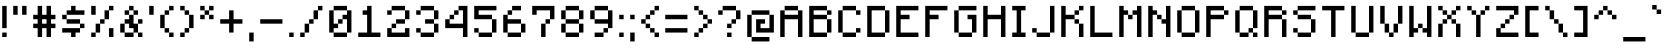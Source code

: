 SplineFontDB: 3.2
FontName: Minecraft
FullName: Minecraft
FamilyName: Minecraft
Weight: Medium
Copyright: Idrees Hassan
Version: 001.000
ItalicAngle: 0
UnderlinePosition: -2
UnderlineWidth: 0
Ascent: 16
Descent: 2
InvalidEm: 0
sfntRevision: 0x00010000
LayerCount: 2
Layer: 0 0 "Back" 1
Layer: 1 0 "Fore" 0
XUID: [1021 827 -1149721991 467]
StyleMap: 0x0040
FSType: 0
OS2Version: 4
OS2_WeightWidthSlopeOnly: 0
OS2_UseTypoMetrics: 0
CreationTime: 1280473793
ModificationTime: 1720615190
PfmFamily: 17
TTFWeight: 500
TTFWidth: 5
LineGap: 2
VLineGap: 0
Panose: 2 0 6 3 0 0 0 0 0 0
OS2TypoAscent: 16
OS2TypoAOffset: 0
OS2TypoDescent: -2
OS2TypoDOffset: 0
OS2TypoLinegap: 2
OS2WinAscent: 16
OS2WinAOffset: 0
OS2WinDescent: 2
OS2WinDOffset: 0
HheadAscent: 16
HheadAOffset: 0
HheadDescent: -2
HheadDOffset: 0
OS2SubXSize: 10
OS2SubYSize: 12
OS2SubXOff: 0
OS2SubYOff: 2
OS2SupXSize: 10
OS2SupYSize: 12
OS2SupXOff: 0
OS2SupYOff: 8
OS2StrikeYSize: 0
OS2StrikeYPos: 4
OS2CapHeight: 14
OS2XHeight: 10
OS2Vendor: '2ttf'
OS2CodePages: 40000001.00000000
OS2UnicodeRanges: 00000003.00014002.00000000.00000000
MarkAttachClasses: 1
DEI: 91125
LangName: 1033 "" "" "" "IdreesHassan:Minecraft" "" "Version 001.000"
Encoding: UnicodeBmp
UnicodeInterp: none
NameList: AGL For New Fonts
DisplaySize: -48
AntiAlias: 1
FitToEm: 0
WinInfo: 190 38 13
BeginPrivate: 2
BlueValues 17 [0 0 10 10 14 14]
BlueShift 1 0
EndPrivate
BeginChars: 65537 238

StartChar: .notdef
Encoding: 65536 -1 0
Width: 10
GlyphClass: 1
Flags: W
LayerCount: 2
Fore
SplineSet
1.0625 0 m 1
 1.0625 21.3125 l 1
 9.5625 21.3125 l 1
 9.5625 0 l 1
 1.0625 0 l 1
2.125 1.0625 m 1
 8.5 1.0625 l 1
 8.5 20.25 l 1
 2.125 20.25 l 1
 2.125 1.0625 l 1
EndSplineSet
Validated: 524289
EndChar

StartChar: space
Encoding: 32 32 1
Width: 8
GlyphClass: 2
Flags: W
LayerCount: 2
Fore
Validated: 1
EndChar

StartChar: exclam
Encoding: 33 33 2
Width: 5
GlyphClass: 2
Flags: W
LayerCount: 2
Fore
SplineSet
1 0 m 1
 1 2 l 1
 3 2 l 1
 3 0 l 1
 1 0 l 1
1 4 m 1
 1 6 l 1
 1 8 l 1
 1 10 l 1
 1 12 l 1
 1 14 l 1
 3 14 l 1
 3 12 l 1
 3 10 l 1
 3 8 l 1
 3 6 l 1
 3 4 l 1
 1 4 l 1
EndSplineSet
Validated: 1
EndChar

StartChar: quotedbl
Encoding: 34 34 3
Width: 9
GlyphClass: 2
Flags: W
LayerCount: 2
Fore
SplineSet
5 10 m 1
 5 12 l 1
 5 14 l 1
 7 14 l 1
 7 12 l 1
 7 10 l 1
 5 10 l 1
1 10 m 1
 1 12 l 1
 1 14 l 1
 3 14 l 1
 3 12 l 1
 3 10 l 1
 1 10 l 1
EndSplineSet
Validated: 1
EndChar

StartChar: numbersign
Encoding: 35 35 4
Width: 13
GlyphClass: 2
Flags: W
LayerCount: 2
Fore
SplineSet
7 0 m 1
 7 2 l 1
 7 4 l 1
 5 4 l 1
 5 2 l 1
 5 0 l 1
 3 0 l 1
 3 2 l 1
 3 4 l 1
 1 4 l 1
 1 6 l 1
 3 6 l 1
 3 8 l 1
 1 8 l 1
 1 10 l 1
 3 10 l 1
 3 12 l 1
 3 14 l 1
 5 14 l 1
 5 12 l 1
 5 10 l 1
 7 10 l 1
 7 12 l 1
 7 14 l 1
 9 14 l 1
 9 12 l 1
 9 10 l 1
 11 10 l 1
 11 8 l 1
 9 8 l 1
 9 6 l 1
 11 6 l 1
 11 4 l 1
 9 4 l 1
 9 2 l 1
 9 0 l 1
 7 0 l 1
7 6 m 1
 7 8 l 1
 5 8 l 1
 5 6 l 1
 7 6 l 1
EndSplineSet
Validated: 1
EndChar

StartChar: dollar
Encoding: 36 36 5
Width: 13
GlyphClass: 2
Flags: W
LayerCount: 2
Fore
SplineSet
5 0 m 1
 5 2 l 1
 3 2 l 1
 1 2 l 1
 1 4 l 1
 3 4 l 1
 5 4 l 1
 7 4 l 1
 9 4 l 1
 9 2 l 1
 7 2 l 1
 7 0 l 1
 5 0 l 1
9 4 m 1
 9 6 l 1
 11 6 l 1
 11 4 l 1
 9 4 l 1
9 6 m 1
 7 6 l 1
 5 6 l 1
 3 6 l 1
 3 8 l 1
 5 8 l 1
 7 8 l 1
 9 8 l 1
 9 6 l 1
3 8 m 1
 1 8 l 1
 1 10 l 1
 3 10 l 1
 3 8 l 1
9 12 m 1
 11 12 l 1
 11 10 l 1
 9 10 l 1
 7 10 l 1
 5 10 l 1
 3 10 l 1
 3 12 l 1
 5 12 l 1
 5 14 l 1
 7 14 l 1
 7 12 l 1
 9 12 l 1
EndSplineSet
Validated: 5
EndChar

StartChar: percent
Encoding: 37 37 6
Width: 13
GlyphClass: 2
Flags: W
LayerCount: 2
Fore
SplineSet
9 0 m 1
 9 2 l 1
 9 4 l 1
 11 4 l 1
 11 2 l 1
 11 0 l 1
 9 0 l 1
1 0 m 1
 1 2 l 1
 3 2 l 1
 3 0 l 1
 1 0 l 1
1 10 m 1
 1 12 l 1
 1 14 l 1
 3 14 l 1
 3 12 l 1
 3 10 l 1
 1 10 l 1
3 2 m 1
 3 4 l 1
 3 6 l 1
 5 6 l 1
 5 4 l 1
 5 2 l 1
 3 2 l 1
5 6 m 1
 5 8 l 1
 7 8 l 1
 7 6 l 1
 5 6 l 1
7 8 m 1
 7 10 l 1
 7 12 l 1
 9 12 l 1
 9 10 l 1
 9 8 l 1
 7 8 l 1
9 12 m 1
 9 14 l 1
 11 14 l 1
 11 12 l 1
 9 12 l 1
EndSplineSet
Validated: 5
EndChar

StartChar: ampersand
Encoding: 38 38 7
Width: 13
GlyphClass: 2
Flags: W
LayerCount: 2
Fore
SplineSet
9 0 m 1
 9 2 l 1
 11 2 l 1
 11 0 l 1
 9 0 l 1
5 2 m 1
 7 2 l 1
 7 0 l 1
 5 0 l 1
 3 0 l 1
 3 2 l 1
 5 2 l 1
9 2 m 1
 7 2 l 1
 7 4 l 1
 5 4 l 1
 5 6 l 1
 3 6 l 1
 3 4 l 1
 3 2 l 1
 1 2 l 1
 1 4 l 1
 1 6 l 1
 3 6 l 1
 3 8 l 1
 5 8 l 1
 5 10 l 1
 7 10 l 1
 7 8 l 1
 7 6 l 1
 9 6 l 1
 9 4 l 1
 9 2 l 1
9 6 m 1
 9 8 l 1
 11 8 l 1
 11 6 l 1
 9 6 l 1
7 10 m 1
 7 12 l 1
 9 12 l 1
 9 10 l 1
 7 10 l 1
5 10 m 1
 3 10 l 1
 3 12 l 1
 5 12 l 1
 5 10 l 1
7 12 m 1
 5 12 l 1
 5 14 l 1
 7 14 l 1
 7 12 l 1
EndSplineSet
Validated: 5
EndChar

StartChar: quotesingle
Encoding: 39 39 8
Width: 5
GlyphClass: 2
Flags: W
LayerCount: 2
Fore
SplineSet
1 10 m 1
 1 12 l 1
 1 14 l 1
 3 14 l 1
 3 12 l 1
 3 10 l 1
 1 10 l 1
EndSplineSet
Validated: 1
EndChar

StartChar: parenleft
Encoding: 40 40 9
Width: 9
GlyphClass: 2
Flags: W
LayerCount: 2
Fore
SplineSet
5 0 m 1
 5 2 l 1
 7 2 l 1
 7 0 l 1
 5 0 l 1
5 2 m 1
 3 2 l 1
 3 4 l 1
 5 4 l 1
 5 2 l 1
3 4 m 1
 1 4 l 1
 1 6 l 1
 1 8 l 1
 1 10 l 1
 3 10 l 1
 3 8 l 1
 3 6 l 1
 3 4 l 1
3 10 m 1
 3 12 l 1
 5 12 l 1
 5 10 l 1
 3 10 l 1
5 12 m 1
 5 14 l 1
 7 14 l 1
 7 12 l 1
 5 12 l 1
EndSplineSet
Validated: 5
EndChar

StartChar: parenright
Encoding: 41 41 10
Width: 9
GlyphClass: 2
Flags: W
LayerCount: 2
Fore
SplineSet
1 0 m 1
 1 2 l 1
 3 2 l 1
 3 0 l 1
 1 0 l 1
3 2 m 1
 3 4 l 1
 5 4 l 1
 5 2 l 1
 3 2 l 1
5 4 m 1
 5 6 l 1
 5 8 l 1
 5 10 l 1
 7 10 l 1
 7 8 l 1
 7 6 l 1
 7 4 l 1
 5 4 l 1
5 10 m 1
 3 10 l 1
 3 12 l 1
 5 12 l 1
 5 10 l 1
3 12 m 1
 1 12 l 1
 1 14 l 1
 3 14 l 1
 3 12 l 1
EndSplineSet
Validated: 5
EndChar

StartChar: asterisk
Encoding: 42 42 11
Width: 9
GlyphClass: 2
Flags: W
LayerCount: 2
Fore
SplineSet
5 8 m 1
 5 10 l 1
 7 10 l 1
 7 8 l 1
 5 8 l 1
1 8 m 1
 1 10 l 1
 3 10 l 1
 3 8 l 1
 1 8 l 1
5 10 m 1
 3 10 l 1
 3 12 l 1
 5 12 l 1
 5 10 l 1
5 12 m 1
 5 14 l 1
 7 14 l 1
 7 12 l 1
 5 12 l 1
3 12 m 1
 1 12 l 1
 1 14 l 1
 3 14 l 1
 3 12 l 1
EndSplineSet
Validated: 5
EndChar

StartChar: plus
Encoding: 43 43 12
Width: 13
GlyphClass: 2
Flags: W
LayerCount: 2
Fore
SplineSet
5 2 m 1
 5 4 l 1
 5 6 l 1
 3 6 l 1
 1 6 l 1
 1 8 l 1
 3 8 l 1
 5 8 l 1
 5 10 l 1
 5 12 l 1
 7 12 l 1
 7 10 l 1
 7 8 l 1
 9 8 l 1
 11 8 l 1
 11 6 l 1
 9 6 l 1
 7 6 l 1
 7 4 l 1
 7 2 l 1
 5 2 l 1
EndSplineSet
Validated: 1
EndChar

StartChar: comma
Encoding: 44 44 13
Width: 5
GlyphClass: 2
Flags: W
LayerCount: 2
Fore
SplineSet
1 -2 m 1
 1 0 l 1
 1 2 l 1
 3 2 l 1
 3 0 l 1
 3 -2 l 1
 1 -2 l 1
EndSplineSet
Validated: 1
EndChar

StartChar: hyphen
Encoding: 45 45 14
Width: 13
GlyphClass: 2
Flags: W
LayerCount: 2
Fore
SplineSet
9 8 m 1
 11 8 l 1
 11 6 l 1
 9 6 l 1
 7 6 l 1
 5 6 l 1
 3 6 l 1
 1 6 l 1
 1 8 l 1
 3 8 l 1
 5 8 l 1
 7 8 l 1
 9 8 l 1
EndSplineSet
Validated: 1
EndChar

StartChar: period
Encoding: 46 46 15
Width: 5
GlyphClass: 2
Flags: W
LayerCount: 2
Fore
SplineSet
1 0 m 1
 1 2 l 1
 3 2 l 1
 3 0 l 1
 1 0 l 1
EndSplineSet
Validated: 1
EndChar

StartChar: slash
Encoding: 47 47 16
Width: 13
GlyphClass: 2
Flags: W
LayerCount: 2
Fore
SplineSet
1 0 m 1
 1 2 l 1
 3 2 l 1
 3 0 l 1
 1 0 l 1
3 2 m 1
 3 4 l 1
 3 6 l 1
 5 6 l 1
 5 4 l 1
 5 2 l 1
 3 2 l 1
5 6 m 1
 5 8 l 1
 7 8 l 1
 7 6 l 1
 5 6 l 1
7 8 m 1
 7 10 l 1
 7 12 l 1
 9 12 l 1
 9 10 l 1
 9 8 l 1
 7 8 l 1
9 12 m 1
 9 14 l 1
 11 14 l 1
 11 12 l 1
 9 12 l 1
EndSplineSet
Validated: 5
EndChar

StartChar: zero
Encoding: 48 48 17
Width: 13
GlyphClass: 2
Flags: W
LayerCount: 2
Fore
SplineSet
7 2 m 1
 9 2 l 1
 9 0 l 1
 7 0 l 1
 5 0 l 1
 3 0 l 1
 3 2 l 1
 5 2 l 1
 7 2 l 1
9 2 m 1
 9 4 l 1
 9 6 l 1
 9 8 l 1
 7 8 l 1
 7 6 l 1
 5 6 l 1
 5 4 l 1
 3 4 l 1
 3 2 l 1
 1 2 l 1
 1 4 l 1
 1 6 l 1
 1 8 l 1
 1 10 l 1
 1 12 l 1
 3 12 l 1
 3 10 l 1
 3 8 l 1
 3 6 l 1
 5 6 l 1
 5 8 l 1
 7 8 l 1
 7 10 l 1
 9 10 l 1
 9 12 l 1
 11 12 l 1
 11 10 l 1
 11 8 l 1
 11 6 l 1
 11 4 l 1
 11 2 l 1
 9 2 l 1
9 12 m 1
 7 12 l 1
 5 12 l 1
 3 12 l 1
 3 14 l 1
 5 14 l 1
 7 14 l 1
 9 14 l 1
 9 12 l 1
EndSplineSet
Validated: 5
EndChar

StartChar: one
Encoding: 49 49 18
Width: 13
GlyphClass: 2
Flags: W
LayerCount: 2
Fore
SplineSet
9 2 m 1
 11 2 l 1
 11 0 l 1
 9 0 l 1
 7 0 l 1
 5 0 l 1
 3 0 l 1
 1 0 l 1
 1 2 l 1
 3 2 l 1
 5 2 l 1
 5 4 l 1
 5 6 l 1
 5 8 l 1
 5 10 l 1
 3 10 l 1
 3 12 l 1
 5 12 l 1
 5 14 l 1
 7 14 l 1
 7 12 l 1
 7 10 l 1
 7 8 l 1
 7 6 l 1
 7 4 l 1
 7 2 l 1
 9 2 l 1
EndSplineSet
Validated: 1
EndChar

StartChar: two
Encoding: 50 50 19
Width: 13
GlyphClass: 2
Flags: W
LayerCount: 2
Fore
SplineSet
1 10 m 1
 1 12 l 1
 3 12 l 1
 3 10 l 1
 1 10 l 1
9 0 m 1
 7 0 l 1
 5 0 l 1
 3 0 l 1
 1 0 l 1
 1 2 l 1
 1 4 l 1
 3 4 l 1
 3 2 l 1
 5 2 l 1
 7 2 l 1
 9 2 l 1
 9 4 l 1
 11 4 l 1
 11 2 l 1
 11 0 l 1
 9 0 l 1
3 4 m 1
 3 6 l 1
 5 6 l 1
 5 4 l 1
 3 4 l 1
7 8 m 1
 9 8 l 1
 9 6 l 1
 7 6 l 1
 5 6 l 1
 5 8 l 1
 7 8 l 1
9 8 m 1
 9 10 l 1
 9 12 l 1
 11 12 l 1
 11 10 l 1
 11 8 l 1
 9 8 l 1
9 12 m 1
 7 12 l 1
 5 12 l 1
 3 12 l 1
 3 14 l 1
 5 14 l 1
 7 14 l 1
 9 14 l 1
 9 12 l 1
EndSplineSet
Validated: 5
EndChar

StartChar: three
Encoding: 51 51 20
Width: 13
GlyphClass: 2
Flags: W
LayerCount: 2
Fore
SplineSet
1 10 m 1
 1 12 l 1
 3 12 l 1
 3 10 l 1
 1 10 l 1
7 2 m 1
 9 2 l 1
 9 0 l 1
 7 0 l 1
 5 0 l 1
 3 0 l 1
 3 2 l 1
 5 2 l 1
 7 2 l 1
9 2 m 1
 9 4 l 1
 9 6 l 1
 11 6 l 1
 11 4 l 1
 11 2 l 1
 9 2 l 1
3 2 m 1
 1 2 l 1
 1 4 l 1
 3 4 l 1
 3 2 l 1
9 6 m 1
 7 6 l 1
 5 6 l 1
 5 8 l 1
 7 8 l 1
 9 8 l 1
 9 6 l 1
9 8 m 1
 9 10 l 1
 9 12 l 1
 11 12 l 1
 11 10 l 1
 11 8 l 1
 9 8 l 1
9 12 m 1
 7 12 l 1
 5 12 l 1
 3 12 l 1
 3 14 l 1
 5 14 l 1
 7 14 l 1
 9 14 l 1
 9 12 l 1
EndSplineSet
Validated: 5
EndChar

StartChar: four
Encoding: 52 52 21
Width: 13
GlyphClass: 2
Flags: W
LayerCount: 2
Fore
SplineSet
9 0 m 1
 9 2 l 1
 9 4 l 1
 7 4 l 1
 5 4 l 1
 3 4 l 1
 1 4 l 1
 1 6 l 1
 1 8 l 1
 3 8 l 1
 3 10 l 1
 5 10 l 1
 5 12 l 1
 7 12 l 1
 7 14 l 1
 9 14 l 1
 11 14 l 1
 11 12 l 1
 11 10 l 1
 11 8 l 1
 11 6 l 1
 11 4 l 1
 11 2 l 1
 11 0 l 1
 9 0 l 1
7 6 m 1
 9 6 l 1
 9 8 l 1
 9 10 l 1
 9 12 l 1
 7 12 l 1
 7 10 l 1
 5 10 l 1
 5 8 l 1
 3 8 l 1
 3 6 l 1
 5 6 l 1
 7 6 l 1
EndSplineSet
Validated: 5
EndChar

StartChar: five
Encoding: 53 53 22
Width: 13
GlyphClass: 2
Flags: W
LayerCount: 2
Fore
SplineSet
7 2 m 1
 9 2 l 1
 9 0 l 1
 7 0 l 1
 5 0 l 1
 3 0 l 1
 3 2 l 1
 5 2 l 1
 7 2 l 1
9 2 m 1
 9 4 l 1
 9 6 l 1
 9 8 l 1
 11 8 l 1
 11 6 l 1
 11 4 l 1
 11 2 l 1
 9 2 l 1
3 2 m 1
 1 2 l 1
 1 4 l 1
 3 4 l 1
 3 2 l 1
9 8 m 1
 7 8 l 1
 5 8 l 1
 3 8 l 1
 1 8 l 1
 1 10 l 1
 1 12 l 1
 1 14 l 1
 3 14 l 1
 5 14 l 1
 7 14 l 1
 9 14 l 1
 11 14 l 1
 11 12 l 1
 9 12 l 1
 7 12 l 1
 5 12 l 1
 3 12 l 1
 3 10 l 1
 5 10 l 1
 7 10 l 1
 9 10 l 1
 9 8 l 1
EndSplineSet
Validated: 5
EndChar

StartChar: six
Encoding: 54 54 23
Width: 13
GlyphClass: 2
Flags: W
LayerCount: 2
Fore
SplineSet
7 2 m 1
 9 2 l 1
 9 0 l 1
 7 0 l 1
 5 0 l 1
 3 0 l 1
 3 2 l 1
 5 2 l 1
 7 2 l 1
9 2 m 1
 9 4 l 1
 9 6 l 1
 11 6 l 1
 11 4 l 1
 11 2 l 1
 9 2 l 1
3 2 m 1
 1 2 l 1
 1 4 l 1
 1 6 l 1
 1 8 l 1
 1 10 l 1
 3 10 l 1
 3 8 l 1
 5 8 l 1
 7 8 l 1
 9 8 l 1
 9 6 l 1
 7 6 l 1
 5 6 l 1
 3 6 l 1
 3 4 l 1
 3 2 l 1
3 10 m 1
 3 12 l 1
 5 12 l 1
 5 10 l 1
 3 10 l 1
7 14 m 1
 9 14 l 1
 9 12 l 1
 7 12 l 1
 5 12 l 1
 5 14 l 1
 7 14 l 1
EndSplineSet
Validated: 5
EndChar

StartChar: seven
Encoding: 55 55 24
Width: 13
GlyphClass: 2
Flags: W
LayerCount: 2
Fore
SplineSet
5 0 m 1
 5 2 l 1
 5 4 l 1
 5 6 l 1
 7 6 l 1
 7 4 l 1
 7 2 l 1
 7 0 l 1
 5 0 l 1
1 10 m 1
 1 12 l 1
 1 14 l 1
 3 14 l 1
 5 14 l 1
 7 14 l 1
 9 14 l 1
 11 14 l 1
 11 12 l 1
 11 10 l 1
 11 8 l 1
 9 8 l 1
 9 6 l 1
 7 6 l 1
 7 8 l 1
 9 8 l 1
 9 10 l 1
 9 12 l 1
 7 12 l 1
 5 12 l 1
 3 12 l 1
 3 10 l 1
 1 10 l 1
EndSplineSet
Validated: 5
EndChar

StartChar: eight
Encoding: 56 56 25
Width: 13
GlyphClass: 2
Flags: W
LayerCount: 2
Fore
SplineSet
7 2 m 1
 9 2 l 1
 9 0 l 1
 7 0 l 1
 5 0 l 1
 3 0 l 1
 3 2 l 1
 5 2 l 1
 7 2 l 1
9 2 m 1
 9 4 l 1
 9 6 l 1
 11 6 l 1
 11 4 l 1
 11 2 l 1
 9 2 l 1
3 2 m 1
 1 2 l 1
 1 4 l 1
 1 6 l 1
 3 6 l 1
 3 4 l 1
 3 2 l 1
9 6 m 1
 7 6 l 1
 5 6 l 1
 3 6 l 1
 3 8 l 1
 5 8 l 1
 7 8 l 1
 9 8 l 1
 9 6 l 1
9 8 m 1
 9 10 l 1
 9 12 l 1
 11 12 l 1
 11 10 l 1
 11 8 l 1
 9 8 l 1
3 8 m 1
 1 8 l 1
 1 10 l 1
 1 12 l 1
 3 12 l 1
 3 10 l 1
 3 8 l 1
9 12 m 1
 7 12 l 1
 5 12 l 1
 3 12 l 1
 3 14 l 1
 5 14 l 1
 7 14 l 1
 9 14 l 1
 9 12 l 1
EndSplineSet
Validated: 5
EndChar

StartChar: nine
Encoding: 57 57 26
Width: 13
GlyphClass: 2
Flags: W
LayerCount: 2
Fore
SplineSet
5 2 m 1
 7 2 l 1
 7 0 l 1
 5 0 l 1
 3 0 l 1
 3 2 l 1
 5 2 l 1
7 2 m 1
 7 4 l 1
 9 4 l 1
 9 2 l 1
 7 2 l 1
9 4 m 1
 9 6 l 1
 7 6 l 1
 5 6 l 1
 3 6 l 1
 3 8 l 1
 5 8 l 1
 7 8 l 1
 9 8 l 1
 9 10 l 1
 9 12 l 1
 11 12 l 1
 11 10 l 1
 11 8 l 1
 11 6 l 1
 11 4 l 1
 9 4 l 1
3 8 m 1
 1 8 l 1
 1 10 l 1
 1 12 l 1
 3 12 l 1
 3 10 l 1
 3 8 l 1
9 12 m 1
 7 12 l 1
 5 12 l 1
 3 12 l 1
 3 14 l 1
 5 14 l 1
 7 14 l 1
 9 14 l 1
 9 12 l 1
EndSplineSet
Validated: 5
EndChar

StartChar: colon
Encoding: 58 58 27
Width: 5
GlyphClass: 2
Flags: W
LayerCount: 2
Fore
SplineSet
1 0 m 1
 1 2 l 1
 3 2 l 1
 3 0 l 1
 1 0 l 1
1 8 m 1
 1 10 l 1
 3 10 l 1
 3 8 l 1
 1 8 l 1
EndSplineSet
Validated: 1
EndChar

StartChar: semicolon
Encoding: 59 59 28
Width: 5
GlyphClass: 2
Flags: W
LayerCount: 2
Fore
SplineSet
1 -2 m 1
 1 0 l 1
 1 2 l 1
 3 2 l 1
 3 0 l 1
 3 -2 l 1
 1 -2 l 1
1 8 m 1
 1 10 l 1
 3 10 l 1
 3 8 l 1
 1 8 l 1
EndSplineSet
Validated: 1
EndChar

StartChar: less
Encoding: 60 60 29
Width: 11
GlyphClass: 2
Flags: W
LayerCount: 2
Fore
SplineSet
7 0 m 1
 7 2 l 1
 9 2 l 1
 9 0 l 1
 7 0 l 1
7 2 m 1
 5 2 l 1
 5 4 l 1
 7 4 l 1
 7 2 l 1
5 4 m 1
 3 4 l 1
 3 6 l 1
 5 6 l 1
 5 4 l 1
3 6 m 1
 1 6 l 1
 1 8 l 1
 3 8 l 1
 3 6 l 1
3 8 m 1
 3 10 l 1
 5 10 l 1
 5 8 l 1
 3 8 l 1
5 10 m 1
 5 12 l 1
 7 12 l 1
 7 10 l 1
 5 10 l 1
7 12 m 1
 7 14 l 1
 9 14 l 1
 9 12 l 1
 7 12 l 1
EndSplineSet
Validated: 5
EndChar

StartChar: equal
Encoding: 61 61 30
Width: 13
GlyphClass: 2
Flags: W
LayerCount: 2
Fore
SplineSet
9 4 m 1
 11 4 l 1
 11 2 l 1
 9 2 l 1
 7 2 l 1
 5 2 l 1
 3 2 l 1
 1 2 l 1
 1 4 l 1
 3 4 l 1
 5 4 l 1
 7 4 l 1
 9 4 l 1
9 10 m 1
 11 10 l 1
 11 8 l 1
 9 8 l 1
 7 8 l 1
 5 8 l 1
 3 8 l 1
 1 8 l 1
 1 10 l 1
 3 10 l 1
 5 10 l 1
 7 10 l 1
 9 10 l 1
EndSplineSet
Validated: 1
EndChar

StartChar: greater
Encoding: 62 62 31
Width: 11
GlyphClass: 2
Flags: W
LayerCount: 2
Fore
SplineSet
1 0 m 1
 1 2 l 1
 3 2 l 1
 3 0 l 1
 1 0 l 1
3 2 m 1
 3 4 l 1
 5 4 l 1
 5 2 l 1
 3 2 l 1
5 4 m 1
 5 6 l 1
 7 6 l 1
 7 4 l 1
 5 4 l 1
7 6 m 1
 7 8 l 1
 9 8 l 1
 9 6 l 1
 7 6 l 1
7 8 m 1
 5 8 l 1
 5 10 l 1
 7 10 l 1
 7 8 l 1
5 10 m 1
 3 10 l 1
 3 12 l 1
 5 12 l 1
 5 10 l 1
3 12 m 1
 1 12 l 1
 1 14 l 1
 3 14 l 1
 3 12 l 1
EndSplineSet
Validated: 5
EndChar

StartChar: question
Encoding: 63 63 32
Width: 13
GlyphClass: 2
Flags: W
LayerCount: 2
Fore
SplineSet
5 0 m 1
 5 2 l 1
 7 2 l 1
 7 0 l 1
 5 0 l 1
5 4 m 1
 5 6 l 1
 7 6 l 1
 7 4 l 1
 5 4 l 1
1 10 m 1
 1 12 l 1
 3 12 l 1
 3 10 l 1
 1 10 l 1
7 6 m 1
 7 8 l 1
 9 8 l 1
 9 6 l 1
 7 6 l 1
9 8 m 1
 9 10 l 1
 9 12 l 1
 11 12 l 1
 11 10 l 1
 11 8 l 1
 9 8 l 1
9 12 m 1
 7 12 l 1
 5 12 l 1
 3 12 l 1
 3 14 l 1
 5 14 l 1
 7 14 l 1
 9 14 l 1
 9 12 l 1
EndSplineSet
Validated: 5
EndChar

StartChar: at
Encoding: 64 64 33
Width: 15
GlyphClass: 2
Flags: W
LayerCount: 2
Fore
SplineSet
9 0 m 1
 11 0 l 1
 11 -2 l 1
 9 -2 l 1
 7 -2 l 1
 5 -2 l 1
 3 -2 l 1
 3 0 l 1
 5 0 l 1
 7 0 l 1
 9 0 l 1
3 0 m 1
 1 0 l 1
 1 2 l 1
 1 4 l 1
 1 6 l 1
 1 8 l 1
 1 10 l 1
 3 10 l 1
 3 8 l 1
 3 6 l 1
 3 4 l 1
 3 2 l 1
 3 0 l 1
11 2 m 1
 9 2 l 1
 7 2 l 1
 5 2 l 1
 5 4 l 1
 5 6 l 1
 5 8 l 1
 7 8 l 1
 9 8 l 1
 9 6 l 1
 7 6 l 1
 7 4 l 1
 9 4 l 1
 11 4 l 1
 11 6 l 1
 11 8 l 1
 11 10 l 1
 13 10 l 1
 13 8 l 1
 13 6 l 1
 13 4 l 1
 13 2 l 1
 11 2 l 1
11 10 m 1
 9 10 l 1
 7 10 l 1
 5 10 l 1
 3 10 l 1
 3 12 l 1
 5 12 l 1
 7 12 l 1
 9 12 l 1
 11 12 l 1
 11 10 l 1
EndSplineSet
Validated: 5
EndChar

StartChar: A
Encoding: 65 65 34
Width: 13
GlyphClass: 2
Flags: W
LayerCount: 2
Fore
SplineSet
9 0 m 1
 9 2 l 1
 9 4 l 1
 9 6 l 1
 9 8 l 1
 7 8 l 1
 5 8 l 1
 3 8 l 1
 3 6 l 1
 3 4 l 1
 3 2 l 1
 3 0 l 1
 1 0 l 1
 1 2 l 1
 1 4 l 1
 1 6 l 1
 1 8 l 1
 1 10 l 1
 1 12 l 1
 3 12 l 1
 3 10 l 1
 5 10 l 1
 7 10 l 1
 9 10 l 1
 9 12 l 1
 11 12 l 1
 11 10 l 1
 11 8 l 1
 11 6 l 1
 11 4 l 1
 11 2 l 1
 11 0 l 1
 9 0 l 1
9 12 m 1
 7 12 l 1
 5 12 l 1
 3 12 l 1
 3 14 l 1
 5 14 l 1
 7 14 l 1
 9 14 l 1
 9 12 l 1
EndSplineSet
Validated: 5
EndChar

StartChar: B
Encoding: 66 66 35
Width: 13
GlyphClass: 2
Flags: W
LayerCount: 2
Fore
SplineSet
7 2 m 1
 9 2 l 1
 9 4 l 1
 9 6 l 1
 9 8 l 1
 7 8 l 1
 5 8 l 1
 3 8 l 1
 3 6 l 1
 3 4 l 1
 3 2 l 1
 5 2 l 1
 7 2 l 1
7 0 m 1
 5 0 l 1
 3 0 l 1
 1 0 l 1
 1 2 l 1
 1 4 l 1
 1 6 l 1
 1 8 l 1
 1 10 l 1
 1 12 l 1
 1 14 l 1
 3 14 l 1
 5 14 l 1
 7 14 l 1
 9 14 l 1
 9 12 l 1
 11 12 l 1
 11 10 l 1
 9 10 l 1
 9 12 l 1
 7 12 l 1
 5 12 l 1
 3 12 l 1
 3 10 l 1
 5 10 l 1
 7 10 l 1
 9 10 l 1
 9 8 l 1
 11 8 l 1
 11 6 l 1
 11 4 l 1
 11 2 l 1
 9 2 l 1
 9 0 l 1
 7 0 l 1
EndSplineSet
Validated: 5
EndChar

StartChar: C
Encoding: 67 67 36
Width: 13
GlyphClass: 2
Flags: W
LayerCount: 2
Fore
SplineSet
9 10 m 1
 9 12 l 1
 11 12 l 1
 11 10 l 1
 9 10 l 1
7 2 m 1
 9 2 l 1
 9 0 l 1
 7 0 l 1
 5 0 l 1
 3 0 l 1
 3 2 l 1
 5 2 l 1
 7 2 l 1
9 2 m 1
 9 4 l 1
 11 4 l 1
 11 2 l 1
 9 2 l 1
3 2 m 1
 1 2 l 1
 1 4 l 1
 1 6 l 1
 1 8 l 1
 1 10 l 1
 1 12 l 1
 3 12 l 1
 3 10 l 1
 3 8 l 1
 3 6 l 1
 3 4 l 1
 3 2 l 1
9 12 m 1
 7 12 l 1
 5 12 l 1
 3 12 l 1
 3 14 l 1
 5 14 l 1
 7 14 l 1
 9 14 l 1
 9 12 l 1
EndSplineSet
Validated: 5
EndChar

StartChar: D
Encoding: 68 68 37
Width: 13
GlyphClass: 2
Flags: W
LayerCount: 2
Fore
SplineSet
7 2 m 5
 9 2 l 5
 9 4 l 5
 9 6 l 5
 9 8 l 5
 9 10 l 5
 9 12 l 5
 7 12 l 5
 5 12 l 5
 3 12 l 5
 3 10 l 5
 3 8 l 5
 3 6 l 5
 3 4 l 5
 3 2 l 5
 5 2 l 5
 7 2 l 5
7 0 m 5
 5 0 l 5
 3 0 l 5
 1 0 l 5
 1 2 l 5
 1 4 l 5
 1 6 l 5
 1 8 l 5
 1 10 l 5
 1 12 l 5
 1 14 l 5
 3 14 l 5
 5 14 l 5
 7 14 l 5
 9 14 l 5
 9 12 l 5
 11 12 l 5
 11 10 l 5
 11 8 l 5
 11 6 l 5
 11 4 l 5
 11 2 l 5
 9 2 l 5
 9 0 l 5
 7 0 l 5
EndSplineSet
Validated: 5
EndChar

StartChar: E
Encoding: 69 69 38
Width: 13
GlyphClass: 2
Flags: W
LayerCount: 2
Fore
SplineSet
9 2 m 1
 11 2 l 1
 11 0 l 1
 9 0 l 1
 7 0 l 1
 5 0 l 1
 3 0 l 1
 1 0 l 1
 1 2 l 1
 1 4 l 1
 1 6 l 1
 1 8 l 1
 1 10 l 1
 1 12 l 1
 1 14 l 1
 3 14 l 1
 5 14 l 1
 7 14 l 1
 9 14 l 1
 11 14 l 1
 11 12 l 1
 9 12 l 1
 7 12 l 1
 5 12 l 1
 3 12 l 1
 3 10 l 1
 5 10 l 1
 7 10 l 1
 7 8 l 1
 5 8 l 1
 3 8 l 1
 3 6 l 1
 3 4 l 1
 3 2 l 1
 5 2 l 1
 7 2 l 1
 9 2 l 1
EndSplineSet
Validated: 1
EndChar

StartChar: F
Encoding: 70 70 39
Width: 13
GlyphClass: 2
Flags: W
LayerCount: 2
Fore
SplineSet
1 0 m 1
 1 2 l 1
 1 4 l 1
 1 6 l 1
 1 8 l 1
 1 10 l 1
 1 12 l 1
 1 14 l 1
 3 14 l 1
 5 14 l 1
 7 14 l 1
 9 14 l 1
 11 14 l 1
 11 12 l 1
 9 12 l 1
 7 12 l 1
 5 12 l 1
 3 12 l 1
 3 10 l 1
 5 10 l 1
 7 10 l 1
 7 8 l 1
 5 8 l 1
 3 8 l 1
 3 6 l 1
 3 4 l 1
 3 2 l 1
 3 0 l 1
 1 0 l 1
EndSplineSet
Validated: 1
EndChar

StartChar: G
Encoding: 71 71 40
Width: 13
GlyphClass: 2
Flags: W
LayerCount: 2
Fore
SplineSet
7 2 m 1
 9 2 l 1
 9 0 l 1
 7 0 l 1
 5 0 l 1
 3 0 l 1
 3 2 l 1
 5 2 l 1
 7 2 l 1
9 2 m 1
 9 4 l 1
 9 6 l 1
 9 8 l 1
 7 8 l 1
 7 10 l 1
 9 10 l 1
 11 10 l 1
 11 8 l 1
 11 6 l 1
 11 4 l 1
 11 2 l 1
 9 2 l 1
3 2 m 1
 1 2 l 1
 1 4 l 1
 1 6 l 1
 1 8 l 1
 1 10 l 1
 1 12 l 1
 3 12 l 1
 3 10 l 1
 3 8 l 1
 3 6 l 1
 3 4 l 1
 3 2 l 1
9 14 m 1
 11 14 l 1
 11 12 l 1
 9 12 l 1
 7 12 l 1
 5 12 l 1
 3 12 l 1
 3 14 l 1
 5 14 l 1
 7 14 l 1
 9 14 l 1
EndSplineSet
Validated: 5
EndChar

StartChar: H
Encoding: 72 72 41
Width: 13
GlyphClass: 2
Flags: W
LayerCount: 2
Fore
SplineSet
9 0 m 1
 9 2 l 1
 9 4 l 1
 9 6 l 1
 9 8 l 1
 7 8 l 1
 5 8 l 1
 3 8 l 1
 3 6 l 1
 3 4 l 1
 3 2 l 1
 3 0 l 1
 1 0 l 1
 1 2 l 1
 1 4 l 1
 1 6 l 1
 1 8 l 1
 1 10 l 1
 1 12 l 1
 1 14 l 1
 3 14 l 1
 3 12 l 1
 3 10 l 1
 5 10 l 1
 7 10 l 1
 9 10 l 1
 9 12 l 1
 9 14 l 1
 11 14 l 1
 11 12 l 1
 11 10 l 1
 11 8 l 1
 11 6 l 1
 11 4 l 1
 11 2 l 1
 11 0 l 1
 9 0 l 1
EndSplineSet
Validated: 1
EndChar

StartChar: I
Encoding: 73 73 42
Width: 9
GlyphClass: 2
Flags: W
LayerCount: 2
Fore
SplineSet
5 0 m 1
 3 0 l 1
 1 0 l 1
 1 2 l 1
 3 2 l 1
 3 4 l 1
 3 6 l 1
 3 8 l 1
 3 10 l 1
 3 12 l 1
 1 12 l 1
 1 14 l 1
 3 14 l 1
 5 14 l 1
 7 14 l 1
 7 12 l 1
 5 12 l 1
 5 10 l 1
 5 8 l 1
 5 6 l 1
 5 4 l 1
 5 2 l 1
 7 2 l 1
 7 0 l 1
 5 0 l 1
EndSplineSet
Validated: 1
EndChar

StartChar: J
Encoding: 74 74 43
Width: 13
GlyphClass: 2
Flags: W
LayerCount: 2
Fore
SplineSet
7 2 m 1
 9 2 l 1
 9 0 l 1
 7 0 l 1
 5 0 l 1
 3 0 l 1
 3 2 l 1
 5 2 l 1
 7 2 l 1
9 2 m 1
 9 4 l 1
 9 6 l 1
 9 8 l 1
 9 10 l 1
 9 12 l 1
 9 14 l 1
 11 14 l 1
 11 12 l 1
 11 10 l 1
 11 8 l 1
 11 6 l 1
 11 4 l 1
 11 2 l 1
 9 2 l 1
3 2 m 1
 1 2 l 1
 1 4 l 1
 3 4 l 1
 3 2 l 1
EndSplineSet
Validated: 5
EndChar

StartChar: K
Encoding: 75 75 44
Width: 13
GlyphClass: 2
Flags: W
LayerCount: 2
Fore
SplineSet
9 0 m 1
 9 2 l 1
 9 4 l 1
 9 6 l 1
 11 6 l 1
 11 4 l 1
 11 2 l 1
 11 0 l 1
 9 0 l 1
1 0 m 1
 1 2 l 1
 1 4 l 1
 1 6 l 1
 1 8 l 1
 1 10 l 1
 1 12 l 1
 1 14 l 1
 3 14 l 1
 3 12 l 1
 3 10 l 1
 5 10 l 1
 7 10 l 1
 7 8 l 1
 9 8 l 1
 9 6 l 1
 7 6 l 1
 7 8 l 1
 5 8 l 1
 3 8 l 1
 3 6 l 1
 3 4 l 1
 3 2 l 1
 3 0 l 1
 1 0 l 1
7 10 m 1
 7 12 l 1
 9 12 l 1
 9 10 l 1
 7 10 l 1
9 12 m 1
 9 14 l 1
 11 14 l 1
 11 12 l 1
 9 12 l 1
EndSplineSet
Validated: 5
EndChar

StartChar: L
Encoding: 76 76 45
Width: 13
GlyphClass: 2
Flags: W
LayerCount: 2
Fore
SplineSet
9 2 m 1
 11 2 l 1
 11 0 l 1
 9 0 l 1
 7 0 l 1
 5 0 l 1
 3 0 l 1
 1 0 l 1
 1 2 l 1
 1 4 l 1
 1 6 l 1
 1 8 l 1
 1 10 l 1
 1 12 l 1
 1 14 l 1
 3 14 l 1
 3 12 l 1
 3 10 l 1
 3 8 l 1
 3 6 l 1
 3 4 l 1
 3 2 l 1
 5 2 l 1
 7 2 l 1
 9 2 l 1
EndSplineSet
Validated: 1
EndChar

StartChar: M
Encoding: 77 77 46
Width: 13
GlyphClass: 2
Flags: W
LayerCount: 2
Fore
SplineSet
9 0 m 1
 9 2 l 1
 9 4 l 1
 9 6 l 1
 9 8 l 1
 9 10 l 1
 7 10 l 1
 7 8 l 1
 5 8 l 1
 5 10 l 1
 7 10 l 1
 7 12 l 1
 9 12 l 1
 9 14 l 1
 11 14 l 1
 11 12 l 1
 11 10 l 1
 11 8 l 1
 11 6 l 1
 11 4 l 1
 11 2 l 1
 11 0 l 1
 9 0 l 1
1 0 m 1
 1 2 l 1
 1 4 l 1
 1 6 l 1
 1 8 l 1
 1 10 l 1
 1 12 l 1
 1 14 l 1
 3 14 l 1
 3 12 l 1
 5 12 l 1
 5 10 l 1
 3 10 l 1
 3 8 l 1
 3 6 l 1
 3 4 l 1
 3 2 l 1
 3 0 l 1
 1 0 l 1
EndSplineSet
Validated: 5
EndChar

StartChar: N
Encoding: 78 78 47
Width: 13
GlyphClass: 2
Flags: W
LayerCount: 2
Fore
SplineSet
9 0 m 1
 9 2 l 1
 9 4 l 1
 9 6 l 1
 7 6 l 1
 7 8 l 1
 9 8 l 1
 9 10 l 1
 9 12 l 1
 9 14 l 1
 11 14 l 1
 11 12 l 1
 11 10 l 1
 11 8 l 1
 11 6 l 1
 11 4 l 1
 11 2 l 1
 11 0 l 1
 9 0 l 1
1 0 m 1
 1 2 l 1
 1 4 l 1
 1 6 l 1
 1 8 l 1
 1 10 l 1
 1 12 l 1
 1 14 l 1
 3 14 l 1
 3 12 l 1
 5 12 l 1
 5 10 l 1
 7 10 l 1
 7 8 l 1
 5 8 l 1
 5 10 l 1
 3 10 l 1
 3 8 l 1
 3 6 l 1
 3 4 l 1
 3 2 l 1
 3 0 l 1
 1 0 l 1
EndSplineSet
Validated: 5
EndChar

StartChar: O
Encoding: 79 79 48
Width: 13
GlyphClass: 2
Flags: W
LayerCount: 2
Fore
SplineSet
7 2 m 5
 9 2 l 5
 9 0 l 5
 7 0 l 5
 5 0 l 5
 3 0 l 5
 3 2 l 5
 5 2 l 5
 7 2 l 5
9 2 m 5
 9 4 l 5
 9 6 l 5
 9 8 l 5
 9 10 l 5
 9 12 l 5
 11 12 l 5
 11 10 l 5
 11 8 l 5
 11 6 l 5
 11 4 l 5
 11 2 l 5
 9 2 l 5
3 2 m 5
 1 2 l 5
 1 4 l 5
 1 6 l 5
 1 8 l 5
 1 10 l 5
 1 12 l 5
 3 12 l 5
 3 10 l 5
 3 8 l 5
 3 6 l 5
 3 4 l 5
 3 2 l 5
9 12 m 5
 7 12 l 5
 5 12 l 5
 3 12 l 5
 3 14 l 5
 5 14 l 5
 7 14 l 5
 9 14 l 5
 9 12 l 5
EndSplineSet
Validated: 5
EndChar

StartChar: P
Encoding: 80 80 49
Width: 13
GlyphClass: 2
Flags: W
LayerCount: 2
Fore
SplineSet
1 0 m 1
 1 2 l 1
 1 4 l 1
 1 6 l 1
 1 8 l 1
 1 10 l 1
 1 12 l 1
 1 14 l 1
 3 14 l 1
 5 14 l 1
 7 14 l 1
 9 14 l 1
 9 12 l 1
 11 12 l 1
 11 10 l 1
 9 10 l 1
 9 12 l 1
 7 12 l 1
 5 12 l 1
 3 12 l 1
 3 10 l 1
 5 10 l 1
 7 10 l 1
 9 10 l 1
 9 8 l 1
 7 8 l 1
 5 8 l 1
 3 8 l 1
 3 6 l 1
 3 4 l 1
 3 2 l 1
 3 0 l 1
 1 0 l 1
EndSplineSet
Validated: 5
EndChar

StartChar: Q
Encoding: 81 81 50
Width: 13
GlyphClass: 2
Flags: W
LayerCount: 2
Fore
SplineSet
9 0 m 1
 9 2 l 1
 11 2 l 1
 11 0 l 1
 9 0 l 1
5 2 m 1
 7 2 l 1
 7 0 l 1
 5 0 l 1
 3 0 l 1
 3 2 l 1
 5 2 l 1
9 2 m 1
 7 2 l 1
 7 4 l 1
 9 4 l 1
 9 2 l 1
3 2 m 1
 1 2 l 1
 1 4 l 1
 1 6 l 1
 1 8 l 1
 1 10 l 1
 1 12 l 1
 3 12 l 1
 3 10 l 1
 3 8 l 1
 3 6 l 1
 3 4 l 1
 3 2 l 1
9 4 m 1
 9 6 l 1
 9 8 l 1
 9 10 l 1
 9 12 l 1
 11 12 l 1
 11 10 l 1
 11 8 l 1
 11 6 l 1
 11 4 l 1
 9 4 l 1
9 12 m 1
 7 12 l 1
 5 12 l 1
 3 12 l 1
 3 14 l 1
 5 14 l 1
 7 14 l 1
 9 14 l 1
 9 12 l 1
EndSplineSet
Validated: 5
EndChar

StartChar: R
Encoding: 82 82 51
Width: 13
GlyphClass: 2
Flags: W
LayerCount: 2
Fore
SplineSet
9 0 m 1
 9 2 l 1
 9 4 l 1
 9 6 l 1
 9 8 l 1
 11 8 l 1
 11 6 l 1
 11 4 l 1
 11 2 l 1
 11 0 l 1
 9 0 l 1
1 0 m 1
 1 2 l 1
 1 4 l 1
 1 6 l 1
 1 8 l 1
 1 10 l 1
 1 12 l 1
 1 14 l 1
 3 14 l 1
 5 14 l 1
 7 14 l 1
 9 14 l 1
 9 12 l 1
 11 12 l 1
 11 10 l 1
 9 10 l 1
 9 12 l 1
 7 12 l 1
 5 12 l 1
 3 12 l 1
 3 10 l 1
 5 10 l 1
 7 10 l 1
 9 10 l 1
 9 8 l 1
 7 8 l 1
 5 8 l 1
 3 8 l 1
 3 6 l 1
 3 4 l 1
 3 2 l 1
 3 0 l 1
 1 0 l 1
EndSplineSet
Validated: 5
EndChar

StartChar: S
Encoding: 83 83 52
Width: 13
GlyphClass: 2
Flags: W
LayerCount: 2
Fore
SplineSet
7 2 m 1
 9 2 l 1
 9 0 l 1
 7 0 l 1
 5 0 l 1
 3 0 l 1
 3 2 l 1
 5 2 l 1
 7 2 l 1
9 2 m 1
 9 4 l 1
 9 6 l 1
 9 8 l 1
 11 8 l 1
 11 6 l 1
 11 4 l 1
 11 2 l 1
 9 2 l 1
3 2 m 1
 1 2 l 1
 1 4 l 1
 3 4 l 1
 3 2 l 1
9 8 m 1
 7 8 l 1
 5 8 l 1
 3 8 l 1
 3 10 l 1
 5 10 l 1
 7 10 l 1
 9 10 l 1
 9 8 l 1
3 10 m 1
 1 10 l 1
 1 12 l 1
 3 12 l 1
 3 10 l 1
9 14 m 1
 11 14 l 1
 11 12 l 1
 9 12 l 1
 7 12 l 1
 5 12 l 1
 3 12 l 1
 3 14 l 1
 5 14 l 1
 7 14 l 1
 9 14 l 1
EndSplineSet
Validated: 5
EndChar

StartChar: T
Encoding: 84 84 53
Width: 13
GlyphClass: 2
Flags: W
LayerCount: 2
Fore
SplineSet
5 0 m 1
 5 2 l 1
 5 4 l 1
 5 6 l 1
 5 8 l 1
 5 10 l 1
 5 12 l 1
 3 12 l 1
 1 12 l 1
 1 14 l 1
 3 14 l 1
 5 14 l 1
 7 14 l 1
 9 14 l 1
 11 14 l 1
 11 12 l 1
 9 12 l 1
 7 12 l 1
 7 10 l 1
 7 8 l 1
 7 6 l 1
 7 4 l 1
 7 2 l 1
 7 0 l 1
 5 0 l 1
EndSplineSet
Validated: 1
EndChar

StartChar: U
Encoding: 85 85 54
Width: 13
GlyphClass: 2
Flags: W
LayerCount: 2
Fore
SplineSet
7 2 m 5
 9 2 l 5
 9 0 l 5
 7 0 l 5
 5 0 l 5
 3 0 l 5
 3 2 l 5
 5 2 l 5
 7 2 l 5
9 2 m 5
 9 4 l 5
 9 6 l 5
 9 8 l 5
 9 10 l 5
 9 12 l 5
 9 14 l 5
 11 14 l 5
 11 12 l 5
 11 10 l 5
 11 8 l 5
 11 6 l 5
 11 4 l 5
 11 2 l 5
 9 2 l 5
3 2 m 5
 1 2 l 5
 1 4 l 5
 1 6 l 5
 1 8 l 5
 1 10 l 5
 1 12 l 5
 1 14 l 5
 3 14 l 5
 3 12 l 5
 3 10 l 5
 3 8 l 5
 3 6 l 5
 3 4 l 5
 3 2 l 5
EndSplineSet
Validated: 5
EndChar

StartChar: V
Encoding: 86 86 55
Width: 13
GlyphClass: 2
Flags: W
LayerCount: 2
Fore
SplineSet
5 0 m 1
 5 2 l 1
 7 2 l 1
 7 0 l 1
 5 0 l 1
7 2 m 1
 7 4 l 1
 7 6 l 1
 9 6 l 1
 9 4 l 1
 9 2 l 1
 7 2 l 1
5 2 m 1
 3 2 l 1
 3 4 l 1
 3 6 l 1
 5 6 l 1
 5 4 l 1
 5 2 l 1
9 6 m 1
 9 8 l 1
 9 10 l 1
 9 12 l 1
 9 14 l 1
 11 14 l 1
 11 12 l 1
 11 10 l 1
 11 8 l 1
 11 6 l 1
 9 6 l 1
3 6 m 1
 1 6 l 1
 1 8 l 1
 1 10 l 1
 1 12 l 1
 1 14 l 1
 3 14 l 1
 3 12 l 1
 3 10 l 1
 3 8 l 1
 3 6 l 1
EndSplineSet
Validated: 5
EndChar

StartChar: W
Encoding: 87 87 56
Width: 13
GlyphClass: 2
Flags: W
LayerCount: 2
Fore
SplineSet
9 0 m 1
 9 2 l 1
 7 2 l 1
 7 4 l 1
 9 4 l 1
 9 6 l 1
 9 8 l 1
 9 10 l 1
 9 12 l 1
 9 14 l 1
 11 14 l 1
 11 12 l 1
 11 10 l 1
 11 8 l 1
 11 6 l 1
 11 4 l 1
 11 2 l 1
 11 0 l 1
 9 0 l 1
1 0 m 1
 1 2 l 1
 1 4 l 1
 1 6 l 1
 1 8 l 1
 1 10 l 1
 1 12 l 1
 1 14 l 1
 3 14 l 1
 3 12 l 1
 3 10 l 1
 3 8 l 1
 3 6 l 1
 3 4 l 1
 5 4 l 1
 5 2 l 1
 3 2 l 1
 3 0 l 1
 1 0 l 1
7 4 m 1
 5 4 l 1
 5 6 l 1
 7 6 l 1
 7 4 l 1
EndSplineSet
Validated: 5
EndChar

StartChar: X
Encoding: 88 88 57
Width: 13
GlyphClass: 2
Flags: W
LayerCount: 2
Fore
SplineSet
9 0 m 1
 9 2 l 1
 9 4 l 1
 9 6 l 1
 11 6 l 1
 11 4 l 1
 11 2 l 1
 11 0 l 1
 9 0 l 1
1 0 m 1
 1 2 l 1
 1 4 l 1
 1 6 l 1
 3 6 l 1
 3 4 l 1
 3 2 l 1
 3 0 l 1
 1 0 l 1
9 6 m 1
 7 6 l 1
 7 8 l 1
 9 8 l 1
 9 6 l 1
3 6 m 1
 3 8 l 1
 5 8 l 1
 5 6 l 1
 3 6 l 1
7 8 m 1
 5 8 l 1
 5 10 l 1
 7 10 l 1
 7 8 l 1
7 10 m 1
 7 12 l 1
 9 12 l 1
 9 10 l 1
 7 10 l 1
5 10 m 1
 3 10 l 1
 3 12 l 1
 5 12 l 1
 5 10 l 1
9 12 m 1
 9 14 l 1
 11 14 l 1
 11 12 l 1
 9 12 l 1
3 12 m 1
 1 12 l 1
 1 14 l 1
 3 14 l 1
 3 12 l 1
EndSplineSet
Validated: 5
EndChar

StartChar: Y
Encoding: 89 89 58
Width: 13
GlyphClass: 2
Flags: W
LayerCount: 2
Fore
SplineSet
5 0 m 1
 5 2 l 1
 5 4 l 1
 5 6 l 1
 5 8 l 1
 5 10 l 1
 7 10 l 1
 7 8 l 1
 7 6 l 1
 7 4 l 1
 7 2 l 1
 7 0 l 1
 5 0 l 1
7 10 m 1
 7 12 l 1
 9 12 l 1
 9 10 l 1
 7 10 l 1
5 10 m 1
 3 10 l 1
 3 12 l 1
 5 12 l 1
 5 10 l 1
9 12 m 1
 9 14 l 1
 11 14 l 1
 11 12 l 1
 9 12 l 1
3 12 m 1
 1 12 l 1
 1 14 l 1
 3 14 l 1
 3 12 l 1
EndSplineSet
Validated: 5
EndChar

StartChar: Z
Encoding: 90 90 59
Width: 13
GlyphClass: 2
Flags: W
LayerCount: 2
Fore
SplineSet
9 2 m 1
 11 2 l 1
 11 0 l 1
 9 0 l 1
 7 0 l 1
 5 0 l 1
 3 0 l 1
 1 0 l 1
 1 2 l 1
 1 4 l 1
 3 4 l 1
 3 2 l 1
 5 2 l 1
 7 2 l 1
 9 2 l 1
3 4 m 1
 3 6 l 1
 5 6 l 1
 5 4 l 1
 3 4 l 1
5 6 m 1
 5 8 l 1
 7 8 l 1
 7 6 l 1
 5 6 l 1
7 8 m 1
 7 10 l 1
 9 10 l 1
 9 8 l 1
 7 8 l 1
9 10 m 1
 9 12 l 1
 7 12 l 1
 5 12 l 1
 3 12 l 1
 1 12 l 1
 1 14 l 1
 3 14 l 1
 5 14 l 1
 7 14 l 1
 9 14 l 1
 11 14 l 1
 11 12 l 1
 11 10 l 1
 9 10 l 1
EndSplineSet
Validated: 5
EndChar

StartChar: bracketleft
Encoding: 91 91 60
Width: 9
GlyphClass: 2
Flags: W
LayerCount: 2
Fore
SplineSet
5 2 m 1
 7 2 l 1
 7 0 l 1
 5 0 l 1
 3 0 l 1
 1 0 l 1
 1 2 l 1
 1 4 l 1
 1 6 l 1
 1 8 l 1
 1 10 l 1
 1 12 l 1
 1 14 l 1
 3 14 l 1
 5 14 l 1
 7 14 l 1
 7 12 l 1
 5 12 l 1
 3 12 l 1
 3 10 l 1
 3 8 l 1
 3 6 l 1
 3 4 l 1
 3 2 l 1
 5 2 l 1
EndSplineSet
Validated: 1
EndChar

StartChar: backslash
Encoding: 92 92 61
Width: 13
GlyphClass: 2
Flags: W
LayerCount: 2
Fore
SplineSet
9 0 m 1
 9 2 l 1
 11 2 l 1
 11 0 l 1
 9 0 l 1
9 2 m 1
 7 2 l 1
 7 4 l 1
 7 6 l 1
 9 6 l 1
 9 4 l 1
 9 2 l 1
7 6 m 1
 5 6 l 1
 5 8 l 1
 7 8 l 1
 7 6 l 1
5 8 m 1
 3 8 l 1
 3 10 l 1
 3 12 l 1
 5 12 l 1
 5 10 l 1
 5 8 l 1
3 12 m 1
 1 12 l 1
 1 14 l 1
 3 14 l 1
 3 12 l 1
EndSplineSet
Validated: 5
EndChar

StartChar: bracketright
Encoding: 93 93 62
Width: 9
GlyphClass: 2
Flags: W
LayerCount: 2
Fore
SplineSet
5 0 m 1
 3 0 l 1
 1 0 l 1
 1 2 l 1
 3 2 l 1
 5 2 l 1
 5 4 l 1
 5 6 l 1
 5 8 l 1
 5 10 l 1
 5 12 l 1
 3 12 l 1
 1 12 l 1
 1 14 l 1
 3 14 l 1
 5 14 l 1
 7 14 l 1
 7 12 l 1
 7 10 l 1
 7 8 l 1
 7 6 l 1
 7 4 l 1
 7 2 l 1
 7 0 l 1
 5 0 l 1
EndSplineSet
Validated: 1
EndChar

StartChar: asciicircum
Encoding: 94 94 63
Width: 13
GlyphClass: 2
Flags: W
LayerCount: 2
Fore
SplineSet
9 8 m 1
 9 10 l 1
 11 10 l 1
 11 8 l 1
 9 8 l 1
1 8 m 1
 1 10 l 1
 3 10 l 1
 3 8 l 1
 1 8 l 1
9 10 m 1
 7 10 l 1
 7 12 l 1
 9 12 l 1
 9 10 l 1
3 10 m 1
 3 12 l 1
 5 12 l 1
 5 10 l 1
 3 10 l 1
7 12 m 1
 5 12 l 1
 5 14 l 1
 7 14 l 1
 7 12 l 1
EndSplineSet
Validated: 5
EndChar

StartChar: underscore
Encoding: 95 95 64
Width: 13
GlyphClass: 2
Flags: W
LayerCount: 2
Fore
SplineSet
9 0 m 1
 11 0 l 1
 11 -2 l 1
 9 -2 l 1
 7 -2 l 1
 5 -2 l 1
 3 -2 l 1
 1 -2 l 1
 1 0 l 1
 3 0 l 1
 5 0 l 1
 7 0 l 1
 9 0 l 1
EndSplineSet
Validated: 1
EndChar

StartChar: grave
Encoding: 96 96 65
Width: 7
GlyphClass: 2
Flags: W
HStem: 10 2<3 5> 12 2<1 3>
VStem: 1 2<12 14> 3 2<10 12>
LayerCount: 2
Fore
SplineSet
3 10 m 1x90
 3 12 l 1xa0
 5 12 l 1
 5 10 l 1
 3 10 l 1x90
3 12 m 1
 1 12 l 1
 1 14 l 1
 3 14 l 1x60
 3 12 l 1
EndSplineSet
Validated: 5
EndChar

StartChar: a
Encoding: 97 97 66
Width: 13
GlyphClass: 2
Flags: W
LayerCount: 2
Fore
SplineSet
9 0 m 5
 7 0 l 5
 5 0 l 5
 3 0 l 5
 3 2 l 5
 1 2 l 5
 1 4 l 5
 3 4 l 5
 3 6 l 5
 5 6 l 5
 7 6 l 5
 9 6 l 5
 9 8 l 5
 11 8 l 5
 11 6 l 5
 11 4 l 5
 11 2 l 5
 11 0 l 5
 9 0 l 5
7 2 m 5
 9 2 l 5
 9 4 l 5
 7 4 l 5
 5 4 l 5
 3 4 l 5
 3 2 l 5
 5 2 l 5
 7 2 l 5
9 8 m 5
 7 8 l 5
 5 8 l 5
 3 8 l 5
 3 10 l 5
 5 10 l 5
 7 10 l 5
 9 10 l 5
 9 8 l 5
EndSplineSet
Validated: 5
EndChar

StartChar: b
Encoding: 98 98 67
Width: 13
GlyphClass: 2
Flags: W
LayerCount: 2
Fore
SplineSet
7 2 m 1
 9 2 l 1
 9 0 l 1
 7 0 l 1
 5 0 l 1
 3 0 l 1
 1 0 l 1
 1 2 l 1
 1 4 l 1
 1 6 l 1
 1 8 l 1
 1 10 l 1
 1 12 l 1
 1 14 l 1
 3 14 l 1
 3 12 l 1
 3 10 l 1
 3 8 l 1
 5 8 l 1
 5 6 l 1
 3 6 l 1
 3 4 l 1
 3 2 l 1
 5 2 l 1
 7 2 l 1
9 2 m 1
 9 4 l 1
 9 6 l 1
 9 8 l 1
 11 8 l 1
 11 6 l 1
 11 4 l 1
 11 2 l 1
 9 2 l 1
9 8 m 1
 7 8 l 1
 5 8 l 1
 5 10 l 1
 7 10 l 1
 9 10 l 1
 9 8 l 1
EndSplineSet
Validated: 5
EndChar

StartChar: c
Encoding: 99 99 68
Width: 13
GlyphClass: 2
Flags: W
LayerCount: 2
Fore
SplineSet
9 6 m 1
 9 8 l 1
 11 8 l 1
 11 6 l 1
 9 6 l 1
7 2 m 1
 9 2 l 1
 9 0 l 1
 7 0 l 1
 5 0 l 1
 3 0 l 1
 3 2 l 1
 5 2 l 1
 7 2 l 1
9 2 m 1
 9 4 l 1
 11 4 l 1
 11 2 l 1
 9 2 l 1
3 2 m 1
 1 2 l 1
 1 4 l 1
 1 6 l 1
 1 8 l 1
 3 8 l 1
 3 6 l 1
 3 4 l 1
 3 2 l 1
9 8 m 1
 7 8 l 1
 5 8 l 1
 3 8 l 1
 3 10 l 1
 5 10 l 1
 7 10 l 1
 9 10 l 1
 9 8 l 1
EndSplineSet
Validated: 5
EndChar

StartChar: d
Encoding: 100 100 69
Width: 13
GlyphClass: 2
Flags: W
LayerCount: 2
Fore
SplineSet
9 0 m 5
 7 0 l 5
 5 0 l 5
 3 0 l 5
 3 2 l 5
 5 2 l 5
 7 2 l 5
 9 2 l 5
 9 4 l 5
 9 6 l 5
 7 6 l 5
 7 8 l 5
 9 8 l 5
 9 10 l 5
 9 12 l 5
 9 14 l 5
 11 14 l 5
 11 12 l 5
 11 10 l 5
 11 8 l 5
 11 6 l 5
 11 4 l 5
 11 2 l 5
 11 0 l 5
 9 0 l 5
3 2 m 5
 1 2 l 5
 1 4 l 5
 1 6 l 5
 1 8 l 5
 3 8 l 5
 3 6 l 5
 3 4 l 5
 3 2 l 5
7 8 m 5
 5 8 l 5
 3 8 l 5
 3 10 l 5
 5 10 l 5
 7 10 l 5
 7 8 l 5
EndSplineSet
Validated: 5
EndChar

StartChar: e
Encoding: 101 101 70
Width: 13
GlyphClass: 2
Flags: W
LayerCount: 2
Fore
SplineSet
9 2 m 5
 11 2 l 5
 11 0 l 5
 9 0 l 5
 7 0 l 5
 5 0 l 5
 3 0 l 5
 3 2 l 5
 5 2 l 5
 7 2 l 5
 9 2 l 5
3 2 m 5
 1 2 l 5
 1 4 l 5
 1 6 l 5
 1 8 l 5
 3 8 l 5
 3 6 l 5
 5 6 l 5
 7 6 l 5
 9 6 l 5
 9 8 l 5
 11 8 l 5
 11 6 l 5
 11 4 l 5
 9 4 l 5
 7 4 l 5
 5 4 l 5
 3 4 l 5
 3 2 l 5
9 8 m 5
 7 8 l 5
 5 8 l 5
 3 8 l 5
 3 10 l 5
 5 10 l 5
 7 10 l 5
 9 10 l 5
 9 8 l 5
EndSplineSet
Validated: 5
EndChar

StartChar: f
Encoding: 102 102 71
Width: 11
GlyphClass: 2
Flags: W
LayerCount: 2
Fore
SplineSet
3 0 m 1
 3 2 l 1
 3 4 l 1
 3 6 l 1
 3 8 l 1
 1 8 l 1
 1 10 l 1
 3 10 l 1
 3 12 l 1
 5 12 l 1
 5 10 l 1
 7 10 l 1
 9 10 l 1
 9 8 l 1
 7 8 l 1
 5 8 l 1
 5 6 l 1
 5 4 l 1
 5 2 l 1
 5 0 l 1
 3 0 l 1
7 14 m 1
 9 14 l 1
 9 12 l 1
 7 12 l 1
 5 12 l 1
 5 14 l 1
 7 14 l 1
EndSplineSet
Validated: 5
EndChar

StartChar: g
Encoding: 103 103 72
Width: 13
GlyphClass: 2
Flags: W
LayerCount: 2
Fore
SplineSet
7 0 m 1
 9 0 l 1
 9 -2 l 1
 7 -2 l 1
 5 -2 l 1
 3 -2 l 1
 1 -2 l 1
 1 0 l 1
 3 0 l 1
 5 0 l 1
 7 0 l 1
9 0 m 1
 9 2 l 1
 7 2 l 1
 5 2 l 1
 3 2 l 1
 3 4 l 1
 1 4 l 1
 1 6 l 1
 1 8 l 1
 3 8 l 1
 3 10 l 1
 5 10 l 1
 7 10 l 1
 9 10 l 1
 11 10 l 1
 11 8 l 1
 11 6 l 1
 11 4 l 1
 11 2 l 1
 11 0 l 1
 9 0 l 1
7 4 m 1
 9 4 l 1
 9 6 l 1
 9 8 l 1
 7 8 l 1
 5 8 l 1
 3 8 l 1
 3 6 l 1
 3 4 l 1
 5 4 l 1
 7 4 l 1
EndSplineSet
Validated: 5
EndChar

StartChar: h
Encoding: 104 104 73
Width: 13
GlyphClass: 2
Flags: W
LayerCount: 2
Fore
SplineSet
9 0 m 1
 9 2 l 1
 9 4 l 1
 9 6 l 1
 9 8 l 1
 11 8 l 1
 11 6 l 1
 11 4 l 1
 11 2 l 1
 11 0 l 1
 9 0 l 1
1 0 m 1
 1 2 l 1
 1 4 l 1
 1 6 l 1
 1 8 l 1
 1 10 l 1
 1 12 l 1
 1 14 l 1
 3 14 l 1
 3 12 l 1
 3 10 l 1
 3 8 l 1
 5 8 l 1
 5 6 l 1
 3 6 l 1
 3 4 l 1
 3 2 l 1
 3 0 l 1
 1 0 l 1
9 8 m 1
 7 8 l 1
 5 8 l 1
 5 10 l 1
 7 10 l 1
 9 10 l 1
 9 8 l 1
EndSplineSet
Validated: 5
EndChar

StartChar: i
Encoding: 105 105 74
Width: 5
GlyphClass: 2
Flags: W
LayerCount: 2
Fore
SplineSet
1 0 m 5
 1 2 l 5
 1 4 l 5
 1 6 l 5
 1 8 l 5
 1 10 l 5
 3 10 l 5
 3 8 l 5
 3 6 l 5
 3 4 l 5
 3 2 l 5
 3 0 l 5
 1 0 l 5
1 12 m 5
 1 14 l 5
 3 14 l 5
 3 12 l 5
 1 12 l 5
EndSplineSet
Validated: 1
EndChar

StartChar: j
Encoding: 106 106 75
Width: 13
GlyphClass: 2
Flags: W
LayerCount: 2
Fore
SplineSet
9 12 m 1
 9 14 l 1
 11 14 l 1
 11 12 l 1
 9 12 l 1
7 0 m 1
 9 0 l 1
 9 -2 l 1
 7 -2 l 1
 5 -2 l 1
 3 -2 l 1
 3 0 l 1
 5 0 l 1
 7 0 l 1
9 0 m 1
 9 2 l 1
 9 4 l 1
 9 6 l 1
 9 8 l 1
 9 10 l 1
 11 10 l 1
 11 8 l 1
 11 6 l 1
 11 4 l 1
 11 2 l 1
 11 0 l 1
 9 0 l 1
3 0 m 1
 1 0 l 1
 1 2 l 1
 1 4 l 1
 3 4 l 1
 3 2 l 1
 3 0 l 1
EndSplineSet
Validated: 5
EndChar

StartChar: k
Encoding: 107 107 76
Width: 11
GlyphClass: 2
Flags: W
LayerCount: 2
Fore
SplineSet
7 0 m 1
 7 2 l 1
 9 2 l 1
 9 0 l 1
 7 0 l 1
1 0 m 1
 1 2 l 1
 1 4 l 1
 1 6 l 1
 1 8 l 1
 1 10 l 1
 1 12 l 1
 1 14 l 1
 3 14 l 1
 3 12 l 1
 3 10 l 1
 3 8 l 1
 3 6 l 1
 5 6 l 1
 5 4 l 1
 7 4 l 1
 7 2 l 1
 5 2 l 1
 5 4 l 1
 3 4 l 1
 3 2 l 1
 3 0 l 1
 1 0 l 1
5 6 m 1
 5 8 l 1
 7 8 l 1
 7 6 l 1
 5 6 l 1
7 8 m 1
 7 10 l 1
 9 10 l 1
 9 8 l 1
 7 8 l 1
EndSplineSet
Validated: 5
EndChar

StartChar: l
Encoding: 108 108 77
Width: 7
GlyphClass: 2
Flags: W
LayerCount: 2
Fore
SplineSet
3 0 m 1
 3 2 l 1
 5 2 l 1
 5 0 l 1
 3 0 l 1
3 2 m 1
 1 2 l 1
 1 4 l 1
 1 6 l 1
 1 8 l 1
 1 10 l 1
 1 12 l 1
 1 14 l 1
 3 14 l 1
 3 12 l 1
 3 10 l 1
 3 8 l 1
 3 6 l 1
 3 4 l 1
 3 2 l 1
EndSplineSet
Validated: 5
EndChar

StartChar: m
Encoding: 109 109 78
Width: 13
GlyphClass: 2
Flags: W
LayerCount: 2
Fore
SplineSet
9 0 m 1
 9 2 l 1
 9 4 l 1
 9 6 l 1
 9 8 l 1
 11 8 l 1
 11 6 l 1
 11 4 l 1
 11 2 l 1
 11 0 l 1
 9 0 l 1
1 0 m 1
 1 2 l 1
 1 4 l 1
 1 6 l 1
 1 8 l 1
 1 10 l 1
 3 10 l 1
 5 10 l 1
 5 8 l 1
 7 8 l 1
 7 6 l 1
 7 4 l 1
 5 4 l 1
 5 6 l 1
 5 8 l 1
 3 8 l 1
 3 6 l 1
 3 4 l 1
 3 2 l 1
 3 0 l 1
 1 0 l 1
9 8 m 1
 7 8 l 1
 7 10 l 1
 9 10 l 1
 9 8 l 1
EndSplineSet
Validated: 5
EndChar

StartChar: n
Encoding: 110 110 79
Width: 13
GlyphClass: 2
Flags: W
LayerCount: 2
Fore
SplineSet
9 0 m 1
 9 2 l 1
 9 4 l 1
 9 6 l 1
 9 8 l 1
 11 8 l 1
 11 6 l 1
 11 4 l 1
 11 2 l 1
 11 0 l 1
 9 0 l 1
1 0 m 1
 1 2 l 1
 1 4 l 1
 1 6 l 1
 1 8 l 1
 1 10 l 1
 3 10 l 1
 5 10 l 1
 7 10 l 1
 9 10 l 1
 9 8 l 1
 7 8 l 1
 5 8 l 1
 3 8 l 1
 3 6 l 1
 3 4 l 1
 3 2 l 1
 3 0 l 1
 1 0 l 1
EndSplineSet
Validated: 5
EndChar

StartChar: o
Encoding: 111 111 80
Width: 13
GlyphClass: 2
Flags: W
LayerCount: 2
Fore
SplineSet
7 2 m 5
 9 2 l 5
 9 0 l 5
 7 0 l 5
 5 0 l 5
 3 0 l 5
 3 2 l 5
 5 2 l 5
 7 2 l 5
9 2 m 5
 9 4 l 5
 9 6 l 5
 9 8 l 5
 11 8 l 5
 11 6 l 5
 11 4 l 5
 11 2 l 5
 9 2 l 5
3 2 m 5
 1 2 l 5
 1 4 l 5
 1 6 l 5
 1 8 l 5
 3 8 l 5
 3 6 l 5
 3 4 l 5
 3 2 l 5
9 8 m 5
 7 8 l 5
 5 8 l 5
 3 8 l 5
 3 10 l 5
 5 10 l 5
 7 10 l 5
 9 10 l 5
 9 8 l 5
EndSplineSet
Validated: 5
EndChar

StartChar: p
Encoding: 112 112 81
Width: 13
GlyphClass: 2
Flags: W
LayerCount: 2
Fore
SplineSet
1 -2 m 1
 1 0 l 1
 1 2 l 1
 1 4 l 1
 1 6 l 1
 1 8 l 1
 1 10 l 1
 3 10 l 1
 3 8 l 1
 5 8 l 1
 5 6 l 1
 3 6 l 1
 3 4 l 1
 5 4 l 1
 7 4 l 1
 9 4 l 1
 9 2 l 1
 7 2 l 1
 5 2 l 1
 3 2 l 1
 3 0 l 1
 3 -2 l 1
 1 -2 l 1
9 4 m 1
 9 6 l 1
 9 8 l 1
 11 8 l 1
 11 6 l 1
 11 4 l 1
 9 4 l 1
9 8 m 1
 7 8 l 1
 5 8 l 1
 5 10 l 1
 7 10 l 1
 9 10 l 1
 9 8 l 1
EndSplineSet
Validated: 5
EndChar

StartChar: q
Encoding: 113 113 82
Width: 13
GlyphClass: 2
Flags: W
LayerCount: 2
Fore
SplineSet
9 -2 m 1
 9 0 l 1
 9 2 l 1
 7 2 l 1
 5 2 l 1
 3 2 l 1
 3 4 l 1
 5 4 l 1
 7 4 l 1
 9 4 l 1
 9 6 l 1
 7 6 l 1
 7 8 l 1
 9 8 l 1
 9 10 l 1
 11 10 l 1
 11 8 l 1
 11 6 l 1
 11 4 l 1
 11 2 l 1
 11 0 l 1
 11 -2 l 1
 9 -2 l 1
3 4 m 1
 1 4 l 1
 1 6 l 1
 1 8 l 1
 3 8 l 1
 3 6 l 1
 3 4 l 1
7 8 m 1
 5 8 l 1
 3 8 l 1
 3 10 l 1
 5 10 l 1
 7 10 l 1
 7 8 l 1
EndSplineSet
Validated: 5
EndChar

StartChar: r
Encoding: 114 114 83
Width: 13
GlyphClass: 2
Flags: W
LayerCount: 2
Fore
SplineSet
1 0 m 1
 1 2 l 1
 1 4 l 1
 1 6 l 1
 1 8 l 1
 1 10 l 1
 3 10 l 1
 3 8 l 1
 5 8 l 1
 5 6 l 1
 3 6 l 1
 3 4 l 1
 3 2 l 1
 3 0 l 1
 1 0 l 1
9 6 m 1
 9 8 l 1
 11 8 l 1
 11 6 l 1
 9 6 l 1
9 8 m 1
 7 8 l 1
 5 8 l 1
 5 10 l 1
 7 10 l 1
 9 10 l 1
 9 8 l 1
EndSplineSet
Validated: 5
EndChar

StartChar: s
Encoding: 115 115 84
Width: 13
GlyphClass: 2
Flags: W
LayerCount: 2
Fore
SplineSet
7 2 m 1
 9 2 l 1
 9 0 l 1
 7 0 l 1
 5 0 l 1
 3 0 l 1
 1 0 l 1
 1 2 l 1
 3 2 l 1
 5 2 l 1
 7 2 l 1
9 2 m 1
 9 4 l 1
 11 4 l 1
 11 2 l 1
 9 2 l 1
9 4 m 1
 7 4 l 1
 5 4 l 1
 3 4 l 1
 3 6 l 1
 5 6 l 1
 7 6 l 1
 9 6 l 1
 9 4 l 1
3 6 m 1
 1 6 l 1
 1 8 l 1
 3 8 l 1
 3 6 l 1
9 10 m 1
 11 10 l 1
 11 8 l 1
 9 8 l 1
 7 8 l 1
 5 8 l 1
 3 8 l 1
 3 10 l 1
 5 10 l 1
 7 10 l 1
 9 10 l 1
EndSplineSet
Validated: 5
EndChar

StartChar: t
Encoding: 116 116 85
Width: 9
GlyphClass: 2
Flags: W
LayerCount: 2
Fore
SplineSet
5 0 m 1
 5 2 l 1
 7 2 l 1
 7 0 l 1
 5 0 l 1
5 2 m 1
 3 2 l 1
 3 4 l 1
 3 6 l 1
 3 8 l 1
 1 8 l 1
 1 10 l 1
 3 10 l 1
 3 12 l 1
 3 14 l 1
 5 14 l 1
 5 12 l 1
 5 10 l 1
 7 10 l 1
 7 8 l 1
 5 8 l 1
 5 6 l 1
 5 4 l 1
 5 2 l 1
EndSplineSet
Validated: 5
EndChar

StartChar: u
Encoding: 117 117 86
Width: 13
GlyphClass: 2
Flags: W
LayerCount: 2
Fore
SplineSet
9 0 m 5
 7 0 l 5
 5 0 l 5
 3 0 l 5
 3 2 l 5
 5 2 l 5
 7 2 l 5
 9 2 l 5
 9 4 l 5
 9 6 l 5
 9 8 l 5
 9 10 l 5
 11 10 l 5
 11 8 l 5
 11 6 l 5
 11 4 l 5
 11 2 l 5
 11 0 l 5
 9 0 l 5
3 2 m 5
 1 2 l 5
 1 4 l 5
 1 6 l 5
 1 8 l 5
 1 10 l 5
 3 10 l 5
 3 8 l 5
 3 6 l 5
 3 4 l 5
 3 2 l 5
EndSplineSet
Validated: 5
EndChar

StartChar: v
Encoding: 118 118 87
Width: 13
GlyphClass: 2
Flags: W
LayerCount: 2
Fore
SplineSet
5 0 m 1
 5 2 l 1
 7 2 l 1
 7 0 l 1
 5 0 l 1
7 2 m 1
 7 4 l 1
 9 4 l 1
 9 2 l 1
 7 2 l 1
5 2 m 1
 3 2 l 1
 3 4 l 1
 5 4 l 1
 5 2 l 1
9 4 m 1
 9 6 l 1
 9 8 l 1
 9 10 l 1
 11 10 l 1
 11 8 l 1
 11 6 l 1
 11 4 l 1
 9 4 l 1
3 4 m 1
 1 4 l 1
 1 6 l 1
 1 8 l 1
 1 10 l 1
 3 10 l 1
 3 8 l 1
 3 6 l 1
 3 4 l 1
EndSplineSet
Validated: 5
EndChar

StartChar: w
Encoding: 119 119 88
Width: 13
GlyphClass: 2
Flags: W
LayerCount: 2
Fore
SplineSet
9 0 m 1
 7 0 l 1
 5 0 l 1
 3 0 l 1
 3 2 l 1
 5 2 l 1
 5 4 l 1
 5 6 l 1
 7 6 l 1
 7 4 l 1
 7 2 l 1
 9 2 l 1
 9 4 l 1
 9 6 l 1
 9 8 l 1
 9 10 l 1
 11 10 l 1
 11 8 l 1
 11 6 l 1
 11 4 l 1
 11 2 l 1
 11 0 l 1
 9 0 l 1
3 2 m 1
 1 2 l 1
 1 4 l 1
 1 6 l 1
 1 8 l 1
 1 10 l 1
 3 10 l 1
 3 8 l 1
 3 6 l 1
 3 4 l 1
 3 2 l 1
EndSplineSet
Validated: 5
EndChar

StartChar: x
Encoding: 120 120 89
Width: 13
GlyphClass: 2
Flags: W
LayerCount: 2
Fore
SplineSet
9 0 m 1
 9 2 l 1
 11 2 l 1
 11 0 l 1
 9 0 l 1
1 0 m 1
 1 2 l 1
 3 2 l 1
 3 0 l 1
 1 0 l 1
9 2 m 1
 7 2 l 1
 7 4 l 1
 9 4 l 1
 9 2 l 1
3 2 m 1
 3 4 l 1
 5 4 l 1
 5 2 l 1
 3 2 l 1
7 4 m 1
 5 4 l 1
 5 6 l 1
 7 6 l 1
 7 4 l 1
7 6 m 1
 7 8 l 1
 9 8 l 1
 9 6 l 1
 7 6 l 1
5 6 m 1
 3 6 l 1
 3 8 l 1
 5 8 l 1
 5 6 l 1
9 8 m 1
 9 10 l 1
 11 10 l 1
 11 8 l 1
 9 8 l 1
3 8 m 1
 1 8 l 1
 1 10 l 1
 3 10 l 1
 3 8 l 1
EndSplineSet
Validated: 5
EndChar

StartChar: y
Encoding: 121 121 90
Width: 13
GlyphClass: 2
Flags: W
LayerCount: 2
Fore
SplineSet
7 0 m 5
 9 0 l 5
 9 -2 l 5
 7 -2 l 5
 5 -2 l 5
 3 -2 l 5
 1 -2 l 5
 1 0 l 5
 3 0 l 5
 5 0 l 5
 7 0 l 5
9 0 m 5
 9 2 l 5
 7 2 l 5
 5 2 l 5
 3 2 l 5
 3 4 l 5
 5 4 l 5
 7 4 l 5
 9 4 l 5
 9 6 l 5
 9 8 l 5
 9 10 l 5
 11 10 l 5
 11 8 l 5
 11 6 l 5
 11 4 l 5
 11 2 l 5
 11 0 l 5
 9 0 l 5
3 4 m 5
 1 4 l 5
 1 6 l 5
 1 8 l 5
 1 10 l 5
 3 10 l 5
 3 8 l 5
 3 6 l 5
 3 4 l 5
EndSplineSet
Validated: 5
EndChar

StartChar: z
Encoding: 122 122 91
Width: 13
GlyphClass: 2
Flags: W
LayerCount: 2
Fore
SplineSet
9 2 m 1
 11 2 l 1
 11 0 l 1
 9 0 l 1
 7 0 l 1
 5 0 l 1
 3 0 l 1
 1 0 l 1
 1 2 l 1
 3 2 l 1
 3 4 l 1
 5 4 l 1
 5 2 l 1
 7 2 l 1
 9 2 l 1
5 4 m 1
 5 6 l 1
 7 6 l 1
 7 4 l 1
 5 4 l 1
7 6 m 1
 7 8 l 1
 5 8 l 1
 3 8 l 1
 1 8 l 1
 1 10 l 1
 3 10 l 1
 5 10 l 1
 7 10 l 1
 9 10 l 1
 11 10 l 1
 11 8 l 1
 9 8 l 1
 9 6 l 1
 7 6 l 1
EndSplineSet
Validated: 5
EndChar

StartChar: braceleft
Encoding: 123 123 92
Width: 9
GlyphClass: 2
Flags: W
LayerCount: 2
Fore
SplineSet
5 0 m 1
 5 2 l 1
 7 2 l 1
 7 0 l 1
 5 0 l 1
5 2 m 1
 3 2 l 1
 3 4 l 1
 3 6 l 1
 5 6 l 1
 5 4 l 1
 5 2 l 1
3 6 m 1
 1 6 l 1
 1 8 l 1
 3 8 l 1
 3 6 l 1
3 8 m 1
 3 10 l 1
 3 12 l 1
 5 12 l 1
 5 10 l 1
 5 8 l 1
 3 8 l 1
5 12 m 1
 5 14 l 1
 7 14 l 1
 7 12 l 1
 5 12 l 1
EndSplineSet
Validated: 5
EndChar

StartChar: bar
Encoding: 124 124 93
Width: 5
GlyphClass: 2
Flags: W
LayerCount: 2
Fore
SplineSet
1 0 m 1
 1 2 l 1
 1 4 l 1
 1 6 l 1
 1 8 l 1
 1 10 l 1
 1 12 l 1
 1 14 l 1
 3 14 l 1
 3 12 l 1
 3 10 l 1
 3 8 l 1
 3 6 l 1
 3 4 l 1
 3 2 l 1
 3 0 l 1
 1 0 l 1
EndSplineSet
Validated: 1
EndChar

StartChar: braceright
Encoding: 125 125 94
Width: 9
GlyphClass: 2
Flags: W
LayerCount: 2
Fore
SplineSet
1 0 m 1
 1 2 l 1
 3 2 l 1
 3 0 l 1
 1 0 l 1
3 2 m 1
 3 4 l 1
 3 6 l 1
 5 6 l 1
 5 4 l 1
 5 2 l 1
 3 2 l 1
5 6 m 1
 5 8 l 1
 7 8 l 1
 7 6 l 1
 5 6 l 1
5 8 m 1
 3 8 l 1
 3 10 l 1
 3 12 l 1
 5 12 l 1
 5 10 l 1
 5 8 l 1
3 12 m 1
 1 12 l 1
 1 14 l 1
 3 14 l 1
 3 12 l 1
EndSplineSet
Validated: 5
EndChar

StartChar: asciitilde
Encoding: 126 126 95
Width: 15
GlyphClass: 2
Flags: W
LayerCount: 2
Fore
SplineSet
1 10 m 1
 1 12 l 1
 3 12 l 1
 3 10 l 1
 1 10 l 1
9 12 m 1
 11 12 l 1
 11 10 l 1
 9 10 l 1
 7 10 l 1
 7 12 l 1
 9 12 l 1
11 12 m 1
 11 14 l 1
 13 14 l 1
 13 12 l 1
 11 12 l 1
7 12 m 1
 5 12 l 1
 3 12 l 1
 3 14 l 1
 5 14 l 1
 7 14 l 1
 7 12 l 1
EndSplineSet
Validated: 5
EndChar

StartChar: uni00A0
Encoding: 160 160 96
Width: 3
GlyphClass: 2
Flags: W
LayerCount: 2
Fore
Validated: 1
EndChar

StartChar: exclamdown
Encoding: 161 161 97
Width: 5
GlyphClass: 2
Flags: W
LayerCount: 2
Fore
SplineSet
1 -2 m 1
 1 0 l 1
 1 2 l 1
 1 4 l 1
 1 6 l 1
 1 8 l 1
 3 8 l 1
 3 6 l 1
 3 4 l 1
 3 2 l 1
 3 0 l 1
 3 -2 l 1
 1 -2 l 1
1 10 m 1
 1 12 l 1
 3 12 l 1
 3 10 l 1
 1 10 l 1
EndSplineSet
Validated: 1
EndChar

StartChar: cent
Encoding: 162 162 98
Width: 13
GlyphClass: 2
Flags: W
LayerCount: 2
Fore
SplineSet
5 -2 m 1
 5 0 l 1
 3 0 l 1
 3 2 l 1
 5 2 l 1
 7 2 l 1
 9 2 l 1
 9 0 l 1
 7 0 l 1
 7 -2 l 1
 5 -2 l 1
9 6 m 1
 9 8 l 1
 11 8 l 1
 11 6 l 1
 9 6 l 1
9 2 m 1
 9 4 l 1
 11 4 l 1
 11 2 l 1
 9 2 l 1
3 2 m 1
 1 2 l 1
 1 4 l 1
 1 6 l 1
 1 8 l 1
 3 8 l 1
 3 6 l 1
 3 4 l 1
 3 2 l 1
9 8 m 1
 7 8 l 1
 5 8 l 1
 3 8 l 1
 3 10 l 1
 5 10 l 1
 5 12 l 1
 7 12 l 1
 7 10 l 1
 9 10 l 1
 9 8 l 1
EndSplineSet
Validated: 5
EndChar

StartChar: sterling
Encoding: 163 163 99
Width: 13
GlyphClass: 2
Flags: W
LayerCount: 2
Fore
SplineSet
9 10 m 1
 9 12 l 1
 11 12 l 1
 11 10 l 1
 9 10 l 1
9 2 m 1
 11 2 l 1
 11 0 l 1
 9 0 l 1
 7 0 l 1
 5 0 l 1
 3 0 l 1
 1 0 l 1
 1 2 l 1
 3 2 l 1
 3 4 l 1
 3 6 l 1
 1 6 l 1
 1 8 l 1
 3 8 l 1
 3 10 l 1
 3 12 l 1
 5 12 l 1
 5 10 l 1
 5 8 l 1
 7 8 l 1
 9 8 l 1
 9 6 l 1
 7 6 l 1
 5 6 l 1
 5 4 l 1
 5 2 l 1
 7 2 l 1
 9 2 l 1
9 12 m 1
 7 12 l 1
 5 12 l 1
 5 14 l 1
 7 14 l 1
 9 14 l 1
 9 12 l 1
EndSplineSet
Validated: 5
EndChar

StartChar: currency
Encoding: 164 164 100
Width: 17
GlyphClass: 2
Flags: W
LayerCount: 2
Fore
SplineSet
13 0 m 1
 13 2 l 1
 15 2 l 1
 15 0 l 1
 13 0 l 1
1 0 m 1
 1 2 l 1
 3 2 l 1
 3 0 l 1
 1 0 l 1
9 2 m 1
 11 2 l 1
 11 0 l 1
 9 0 l 1
 7 0 l 1
 5 0 l 1
 5 2 l 1
 7 2 l 1
 9 2 l 1
13 2 m 1
 11 2 l 1
 11 4 l 1
 11 6 l 1
 11 8 l 1
 13 8 l 1
 13 6 l 1
 13 4 l 1
 13 2 l 1
5 2 m 1
 3 2 l 1
 3 4 l 1
 3 6 l 1
 3 8 l 1
 5 8 l 1
 5 6 l 1
 5 4 l 1
 5 2 l 1
13 8 m 1
 13 10 l 1
 15 10 l 1
 15 8 l 1
 13 8 l 1
11 8 m 1
 9 8 l 1
 7 8 l 1
 5 8 l 1
 5 10 l 1
 7 10 l 1
 9 10 l 1
 11 10 l 1
 11 8 l 1
3 8 m 1
 1 8 l 1
 1 10 l 1
 3 10 l 1
 3 8 l 1
EndSplineSet
Validated: 5
EndChar

StartChar: yen
Encoding: 165 165 101
Width: 13
GlyphClass: 2
Flags: W
LayerCount: 2
Fore
SplineSet
5 0 m 1
 5 2 l 1
 3 2 l 1
 1 2 l 1
 1 4 l 1
 3 4 l 1
 5 4 l 1
 5 6 l 1
 3 6 l 1
 1 6 l 1
 1 8 l 1
 3 8 l 1
 5 8 l 1
 5 10 l 1
 7 10 l 1
 7 8 l 1
 9 8 l 1
 11 8 l 1
 11 6 l 1
 9 6 l 1
 7 6 l 1
 7 4 l 1
 9 4 l 1
 11 4 l 1
 11 2 l 1
 9 2 l 1
 7 2 l 1
 7 0 l 1
 5 0 l 1
7 10 m 1
 7 12 l 1
 9 12 l 1
 9 10 l 1
 7 10 l 1
5 10 m 1
 3 10 l 1
 3 12 l 1
 5 12 l 1
 5 10 l 1
9 12 m 1
 9 14 l 1
 11 14 l 1
 11 12 l 1
 9 12 l 1
3 12 m 1
 1 12 l 1
 1 14 l 1
 3 14 l 1
 3 12 l 1
EndSplineSet
Validated: 5
EndChar

StartChar: brokenbar
Encoding: 166 166 102
Width: 5
GlyphClass: 2
Flags: W
LayerCount: 2
Fore
SplineSet
1 0 m 1
 1 2 l 1
 1 4 l 1
 1 6 l 1
 3 6 l 1
 3 4 l 1
 3 2 l 1
 3 0 l 1
 1 0 l 1
1 8 m 1
 1 10 l 1
 1 12 l 1
 1 14 l 1
 3 14 l 1
 3 12 l 1
 3 10 l 1
 3 8 l 1
 1 8 l 1
EndSplineSet
Validated: 1
EndChar

StartChar: section
Encoding: 167 167 103
Width: 13
GlyphClass: 2
Flags: W
LayerCount: 2
Fore
SplineSet
7 2 m 1
 9 2 l 1
 9 0 l 1
 7 0 l 1
 5 0 l 1
 3 0 l 1
 1 0 l 1
 1 2 l 1
 3 2 l 1
 5 2 l 1
 7 2 l 1
9 2 m 1
 9 4 l 1
 11 4 l 1
 11 2 l 1
 9 2 l 1
9 4 m 1
 7 4 l 1
 5 4 l 1
 3 4 l 1
 3 6 l 1
 5 6 l 1
 7 6 l 1
 9 6 l 1
 9 4 l 1
9 6 m 1
 9 8 l 1
 11 8 l 1
 11 6 l 1
 9 6 l 1
3 6 m 1
 1 6 l 1
 1 8 l 1
 3 8 l 1
 3 6 l 1
9 8 m 1
 7 8 l 1
 5 8 l 1
 3 8 l 1
 3 10 l 1
 5 10 l 1
 7 10 l 1
 9 10 l 1
 9 8 l 1
3 10 m 1
 1 10 l 1
 1 12 l 1
 3 12 l 1
 3 10 l 1
9 14 m 1
 11 14 l 1
 11 12 l 1
 9 12 l 1
 7 12 l 1
 5 12 l 1
 3 12 l 1
 3 14 l 1
 5 14 l 1
 7 14 l 1
 9 14 l 1
EndSplineSet
Validated: 5
EndChar

StartChar: dieresis
Encoding: 168 168 104
Width: 9
GlyphClass: 2
Flags: W
LayerCount: 2
Fore
SplineSet
5 12 m 1
 5 14 l 1
 7 14 l 1
 7 12 l 1
 5 12 l 1
1 12 m 1
 1 14 l 1
 3 14 l 1
 3 12 l 1
 1 12 l 1
EndSplineSet
Validated: 1
EndChar

StartChar: copyright
Encoding: 169 169 105
Width: 17
GlyphClass: 2
Flags: W
LayerCount: 2
Fore
SplineSet
9 2 m 1
 11 2 l 1
 11 0 l 1
 9 0 l 1
 7 0 l 1
 5 0 l 1
 5 2 l 1
 7 2 l 1
 9 2 l 1
11 2 m 1
 11 4 l 1
 13 4 l 1
 13 2 l 1
 11 2 l 1
5 2 m 1
 3 2 l 1
 3 4 l 1
 5 4 l 1
 5 2 l 1
13 4 m 1
 13 6 l 1
 13 8 l 1
 13 10 l 1
 15 10 l 1
 15 8 l 1
 15 6 l 1
 15 4 l 1
 13 4 l 1
11 4 m 1
 9 4 l 1
 7 4 l 1
 5 4 l 1
 5 6 l 1
 5 8 l 1
 5 10 l 1
 7 10 l 1
 9 10 l 1
 11 10 l 1
 11 8 l 1
 9 8 l 1
 7 8 l 1
 7 6 l 1
 9 6 l 1
 11 6 l 1
 11 4 l 1
3 4 m 1
 1 4 l 1
 1 6 l 1
 1 8 l 1
 1 10 l 1
 3 10 l 1
 3 8 l 1
 3 6 l 1
 3 4 l 1
13 10 m 1
 11 10 l 1
 11 12 l 1
 13 12 l 1
 13 10 l 1
5 10 m 1
 3 10 l 1
 3 12 l 1
 5 12 l 1
 5 10 l 1
11 12 m 1
 9 12 l 1
 7 12 l 1
 5 12 l 1
 5 14 l 1
 7 14 l 1
 9 14 l 1
 11 14 l 1
 11 12 l 1
EndSplineSet
Validated: 5
EndChar

StartChar: ordfeminine
Encoding: 170 170 106
Width: 11
GlyphClass: 2
Flags: W
LayerCount: 2
Fore
SplineSet
7 4 m 1
 9 4 l 1
 9 2 l 1
 7 2 l 1
 5 2 l 1
 3 2 l 1
 1 2 l 1
 1 4 l 1
 3 4 l 1
 5 4 l 1
 7 4 l 1
7 6 m 1
 5 6 l 1
 3 6 l 1
 3 8 l 1
 1 8 l 1
 1 10 l 1
 3 10 l 1
 5 10 l 1
 7 10 l 1
 7 12 l 1
 9 12 l 1
 9 10 l 1
 9 8 l 1
 9 6 l 1
 7 6 l 1
7 12 m 1
 5 12 l 1
 3 12 l 1
 3 14 l 1
 5 14 l 1
 7 14 l 1
 7 12 l 1
EndSplineSet
Validated: 5
EndChar

StartChar: guillemotleft
Encoding: 171 171 107
Width: 15
GlyphClass: 2
Flags: W
LayerCount: 2
Fore
SplineSet
11 2 m 1
 11 4 l 1
 13 4 l 1
 13 2 l 1
 11 2 l 1
5 2 m 1
 5 4 l 1
 7 4 l 1
 7 2 l 1
 5 2 l 1
11 4 m 1
 9 4 l 1
 9 6 l 1
 11 6 l 1
 11 4 l 1
5 4 m 1
 3 4 l 1
 3 6 l 1
 5 6 l 1
 5 4 l 1
9 6 m 1
 7 6 l 1
 7 8 l 1
 9 8 l 1
 9 6 l 1
3 6 m 1
 1 6 l 1
 1 8 l 1
 3 8 l 1
 3 6 l 1
9 8 m 1
 9 10 l 1
 11 10 l 1
 11 8 l 1
 9 8 l 1
3 8 m 1
 3 10 l 1
 5 10 l 1
 5 8 l 1
 3 8 l 1
11 10 m 1
 11 12 l 1
 13 12 l 1
 13 10 l 1
 11 10 l 1
5 10 m 1
 5 12 l 1
 7 12 l 1
 7 10 l 1
 5 10 l 1
EndSplineSet
Validated: 5
EndChar

StartChar: logicalnot
Encoding: 172 172 108
Width: 13
GlyphClass: 2
Flags: W
LayerCount: 2
Fore
SplineSet
9 2 m 1
 9 4 l 1
 9 6 l 1
 7 6 l 1
 5 6 l 1
 3 6 l 1
 1 6 l 1
 1 8 l 1
 3 8 l 1
 5 8 l 1
 7 8 l 1
 9 8 l 1
 11 8 l 1
 11 6 l 1
 11 4 l 1
 11 2 l 1
 9 2 l 1
EndSplineSet
Validated: 1
EndChar

StartChar: registered
Encoding: 174 174 109
Width: 17
GlyphClass: 2
Flags: W
LayerCount: 2
Fore
SplineSet
9 2 m 1
 11 2 l 1
 11 0 l 1
 9 0 l 1
 7 0 l 1
 5 0 l 1
 5 2 l 1
 7 2 l 1
 9 2 l 1
11 2 m 1
 11 4 l 1
 13 4 l 1
 13 2 l 1
 11 2 l 1
5 2 m 1
 3 2 l 1
 3 4 l 1
 5 4 l 1
 5 2 l 1
13 4 m 1
 13 6 l 1
 13 8 l 1
 13 10 l 1
 15 10 l 1
 15 8 l 1
 15 6 l 1
 15 4 l 1
 13 4 l 1
11 4 m 1
 9 4 l 1
 9 6 l 1
 11 6 l 1
 11 4 l 1
5 4 m 1
 5 6 l 1
 5 8 l 1
 5 10 l 1
 7 10 l 1
 7 8 l 1
 9 8 l 1
 9 6 l 1
 7 6 l 1
 7 4 l 1
 5 4 l 1
3 4 m 1
 1 4 l 1
 1 6 l 1
 1 8 l 1
 1 10 l 1
 3 10 l 1
 3 8 l 1
 3 6 l 1
 3 4 l 1
9 8 m 1
 9 10 l 1
 11 10 l 1
 11 8 l 1
 9 8 l 1
13 10 m 1
 11 10 l 1
 11 12 l 1
 13 12 l 1
 13 10 l 1
9 10 m 1
 7 10 l 1
 7 12 l 1
 5 12 l 1
 5 10 l 1
 3 10 l 1
 3 12 l 1
 5 12 l 1
 5 14 l 1
 7 14 l 1
 9 14 l 1
 11 14 l 1
 11 12 l 1
 9 12 l 1
 9 10 l 1
EndSplineSet
Validated: 5
EndChar

StartChar: macron
Encoding: 175 175 110
Width: 13
GlyphClass: 2
Flags: W
LayerCount: 2
Fore
SplineSet
9 14 m 1
 11 14 l 1
 11 12 l 1
 9 12 l 1
 7 12 l 1
 5 12 l 1
 3 12 l 1
 1 12 l 1
 1 14 l 1
 3 14 l 1
 5 14 l 1
 7 14 l 1
 9 14 l 1
EndSplineSet
Validated: 1
EndChar

StartChar: degree
Encoding: 176 176 111
Width: 11
GlyphClass: 2
Flags: W
LayerCount: 2
Fore
SplineSet
5 8 m 1
 7 8 l 1
 7 6 l 1
 5 6 l 1
 3 6 l 1
 3 8 l 1
 5 8 l 1
7 8 m 1
 7 10 l 1
 7 12 l 1
 9 12 l 1
 9 10 l 1
 9 8 l 1
 7 8 l 1
3 8 m 1
 1 8 l 1
 1 10 l 1
 1 12 l 1
 3 12 l 1
 3 10 l 1
 3 8 l 1
7 12 m 1
 5 12 l 1
 3 12 l 1
 3 14 l 1
 5 14 l 1
 7 14 l 1
 7 12 l 1
EndSplineSet
Validated: 5
EndChar

StartChar: plusminus
Encoding: 177 177 112
Width: 13
GlyphClass: 2
Flags: W
LayerCount: 2
Fore
SplineSet
5 4 m 1
 5 6 l 1
 5 8 l 1
 3 8 l 1
 1 8 l 1
 1 10 l 1
 3 10 l 1
 5 10 l 1
 5 12 l 1
 5 14 l 1
 7 14 l 1
 7 12 l 1
 7 10 l 1
 9 10 l 1
 11 10 l 1
 11 8 l 1
 9 8 l 1
 7 8 l 1
 7 6 l 1
 7 4 l 1
 5 4 l 1
9 2 m 1
 11 2 l 1
 11 0 l 1
 9 0 l 1
 7 0 l 1
 5 0 l 1
 3 0 l 1
 1 0 l 1
 1 2 l 1
 3 2 l 1
 5 2 l 1
 7 2 l 1
 9 2 l 1
EndSplineSet
Validated: 1
EndChar

StartChar: uni00B2
Encoding: 178 178 113
Width: 11
GlyphClass: 2
Flags: W
LayerCount: 2
Fore
SplineSet
1 10 m 1
 1 12 l 1
 3 12 l 1
 3 10 l 1
 1 10 l 1
7 6 m 1
 9 6 l 1
 9 4 l 1
 7 4 l 1
 5 4 l 1
 3 4 l 1
 1 4 l 1
 1 6 l 1
 3 6 l 1
 3 8 l 1
 5 8 l 1
 5 6 l 1
 7 6 l 1
5 8 m 1
 5 10 l 1
 7 10 l 1
 7 8 l 1
 5 8 l 1
7 10 m 1
 7 12 l 1
 9 12 l 1
 9 10 l 1
 7 10 l 1
7 12 m 1
 5 12 l 1
 3 12 l 1
 3 14 l 1
 5 14 l 1
 7 14 l 1
 7 12 l 1
EndSplineSet
Validated: 5
EndChar

StartChar: uni00B3
Encoding: 179 179 114
Width: 11
GlyphClass: 2
Flags: W
LayerCount: 2
Fore
SplineSet
1 10 m 1
 1 12 l 1
 3 12 l 1
 3 10 l 1
 1 10 l 1
5 6 m 1
 7 6 l 1
 7 4 l 1
 5 4 l 1
 3 4 l 1
 3 6 l 1
 5 6 l 1
7 6 m 1
 7 8 l 1
 9 8 l 1
 9 6 l 1
 7 6 l 1
3 6 m 1
 1 6 l 1
 1 8 l 1
 3 8 l 1
 3 6 l 1
7 8 m 1
 5 8 l 1
 5 10 l 1
 7 10 l 1
 7 8 l 1
7 10 m 1
 7 12 l 1
 9 12 l 1
 9 10 l 1
 7 10 l 1
7 12 m 1
 5 12 l 1
 3 12 l 1
 3 14 l 1
 5 14 l 1
 7 14 l 1
 7 12 l 1
EndSplineSet
Validated: 5
EndChar

StartChar: acute
Encoding: 180 180 115
Width: 7
GlyphClass: 2
Flags: W
LayerCount: 2
Fore
SplineSet
1 10 m 1
 1 12 l 1
 3 12 l 1
 3 10 l 1
 1 10 l 1
3 12 m 1
 3 14 l 1
 5 14 l 1
 5 12 l 1
 3 12 l 1
EndSplineSet
Validated: 5
EndChar

StartChar: uni00B5
Encoding: 181 181 116
Width: 13
GlyphClass: 2
Flags: W
LayerCount: 2
Fore
SplineSet
1 -2 m 1
 1 0 l 1
 1 2 l 1
 1 4 l 1
 1 6 l 1
 1 8 l 1
 1 10 l 1
 3 10 l 1
 3 8 l 1
 3 6 l 1
 3 4 l 1
 3 2 l 1
 5 2 l 1
 7 2 l 1
 9 2 l 1
 9 0 l 1
 7 0 l 1
 5 0 l 1
 3 0 l 1
 3 -2 l 1
 1 -2 l 1
9 2 m 1
 9 4 l 1
 9 6 l 1
 9 8 l 1
 9 10 l 1
 11 10 l 1
 11 8 l 1
 11 6 l 1
 11 4 l 1
 11 2 l 1
 9 2 l 1
EndSplineSet
Validated: 5
EndChar

StartChar: paragraph
Encoding: 182 182 117
Width: 15
GlyphClass: 2
Flags: W
LayerCount: 2
Fore
SplineSet
9 0 m 1
 9 2 l 1
 9 4 l 1
 9 6 l 1
 9 8 l 1
 9 10 l 1
 9 12 l 1
 7 12 l 1
 7 10 l 1
 7 8 l 1
 7 6 l 1
 7 4 l 1
 7 2 l 1
 7 0 l 1
 5 0 l 1
 5 2 l 1
 5 4 l 1
 5 6 l 1
 3 6 l 1
 3 8 l 1
 1 8 l 1
 1 10 l 1
 3 10 l 1
 3 12 l 1
 5 12 l 1
 5 14 l 1
 7 14 l 1
 9 14 l 1
 11 14 l 1
 13 14 l 1
 13 12 l 1
 11 12 l 1
 11 10 l 1
 11 8 l 1
 11 6 l 1
 11 4 l 1
 11 2 l 1
 11 0 l 1
 9 0 l 1
EndSplineSet
Validated: 1
EndChar

StartChar: periodcentered
Encoding: 183 183 118
Width: 5
GlyphClass: 2
Flags: W
LayerCount: 2
Fore
SplineSet
1 6 m 1
 1 8 l 1
 3 8 l 1
 3 6 l 1
 1 6 l 1
EndSplineSet
Validated: 1
EndChar

StartChar: cedilla
Encoding: 184 184 119
Width: 9
GlyphClass: 2
Flags: W
LayerCount: 2
Fore
SplineSet
3 0 m 1
 5 0 l 1
 5 -2 l 1
 3 -2 l 1
 1 -2 l 1
 1 0 l 1
 3 0 l 1
5 0 m 1
 5 2 l 1
 7 2 l 1
 7 0 l 1
 5 0 l 1
5 2 m 1
 3 2 l 1
 3 4 l 1
 5 4 l 1
 5 2 l 1
EndSplineSet
Validated: 5
EndChar

StartChar: uni00B9
Encoding: 185 185 120
Width: 9
GlyphClass: 2
Flags: W
LayerCount: 2
Fore
SplineSet
5 4 m 1
 3 4 l 1
 1 4 l 1
 1 6 l 1
 3 6 l 1
 3 8 l 1
 3 10 l 1
 1 10 l 1
 1 12 l 1
 3 12 l 1
 3 14 l 1
 5 14 l 1
 5 12 l 1
 5 10 l 1
 5 8 l 1
 5 6 l 1
 7 6 l 1
 7 4 l 1
 5 4 l 1
EndSplineSet
Validated: 1
EndChar

StartChar: ordmasculine
Encoding: 186 186 121
Width: 11
GlyphClass: 2
Flags: W
LayerCount: 2
Fore
SplineSet
7 4 m 1
 9 4 l 1
 9 2 l 1
 7 2 l 1
 5 2 l 1
 3 2 l 1
 1 2 l 1
 1 4 l 1
 3 4 l 1
 5 4 l 1
 7 4 l 1
5 8 m 1
 7 8 l 1
 7 6 l 1
 5 6 l 1
 3 6 l 1
 3 8 l 1
 5 8 l 1
7 8 m 1
 7 10 l 1
 7 12 l 1
 9 12 l 1
 9 10 l 1
 9 8 l 1
 7 8 l 1
3 8 m 1
 1 8 l 1
 1 10 l 1
 1 12 l 1
 3 12 l 1
 3 10 l 1
 3 8 l 1
7 12 m 1
 5 12 l 1
 3 12 l 1
 3 14 l 1
 5 14 l 1
 7 14 l 1
 7 12 l 1
EndSplineSet
Validated: 5
EndChar

StartChar: guillemotright
Encoding: 187 187 122
Width: 15
GlyphClass: 2
Flags: W
LayerCount: 2
Fore
SplineSet
7 2 m 1
 7 4 l 1
 9 4 l 1
 9 2 l 1
 7 2 l 1
1 2 m 1
 1 4 l 1
 3 4 l 1
 3 2 l 1
 1 2 l 1
9 4 m 1
 9 6 l 1
 11 6 l 1
 11 4 l 1
 9 4 l 1
3 4 m 1
 3 6 l 1
 5 6 l 1
 5 4 l 1
 3 4 l 1
11 6 m 1
 11 8 l 1
 13 8 l 1
 13 6 l 1
 11 6 l 1
5 6 m 1
 5 8 l 1
 7 8 l 1
 7 6 l 1
 5 6 l 1
11 8 m 1
 9 8 l 1
 9 10 l 1
 11 10 l 1
 11 8 l 1
5 8 m 1
 3 8 l 1
 3 10 l 1
 5 10 l 1
 5 8 l 1
9 10 m 1
 7 10 l 1
 7 12 l 1
 9 12 l 1
 9 10 l 1
3 10 m 1
 1 10 l 1
 1 12 l 1
 3 12 l 1
 3 10 l 1
EndSplineSet
Validated: 5
EndChar

StartChar: onequarter
Encoding: 188 188 123
Width: 17
GlyphClass: 2
Flags: W
LayerCount: 2
Fore
SplineSet
13 0 m 1
 13 2 l 1
 11 2 l 1
 9 2 l 1
 9 4 l 1
 9 6 l 1
 11 6 l 1
 11 8 l 1
 13 8 l 1
 15 8 l 1
 15 6 l 1
 15 4 l 1
 15 2 l 1
 15 0 l 1
 13 0 l 1
3 0 m 1
 3 2 l 1
 5 2 l 1
 5 0 l 1
 3 0 l 1
5 2 m 1
 5 4 l 1
 5 6 l 1
 7 6 l 1
 7 4 l 1
 7 2 l 1
 5 2 l 1
13 4 m 1
 13 6 l 1
 11 6 l 1
 11 4 l 1
 13 4 l 1
9 6 m 1
 7 6 l 1
 7 8 l 1
 9 8 l 1
 9 6 l 1
5 6 m 1
 3 6 l 1
 3 8 l 1
 3 10 l 1
 1 10 l 1
 1 12 l 1
 3 12 l 1
 3 14 l 1
 5 14 l 1
 5 12 l 1
 5 10 l 1
 5 8 l 1
 5 6 l 1
11 8 m 1
 9 8 l 1
 9 10 l 1
 9 12 l 1
 11 12 l 1
 11 10 l 1
 11 8 l 1
11 12 m 1
 11 14 l 1
 13 14 l 1
 13 12 l 1
 11 12 l 1
EndSplineSet
Validated: 5
EndChar

StartChar: onehalf
Encoding: 189 189 124
Width: 17
GlyphClass: 2
Flags: W
LayerCount: 2
Fore
SplineSet
3 0 m 1
 3 2 l 1
 5 2 l 1
 5 0 l 1
 3 0 l 1
13 0 m 1
 11 0 l 1
 11 2 l 1
 11 4 l 1
 13 4 l 1
 13 2 l 1
 15 2 l 1
 15 0 l 1
 13 0 l 1
5 2 m 1
 5 4 l 1
 5 6 l 1
 7 6 l 1
 7 4 l 1
 7 2 l 1
 5 2 l 1
13 4 m 1
 13 6 l 1
 11 6 l 1
 11 8 l 1
 13 8 l 1
 15 8 l 1
 15 6 l 1
 15 4 l 1
 13 4 l 1
7 6 m 1
 7 8 l 1
 9 8 l 1
 9 6 l 1
 7 6 l 1
5 6 m 1
 3 6 l 1
 3 8 l 1
 3 10 l 1
 1 10 l 1
 1 12 l 1
 3 12 l 1
 3 14 l 1
 5 14 l 1
 5 12 l 1
 5 10 l 1
 5 8 l 1
 5 6 l 1
11 8 m 1
 9 8 l 1
 9 10 l 1
 9 12 l 1
 11 12 l 1
 11 10 l 1
 11 8 l 1
11 12 m 1
 11 14 l 1
 13 14 l 1
 13 12 l 1
 11 12 l 1
EndSplineSet
Validated: 5
EndChar

StartChar: threequarters
Encoding: 190 190 125
Width: 17
GlyphClass: 2
Flags: W
LayerCount: 2
Fore
SplineSet
13 0 m 1
 13 2 l 1
 11 2 l 1
 9 2 l 1
 9 4 l 1
 9 6 l 1
 11 6 l 1
 11 8 l 1
 13 8 l 1
 15 8 l 1
 15 6 l 1
 15 4 l 1
 15 2 l 1
 15 0 l 1
 13 0 l 1
3 0 m 1
 3 2 l 1
 5 2 l 1
 5 0 l 1
 3 0 l 1
5 2 m 1
 5 4 l 1
 5 6 l 1
 7 6 l 1
 7 4 l 1
 7 2 l 1
 5 2 l 1
13 4 m 1
 13 6 l 1
 11 6 l 1
 11 4 l 1
 13 4 l 1
9 6 m 1
 7 6 l 1
 7 8 l 1
 9 8 l 1
 9 6 l 1
5 6 m 1
 3 6 l 1
 1 6 l 1
 1 8 l 1
 3 8 l 1
 5 8 l 1
 5 6 l 1
11 8 m 1
 9 8 l 1
 9 10 l 1
 9 12 l 1
 11 12 l 1
 11 10 l 1
 11 8 l 1
7 8 m 1
 5 8 l 1
 5 10 l 1
 7 10 l 1
 7 8 l 1
5 10 m 1
 3 10 l 1
 3 12 l 1
 1 12 l 1
 1 14 l 1
 3 14 l 1
 5 14 l 1
 7 14 l 1
 7 12 l 1
 5 12 l 1
 5 10 l 1
11 12 m 1
 11 14 l 1
 13 14 l 1
 13 12 l 1
 11 12 l 1
EndSplineSet
Validated: 5
EndChar

StartChar: questiondown
Encoding: 191 191 126
Width: 13
GlyphClass: 2
Flags: W
LayerCount: 2
Fore
SplineSet
5 10 m 1
 5 12 l 1
 7 12 l 1
 7 10 l 1
 5 10 l 1
7 0 m 1
 9 0 l 1
 9 -2 l 1
 7 -2 l 1
 5 -2 l 1
 3 -2 l 1
 3 0 l 1
 5 0 l 1
 7 0 l 1
9 0 m 1
 9 2 l 1
 11 2 l 1
 11 0 l 1
 9 0 l 1
3 0 m 1
 1 0 l 1
 1 2 l 1
 1 4 l 1
 3 4 l 1
 3 2 l 1
 3 0 l 1
3 4 m 1
 3 6 l 1
 5 6 l 1
 5 4 l 1
 3 4 l 1
5 6 m 1
 5 8 l 1
 7 8 l 1
 7 6 l 1
 5 6 l 1
EndSplineSet
Validated: 5
EndChar

StartChar: Agrave
Encoding: 192 192 127
Width: 13
GlyphClass: 2
Flags: W
LayerCount: 2
Fore
SplineSet
9 0 m 1
 9 2 l 1
 9 4 l 1
 9 6 l 1
 9 8 l 1
 7 8 l 1
 5 8 l 1
 3 8 l 1
 3 6 l 1
 3 4 l 1
 3 2 l 1
 3 0 l 1
 1 0 l 1
 1 2 l 1
 1 4 l 1
 1 6 l 1
 1 8 l 1
 1 10 l 1
 1 12 l 1
 3 12 l 1
 3 10 l 1
 5 10 l 1
 7 10 l 1
 9 10 l 1
 9 12 l 1
 11 12 l 1
 11 10 l 1
 11 8 l 1
 11 6 l 1
 11 4 l 1
 11 2 l 1
 11 0 l 1
 9 0 l 1
5 16 m 1
 5 18 l 1
 7 18 l 1
 7 16 l 1
 5 16 l 1
9 12 m 1
 7 12 l 1
 5 12 l 1
 3 12 l 1
 3 14 l 1
 5 14 l 1
 7 14 l 1
 9 14 l 1
 9 12 l 1
5 18 m 1
 3 18 l 1
 3 20 l 1
 5 20 l 1
 5 18 l 1
EndSplineSet
Validated: 5
EndChar

StartChar: Aacute
Encoding: 193 193 128
Width: 13
GlyphClass: 2
Flags: W
LayerCount: 2
Fore
SplineSet
9 0 m 1
 9 2 l 1
 9 4 l 1
 9 6 l 1
 9 8 l 1
 7 8 l 1
 5 8 l 1
 3 8 l 1
 3 6 l 1
 3 4 l 1
 3 2 l 1
 3 0 l 1
 1 0 l 1
 1 2 l 1
 1 4 l 1
 1 6 l 1
 1 8 l 1
 1 10 l 1
 1 12 l 1
 3 12 l 1
 3 10 l 1
 5 10 l 1
 7 10 l 1
 9 10 l 1
 9 12 l 1
 11 12 l 1
 11 10 l 1
 11 8 l 1
 11 6 l 1
 11 4 l 1
 11 2 l 1
 11 0 l 1
 9 0 l 1
5 16 m 1
 5 18 l 1
 7 18 l 1
 7 16 l 1
 5 16 l 1
9 12 m 1
 7 12 l 1
 5 12 l 1
 3 12 l 1
 3 14 l 1
 5 14 l 1
 7 14 l 1
 9 14 l 1
 9 12 l 1
7 18 m 1
 7 20 l 1
 9 20 l 1
 9 18 l 1
 7 18 l 1
EndSplineSet
Validated: 5
EndChar

StartChar: Acircumflex
Encoding: 194 194 129
Width: 13
GlyphClass: 2
Flags: W
LayerCount: 2
Fore
SplineSet
9 0 m 1
 9 2 l 1
 9 4 l 1
 9 6 l 1
 9 8 l 1
 7 8 l 1
 5 8 l 1
 3 8 l 1
 3 6 l 1
 3 4 l 1
 3 2 l 1
 3 0 l 1
 1 0 l 1
 1 2 l 1
 1 4 l 1
 1 6 l 1
 1 8 l 1
 1 10 l 1
 1 12 l 1
 3 12 l 1
 3 10 l 1
 5 10 l 1
 7 10 l 1
 9 10 l 1
 9 12 l 1
 11 12 l 1
 11 10 l 1
 11 8 l 1
 11 6 l 1
 11 4 l 1
 11 2 l 1
 11 0 l 1
 9 0 l 1
7 16 m 1
 7 18 l 1
 9 18 l 1
 9 16 l 1
 7 16 l 1
3 16 m 1
 3 18 l 1
 5 18 l 1
 5 16 l 1
 3 16 l 1
9 12 m 1
 7 12 l 1
 5 12 l 1
 3 12 l 1
 3 14 l 1
 5 14 l 1
 7 14 l 1
 9 14 l 1
 9 12 l 1
7 18 m 1
 5 18 l 1
 5 20 l 1
 7 20 l 1
 7 18 l 1
EndSplineSet
Validated: 5
EndChar

StartChar: Atilde
Encoding: 195 195 130
Width: 13
GlyphClass: 2
Flags: W
LayerCount: 2
Fore
SplineSet
9 0 m 1
 9 2 l 1
 9 4 l 1
 9 6 l 1
 9 8 l 1
 7 8 l 1
 5 8 l 1
 3 8 l 1
 3 6 l 1
 3 4 l 1
 3 2 l 1
 3 0 l 1
 1 0 l 1
 1 2 l 1
 1 4 l 1
 1 6 l 1
 1 8 l 1
 1 10 l 1
 1 12 l 1
 3 12 l 1
 3 10 l 1
 5 10 l 1
 7 10 l 1
 9 10 l 1
 9 12 l 1
 11 12 l 1
 11 10 l 1
 11 8 l 1
 11 6 l 1
 11 4 l 1
 11 2 l 1
 11 0 l 1
 9 0 l 1
7 16 m 1
 7 18 l 1
 9 18 l 1
 9 16 l 1
 7 16 l 1
3 16 m 1
 3 18 l 1
 5 18 l 1
 5 16 l 1
 3 16 l 1
9 12 m 1
 7 12 l 1
 5 12 l 1
 3 12 l 1
 3 14 l 1
 5 14 l 1
 7 14 l 1
 9 14 l 1
 9 12 l 1
9 18 m 1
 9 20 l 1
 11 20 l 1
 11 18 l 1
 9 18 l 1
7 18 m 1
 5 18 l 1
 5 20 l 1
 7 20 l 1
 7 18 l 1
EndSplineSet
Validated: 5
EndChar

StartChar: Adieresis
Encoding: 196 196 131
Width: 13
GlyphClass: 2
Flags: W
LayerCount: 2
Fore
SplineSet
9 0 m 1
 9 2 l 1
 9 4 l 1
 9 6 l 1
 9 8 l 1
 7 8 l 1
 5 8 l 1
 3 8 l 1
 3 6 l 1
 3 4 l 1
 3 2 l 1
 3 0 l 1
 1 0 l 1
 1 2 l 1
 1 4 l 1
 1 6 l 1
 1 8 l 1
 1 10 l 1
 1 12 l 1
 3 12 l 1
 3 10 l 1
 5 10 l 1
 7 10 l 1
 9 10 l 1
 9 12 l 1
 11 12 l 1
 11 10 l 1
 11 8 l 1
 11 6 l 1
 11 4 l 1
 11 2 l 1
 11 0 l 1
 9 0 l 1
7 16 m 1
 7 18 l 1
 9 18 l 1
 9 16 l 1
 7 16 l 1
3 16 m 1
 3 18 l 1
 5 18 l 1
 5 16 l 1
 3 16 l 1
9 12 m 1
 7 12 l 1
 5 12 l 1
 3 12 l 1
 3 14 l 1
 5 14 l 1
 7 14 l 1
 9 14 l 1
 9 12 l 1
EndSplineSet
Validated: 5
EndChar

StartChar: Aring
Encoding: 197 197 132
Width: 13
GlyphClass: 2
Flags: W
LayerCount: 2
Fore
SplineSet
9 0 m 1
 9 2 l 1
 9 4 l 1
 9 6 l 1
 9 8 l 1
 7 8 l 1
 5 8 l 1
 3 8 l 1
 3 6 l 1
 3 4 l 1
 3 2 l 1
 3 0 l 1
 1 0 l 1
 1 2 l 1
 1 4 l 1
 1 6 l 1
 1 8 l 1
 1 10 l 1
 1 12 l 1
 3 12 l 1
 3 10 l 1
 5 10 l 1
 7 10 l 1
 9 10 l 1
 9 12 l 1
 11 12 l 1
 11 10 l 1
 11 8 l 1
 11 6 l 1
 11 4 l 1
 11 2 l 1
 11 0 l 1
 9 0 l 1
9 12 m 1
 7 12 l 1
 5 12 l 1
 3 12 l 1
 3 14 l 1
 5 14 l 1
 5 16 l 1
 7 16 l 1
 7 14 l 1
 9 14 l 1
 9 12 l 1
7 16 m 1
 7 18 l 1
 9 18 l 1
 9 16 l 1
 7 16 l 1
5 16 m 1
 3 16 l 1
 3 18 l 1
 5 18 l 1
 5 16 l 1
7 18 m 1
 5 18 l 1
 5 20 l 1
 7 20 l 1
 7 18 l 1
EndSplineSet
Validated: 5
EndChar

StartChar: AE
Encoding: 198 198 133
Width: 21
GlyphClass: 2
Flags: W
LayerCount: 2
Fore
SplineSet
1 0 m 1
 1 2 l 1
 1 4 l 1
 1 6 l 1
 1 8 l 1
 1 10 l 1
 1 12 l 1
 3 12 l 1
 3 14 l 1
 5 14 l 1
 7 14 l 1
 9 14 l 1
 11 14 l 1
 13 14 l 1
 15 14 l 1
 17 14 l 1
 19 14 l 1
 19 12 l 1
 17 12 l 1
 15 12 l 1
 13 12 l 1
 11 12 l 1
 11 10 l 1
 13 10 l 1
 15 10 l 1
 15 8 l 1
 13 8 l 1
 11 8 l 1
 11 6 l 1
 11 4 l 1
 11 2 l 1
 13 2 l 1
 15 2 l 1
 17 2 l 1
 19 2 l 1
 19 0 l 1
 17 0 l 1
 15 0 l 1
 13 0 l 1
 11 0 l 1
 9 0 l 1
 9 2 l 1
 9 4 l 1
 9 6 l 1
 9 8 l 1
 7 8 l 1
 5 8 l 1
 3 8 l 1
 3 6 l 1
 3 4 l 1
 3 2 l 1
 3 0 l 1
 1 0 l 1
7 10 m 1
 9 10 l 1
 9 12 l 1
 7 12 l 1
 5 12 l 1
 3 12 l 1
 3 10 l 1
 5 10 l 1
 7 10 l 1
EndSplineSet
Validated: 5
EndChar

StartChar: Ccedilla
Encoding: 199 199 134
Width: 13
GlyphClass: 2
Flags: W
LayerCount: 2
Fore
SplineSet
5 -4 m 1
 5 -2 l 1
 7 -2 l 1
 7 -4 l 1
 5 -4 l 1
9 10 m 1
 9 12 l 1
 11 12 l 1
 11 10 l 1
 9 10 l 1
7 -2 m 1
 7 0 l 1
 5 0 l 1
 3 0 l 1
 3 2 l 1
 5 2 l 1
 7 2 l 1
 9 2 l 1
 9 0 l 1
 9 -2 l 1
 7 -2 l 1
9 2 m 1
 9 4 l 1
 11 4 l 1
 11 2 l 1
 9 2 l 1
3 2 m 1
 1 2 l 1
 1 4 l 1
 1 6 l 1
 1 8 l 1
 1 10 l 1
 1 12 l 1
 3 12 l 1
 3 10 l 1
 3 8 l 1
 3 6 l 1
 3 4 l 1
 3 2 l 1
9 12 m 1
 7 12 l 1
 5 12 l 1
 3 12 l 1
 3 14 l 1
 5 14 l 1
 7 14 l 1
 9 14 l 1
 9 12 l 1
EndSplineSet
Validated: 5
EndChar

StartChar: Egrave
Encoding: 200 200 135
Width: 13
GlyphClass: 2
Flags: W
LayerCount: 2
Fore
SplineSet
5 16 m 1
 5 18 l 1
 7 18 l 1
 7 16 l 1
 5 16 l 1
9 2 m 1
 11 2 l 1
 11 0 l 1
 9 0 l 1
 7 0 l 1
 5 0 l 1
 3 0 l 1
 1 0 l 1
 1 2 l 1
 1 4 l 1
 1 6 l 1
 1 8 l 1
 1 10 l 1
 1 12 l 1
 1 14 l 1
 3 14 l 1
 5 14 l 1
 7 14 l 1
 9 14 l 1
 11 14 l 1
 11 12 l 1
 9 12 l 1
 7 12 l 1
 5 12 l 1
 3 12 l 1
 3 10 l 1
 5 10 l 1
 7 10 l 1
 7 8 l 1
 5 8 l 1
 3 8 l 1
 3 6 l 1
 3 4 l 1
 3 2 l 1
 5 2 l 1
 7 2 l 1
 9 2 l 1
5 18 m 1
 3 18 l 1
 3 20 l 1
 5 20 l 1
 5 18 l 1
EndSplineSet
Validated: 5
EndChar

StartChar: Eacute
Encoding: 201 201 136
Width: 13
GlyphClass: 2
Flags: W
LayerCount: 2
Fore
SplineSet
5 16 m 1
 5 18 l 1
 7 18 l 1
 7 16 l 1
 5 16 l 1
9 2 m 1
 11 2 l 1
 11 0 l 1
 9 0 l 1
 7 0 l 1
 5 0 l 1
 3 0 l 1
 1 0 l 1
 1 2 l 1
 1 4 l 1
 1 6 l 1
 1 8 l 1
 1 10 l 1
 1 12 l 1
 1 14 l 1
 3 14 l 1
 5 14 l 1
 7 14 l 1
 9 14 l 1
 11 14 l 1
 11 12 l 1
 9 12 l 1
 7 12 l 1
 5 12 l 1
 3 12 l 1
 3 10 l 1
 5 10 l 1
 7 10 l 1
 7 8 l 1
 5 8 l 1
 3 8 l 1
 3 6 l 1
 3 4 l 1
 3 2 l 1
 5 2 l 1
 7 2 l 1
 9 2 l 1
7 18 m 1
 7 20 l 1
 9 20 l 1
 9 18 l 1
 7 18 l 1
EndSplineSet
Validated: 5
EndChar

StartChar: Ecircumflex
Encoding: 202 202 137
Width: 13
GlyphClass: 2
Flags: W
LayerCount: 2
Fore
SplineSet
7 16 m 1
 7 18 l 1
 9 18 l 1
 9 16 l 1
 7 16 l 1
3 16 m 1
 3 18 l 1
 5 18 l 1
 5 16 l 1
 3 16 l 1
9 2 m 1
 11 2 l 1
 11 0 l 1
 9 0 l 1
 7 0 l 1
 5 0 l 1
 3 0 l 1
 1 0 l 1
 1 2 l 1
 1 4 l 1
 1 6 l 1
 1 8 l 1
 1 10 l 1
 1 12 l 1
 1 14 l 1
 3 14 l 1
 5 14 l 1
 7 14 l 1
 9 14 l 1
 11 14 l 1
 11 12 l 1
 9 12 l 1
 7 12 l 1
 5 12 l 1
 3 12 l 1
 3 10 l 1
 5 10 l 1
 7 10 l 1
 7 8 l 1
 5 8 l 1
 3 8 l 1
 3 6 l 1
 3 4 l 1
 3 2 l 1
 5 2 l 1
 7 2 l 1
 9 2 l 1
7 18 m 1
 5 18 l 1
 5 20 l 1
 7 20 l 1
 7 18 l 1
EndSplineSet
Validated: 5
EndChar

StartChar: Edieresis
Encoding: 203 203 138
Width: 13
GlyphClass: 2
Flags: W
LayerCount: 2
Fore
SplineSet
7 16 m 1
 7 18 l 1
 9 18 l 1
 9 16 l 1
 7 16 l 1
3 16 m 1
 3 18 l 1
 5 18 l 1
 5 16 l 1
 3 16 l 1
9 2 m 1
 11 2 l 1
 11 0 l 1
 9 0 l 1
 7 0 l 1
 5 0 l 1
 3 0 l 1
 1 0 l 1
 1 2 l 1
 1 4 l 1
 1 6 l 1
 1 8 l 1
 1 10 l 1
 1 12 l 1
 1 14 l 1
 3 14 l 1
 5 14 l 1
 7 14 l 1
 9 14 l 1
 11 14 l 1
 11 12 l 1
 9 12 l 1
 7 12 l 1
 5 12 l 1
 3 12 l 1
 3 10 l 1
 5 10 l 1
 7 10 l 1
 7 8 l 1
 5 8 l 1
 3 8 l 1
 3 6 l 1
 3 4 l 1
 3 2 l 1
 5 2 l 1
 7 2 l 1
 9 2 l 1
EndSplineSet
Validated: 1
EndChar

StartChar: Igrave
Encoding: 204 204 139
Width: 9
GlyphClass: 2
Flags: W
LayerCount: 2
Fore
SplineSet
3 16 m 1
 3 18 l 1
 5 18 l 1
 5 16 l 1
 3 16 l 1
5 0 m 1
 3 0 l 1
 1 0 l 1
 1 2 l 1
 3 2 l 1
 3 4 l 1
 3 6 l 1
 3 8 l 1
 3 10 l 1
 3 12 l 1
 1 12 l 1
 1 14 l 1
 3 14 l 1
 5 14 l 1
 7 14 l 1
 7 12 l 1
 5 12 l 1
 5 10 l 1
 5 8 l 1
 5 6 l 1
 5 4 l 1
 5 2 l 1
 7 2 l 1
 7 0 l 1
 5 0 l 1
3 18 m 1
 1 18 l 1
 1 20 l 1
 3 20 l 1
 3 18 l 1
EndSplineSet
Validated: 5
EndChar

StartChar: Iacute
Encoding: 205 205 140
Width: 9
GlyphClass: 2
Flags: W
LayerCount: 2
Fore
SplineSet
3 16 m 1
 3 18 l 1
 5 18 l 1
 5 16 l 1
 3 16 l 1
5 0 m 1
 3 0 l 1
 1 0 l 1
 1 2 l 1
 3 2 l 1
 3 4 l 1
 3 6 l 1
 3 8 l 1
 3 10 l 1
 3 12 l 1
 1 12 l 1
 1 14 l 1
 3 14 l 1
 5 14 l 1
 7 14 l 1
 7 12 l 1
 5 12 l 1
 5 10 l 1
 5 8 l 1
 5 6 l 1
 5 4 l 1
 5 2 l 1
 7 2 l 1
 7 0 l 1
 5 0 l 1
5 18 m 1
 5 20 l 1
 7 20 l 1
 7 18 l 1
 5 18 l 1
EndSplineSet
Validated: 5
EndChar

StartChar: Icircumflex
Encoding: 206 206 141
Width: 9
GlyphClass: 2
Flags: W
LayerCount: 2
Fore
SplineSet
5 16 m 1
 5 18 l 1
 7 18 l 1
 7 16 l 1
 5 16 l 1
1 16 m 1
 1 18 l 1
 3 18 l 1
 3 16 l 1
 1 16 l 1
5 0 m 1
 3 0 l 1
 1 0 l 1
 1 2 l 1
 3 2 l 1
 3 4 l 1
 3 6 l 1
 3 8 l 1
 3 10 l 1
 3 12 l 1
 1 12 l 1
 1 14 l 1
 3 14 l 1
 5 14 l 1
 7 14 l 1
 7 12 l 1
 5 12 l 1
 5 10 l 1
 5 8 l 1
 5 6 l 1
 5 4 l 1
 5 2 l 1
 7 2 l 1
 7 0 l 1
 5 0 l 1
5 18 m 1
 3 18 l 1
 3 20 l 1
 5 20 l 1
 5 18 l 1
EndSplineSet
Validated: 5
EndChar

StartChar: Idieresis
Encoding: 207 207 142
Width: 9
GlyphClass: 2
Flags: W
LayerCount: 2
Fore
SplineSet
5 16 m 1
 5 18 l 1
 7 18 l 1
 7 16 l 1
 5 16 l 1
1 16 m 1
 1 18 l 1
 3 18 l 1
 3 16 l 1
 1 16 l 1
5 0 m 1
 3 0 l 1
 1 0 l 1
 1 2 l 1
 3 2 l 1
 3 4 l 1
 3 6 l 1
 3 8 l 1
 3 10 l 1
 3 12 l 1
 1 12 l 1
 1 14 l 1
 3 14 l 1
 5 14 l 1
 7 14 l 1
 7 12 l 1
 5 12 l 1
 5 10 l 1
 5 8 l 1
 5 6 l 1
 5 4 l 1
 5 2 l 1
 7 2 l 1
 7 0 l 1
 5 0 l 1
EndSplineSet
Validated: 1
EndChar

StartChar: Eth
Encoding: 208 208 143
Width: 15
GlyphClass: 2
Flags: W
LayerCount: 2
Fore
SplineSet
9 2 m 1
 11 2 l 1
 11 4 l 1
 11 6 l 1
 11 8 l 1
 11 10 l 1
 11 12 l 1
 9 12 l 1
 7 12 l 1
 5 12 l 1
 5 10 l 1
 7 10 l 1
 7 8 l 1
 5 8 l 1
 5 6 l 1
 5 4 l 1
 5 2 l 1
 7 2 l 1
 9 2 l 1
9 0 m 1
 7 0 l 1
 5 0 l 1
 3 0 l 1
 3 2 l 1
 3 4 l 1
 3 6 l 1
 3 8 l 1
 1 8 l 1
 1 10 l 1
 3 10 l 1
 3 12 l 1
 3 14 l 1
 5 14 l 1
 7 14 l 1
 9 14 l 1
 11 14 l 1
 11 12 l 1
 13 12 l 1
 13 10 l 1
 13 8 l 1
 13 6 l 1
 13 4 l 1
 13 2 l 1
 11 2 l 1
 11 0 l 1
 9 0 l 1
EndSplineSet
Validated: 5
EndChar

StartChar: Ntilde
Encoding: 209 209 144
Width: 13
GlyphClass: 2
Flags: W
LayerCount: 2
Fore
SplineSet
9 0 m 1
 9 2 l 1
 9 4 l 1
 9 6 l 1
 7 6 l 1
 7 8 l 1
 9 8 l 1
 9 10 l 1
 9 12 l 1
 9 14 l 1
 11 14 l 1
 11 12 l 1
 11 10 l 1
 11 8 l 1
 11 6 l 1
 11 4 l 1
 11 2 l 1
 11 0 l 1
 9 0 l 1
1 0 m 1
 1 2 l 1
 1 4 l 1
 1 6 l 1
 1 8 l 1
 1 10 l 1
 1 12 l 1
 1 14 l 1
 3 14 l 1
 3 12 l 1
 5 12 l 1
 5 10 l 1
 7 10 l 1
 7 8 l 1
 5 8 l 1
 5 10 l 1
 3 10 l 1
 3 8 l 1
 3 6 l 1
 3 4 l 1
 3 2 l 1
 3 0 l 1
 1 0 l 1
7 16 m 1
 7 18 l 1
 9 18 l 1
 9 16 l 1
 7 16 l 1
3 16 m 1
 3 18 l 1
 5 18 l 1
 5 16 l 1
 3 16 l 1
9 18 m 1
 9 20 l 1
 11 20 l 1
 11 18 l 1
 9 18 l 1
7 18 m 1
 5 18 l 1
 5 20 l 1
 7 20 l 1
 7 18 l 1
EndSplineSet
Validated: 5
EndChar

StartChar: Ograve
Encoding: 210 210 145
Width: 13
GlyphClass: 2
Flags: W
LayerCount: 2
Fore
SplineSet
5 16 m 1
 5 18 l 1
 7 18 l 1
 7 16 l 1
 5 16 l 1
7 2 m 1
 9 2 l 1
 9 0 l 1
 7 0 l 1
 5 0 l 1
 3 0 l 1
 3 2 l 1
 5 2 l 1
 7 2 l 1
9 2 m 1
 9 4 l 1
 9 6 l 1
 9 8 l 1
 9 10 l 1
 9 12 l 1
 11 12 l 1
 11 10 l 1
 11 8 l 1
 11 6 l 1
 11 4 l 1
 11 2 l 1
 9 2 l 1
3 2 m 1
 1 2 l 1
 1 4 l 1
 1 6 l 1
 1 8 l 1
 1 10 l 1
 1 12 l 1
 3 12 l 1
 3 10 l 1
 3 8 l 1
 3 6 l 1
 3 4 l 1
 3 2 l 1
9 12 m 1
 7 12 l 1
 5 12 l 1
 3 12 l 1
 3 14 l 1
 5 14 l 1
 7 14 l 1
 9 14 l 1
 9 12 l 1
5 18 m 1
 3 18 l 1
 3 20 l 1
 5 20 l 1
 5 18 l 1
EndSplineSet
Validated: 5
EndChar

StartChar: Oacute
Encoding: 211 211 146
Width: 13
GlyphClass: 2
Flags: W
LayerCount: 2
Fore
SplineSet
5 16 m 1
 5 18 l 1
 7 18 l 1
 7 16 l 1
 5 16 l 1
7 2 m 1
 9 2 l 1
 9 0 l 1
 7 0 l 1
 5 0 l 1
 3 0 l 1
 3 2 l 1
 5 2 l 1
 7 2 l 1
9 2 m 1
 9 4 l 1
 9 6 l 1
 9 8 l 1
 9 10 l 1
 9 12 l 1
 11 12 l 1
 11 10 l 1
 11 8 l 1
 11 6 l 1
 11 4 l 1
 11 2 l 1
 9 2 l 1
3 2 m 1
 1 2 l 1
 1 4 l 1
 1 6 l 1
 1 8 l 1
 1 10 l 1
 1 12 l 1
 3 12 l 1
 3 10 l 1
 3 8 l 1
 3 6 l 1
 3 4 l 1
 3 2 l 1
9 12 m 1
 7 12 l 1
 5 12 l 1
 3 12 l 1
 3 14 l 1
 5 14 l 1
 7 14 l 1
 9 14 l 1
 9 12 l 1
7 18 m 1
 7 20 l 1
 9 20 l 1
 9 18 l 1
 7 18 l 1
EndSplineSet
Validated: 5
EndChar

StartChar: Ocircumflex
Encoding: 212 212 147
Width: 13
GlyphClass: 2
Flags: W
LayerCount: 2
Fore
SplineSet
7 16 m 1
 7 18 l 1
 9 18 l 1
 9 16 l 1
 7 16 l 1
3 16 m 1
 3 18 l 1
 5 18 l 1
 5 16 l 1
 3 16 l 1
7 2 m 1
 9 2 l 1
 9 0 l 1
 7 0 l 1
 5 0 l 1
 3 0 l 1
 3 2 l 1
 5 2 l 1
 7 2 l 1
9 2 m 1
 9 4 l 1
 9 6 l 1
 9 8 l 1
 9 10 l 1
 9 12 l 1
 11 12 l 1
 11 10 l 1
 11 8 l 1
 11 6 l 1
 11 4 l 1
 11 2 l 1
 9 2 l 1
3 2 m 1
 1 2 l 1
 1 4 l 1
 1 6 l 1
 1 8 l 1
 1 10 l 1
 1 12 l 1
 3 12 l 1
 3 10 l 1
 3 8 l 1
 3 6 l 1
 3 4 l 1
 3 2 l 1
9 12 m 1
 7 12 l 1
 5 12 l 1
 3 12 l 1
 3 14 l 1
 5 14 l 1
 7 14 l 1
 9 14 l 1
 9 12 l 1
7 18 m 1
 5 18 l 1
 5 20 l 1
 7 20 l 1
 7 18 l 1
EndSplineSet
Validated: 5
EndChar

StartChar: Otilde
Encoding: 213 213 148
Width: 13
GlyphClass: 2
Flags: W
LayerCount: 2
Fore
SplineSet
7 16 m 1
 7 18 l 1
 9 18 l 1
 9 16 l 1
 7 16 l 1
3 16 m 1
 3 18 l 1
 5 18 l 1
 5 16 l 1
 3 16 l 1
7 2 m 1
 9 2 l 1
 9 0 l 1
 7 0 l 1
 5 0 l 1
 3 0 l 1
 3 2 l 1
 5 2 l 1
 7 2 l 1
9 2 m 1
 9 4 l 1
 9 6 l 1
 9 8 l 1
 9 10 l 1
 9 12 l 1
 11 12 l 1
 11 10 l 1
 11 8 l 1
 11 6 l 1
 11 4 l 1
 11 2 l 1
 9 2 l 1
3 2 m 1
 1 2 l 1
 1 4 l 1
 1 6 l 1
 1 8 l 1
 1 10 l 1
 1 12 l 1
 3 12 l 1
 3 10 l 1
 3 8 l 1
 3 6 l 1
 3 4 l 1
 3 2 l 1
9 12 m 1
 7 12 l 1
 5 12 l 1
 3 12 l 1
 3 14 l 1
 5 14 l 1
 7 14 l 1
 9 14 l 1
 9 12 l 1
9 18 m 1
 9 20 l 1
 11 20 l 1
 11 18 l 1
 9 18 l 1
7 18 m 1
 5 18 l 1
 5 20 l 1
 7 20 l 1
 7 18 l 1
EndSplineSet
Validated: 5
EndChar

StartChar: Odieresis
Encoding: 214 214 149
Width: 13
GlyphClass: 2
Flags: W
LayerCount: 2
Fore
SplineSet
7 16 m 1
 7 18 l 1
 9 18 l 1
 9 16 l 1
 7 16 l 1
3 16 m 1
 3 18 l 1
 5 18 l 1
 5 16 l 1
 3 16 l 1
7 2 m 1
 9 2 l 1
 9 0 l 1
 7 0 l 1
 5 0 l 1
 3 0 l 1
 3 2 l 1
 5 2 l 1
 7 2 l 1
9 2 m 1
 9 4 l 1
 9 6 l 1
 9 8 l 1
 9 10 l 1
 9 12 l 1
 11 12 l 1
 11 10 l 1
 11 8 l 1
 11 6 l 1
 11 4 l 1
 11 2 l 1
 9 2 l 1
3 2 m 1
 1 2 l 1
 1 4 l 1
 1 6 l 1
 1 8 l 1
 1 10 l 1
 1 12 l 1
 3 12 l 1
 3 10 l 1
 3 8 l 1
 3 6 l 1
 3 4 l 1
 3 2 l 1
9 12 m 1
 7 12 l 1
 5 12 l 1
 3 12 l 1
 3 14 l 1
 5 14 l 1
 7 14 l 1
 9 14 l 1
 9 12 l 1
EndSplineSet
Validated: 5
EndChar

StartChar: multiply
Encoding: 215 215 150
Width: 13
GlyphClass: 2
Flags: W
LayerCount: 2
Fore
SplineSet
9 2 m 1
 9 4 l 1
 11 4 l 1
 11 2 l 1
 9 2 l 1
1 2 m 1
 1 4 l 1
 3 4 l 1
 3 2 l 1
 1 2 l 1
9 4 m 1
 7 4 l 1
 7 6 l 1
 9 6 l 1
 9 4 l 1
3 4 m 1
 3 6 l 1
 5 6 l 1
 5 4 l 1
 3 4 l 1
7 6 m 1
 5 6 l 1
 5 8 l 1
 7 8 l 1
 7 6 l 1
7 8 m 1
 7 10 l 1
 9 10 l 1
 9 8 l 1
 7 8 l 1
5 8 m 1
 3 8 l 1
 3 10 l 1
 5 10 l 1
 5 8 l 1
9 10 m 1
 9 12 l 1
 11 12 l 1
 11 10 l 1
 9 10 l 1
3 10 m 1
 1 10 l 1
 1 12 l 1
 3 12 l 1
 3 10 l 1
EndSplineSet
Validated: 5
EndChar

StartChar: Oslash
Encoding: 216 216 151
Width: 13
GlyphClass: 2
Flags: W
LayerCount: 2
Fore
SplineSet
7 2 m 1
 9 2 l 1
 9 0 l 1
 7 0 l 1
 5 0 l 1
 3 0 l 1
 3 2 l 1
 1 2 l 1
 1 4 l 1
 1 6 l 1
 1 8 l 1
 1 10 l 1
 1 12 l 1
 3 12 l 1
 3 10 l 1
 3 8 l 1
 3 6 l 1
 5 6 l 1
 5 4 l 1
 5 2 l 1
 7 2 l 1
9 2 m 1
 9 4 l 1
 9 6 l 1
 9 8 l 1
 7 8 l 1
 7 6 l 1
 5 6 l 1
 5 8 l 1
 7 8 l 1
 7 10 l 1
 7 12 l 1
 5 12 l 1
 3 12 l 1
 3 14 l 1
 5 14 l 1
 7 14 l 1
 9 14 l 1
 9 12 l 1
 11 12 l 1
 11 10 l 1
 11 8 l 1
 11 6 l 1
 11 4 l 1
 11 2 l 1
 9 2 l 1
EndSplineSet
Validated: 5
EndChar

StartChar: Ugrave
Encoding: 217 217 152
Width: 13
GlyphClass: 2
Flags: W
LayerCount: 2
Fore
SplineSet
5 16 m 1
 5 18 l 1
 7 18 l 1
 7 16 l 1
 5 16 l 1
7 2 m 1
 9 2 l 1
 9 0 l 1
 7 0 l 1
 5 0 l 1
 3 0 l 1
 3 2 l 1
 5 2 l 1
 7 2 l 1
9 2 m 1
 9 4 l 1
 9 6 l 1
 9 8 l 1
 9 10 l 1
 9 12 l 1
 9 14 l 1
 11 14 l 1
 11 12 l 1
 11 10 l 1
 11 8 l 1
 11 6 l 1
 11 4 l 1
 11 2 l 1
 9 2 l 1
3 2 m 1
 1 2 l 1
 1 4 l 1
 1 6 l 1
 1 8 l 1
 1 10 l 1
 1 12 l 1
 1 14 l 1
 3 14 l 1
 3 12 l 1
 3 10 l 1
 3 8 l 1
 3 6 l 1
 3 4 l 1
 3 2 l 1
5 18 m 1
 3 18 l 1
 3 20 l 1
 5 20 l 1
 5 18 l 1
EndSplineSet
Validated: 5
EndChar

StartChar: Uacute
Encoding: 218 218 153
Width: 13
GlyphClass: 2
Flags: W
LayerCount: 2
Fore
SplineSet
5 16 m 1
 5 18 l 1
 7 18 l 1
 7 16 l 1
 5 16 l 1
7 2 m 1
 9 2 l 1
 9 0 l 1
 7 0 l 1
 5 0 l 1
 3 0 l 1
 3 2 l 1
 5 2 l 1
 7 2 l 1
9 2 m 1
 9 4 l 1
 9 6 l 1
 9 8 l 1
 9 10 l 1
 9 12 l 1
 9 14 l 1
 11 14 l 1
 11 12 l 1
 11 10 l 1
 11 8 l 1
 11 6 l 1
 11 4 l 1
 11 2 l 1
 9 2 l 1
3 2 m 1
 1 2 l 1
 1 4 l 1
 1 6 l 1
 1 8 l 1
 1 10 l 1
 1 12 l 1
 1 14 l 1
 3 14 l 1
 3 12 l 1
 3 10 l 1
 3 8 l 1
 3 6 l 1
 3 4 l 1
 3 2 l 1
7 18 m 1
 7 20 l 1
 9 20 l 1
 9 18 l 1
 7 18 l 1
EndSplineSet
Validated: 5
EndChar

StartChar: Ucircumflex
Encoding: 219 219 154
Width: 13
GlyphClass: 2
Flags: W
LayerCount: 2
Fore
SplineSet
7 16 m 1
 7 18 l 1
 9 18 l 1
 9 16 l 1
 7 16 l 1
3 16 m 1
 3 18 l 1
 5 18 l 1
 5 16 l 1
 3 16 l 1
7 2 m 1
 9 2 l 1
 9 0 l 1
 7 0 l 1
 5 0 l 1
 3 0 l 1
 3 2 l 1
 5 2 l 1
 7 2 l 1
9 2 m 1
 9 4 l 1
 9 6 l 1
 9 8 l 1
 9 10 l 1
 9 12 l 1
 9 14 l 1
 11 14 l 1
 11 12 l 1
 11 10 l 1
 11 8 l 1
 11 6 l 1
 11 4 l 1
 11 2 l 1
 9 2 l 1
3 2 m 1
 1 2 l 1
 1 4 l 1
 1 6 l 1
 1 8 l 1
 1 10 l 1
 1 12 l 1
 1 14 l 1
 3 14 l 1
 3 12 l 1
 3 10 l 1
 3 8 l 1
 3 6 l 1
 3 4 l 1
 3 2 l 1
7 18 m 1
 5 18 l 1
 5 20 l 1
 7 20 l 1
 7 18 l 1
EndSplineSet
Validated: 5
EndChar

StartChar: Udieresis
Encoding: 220 220 155
Width: 13
GlyphClass: 2
Flags: W
LayerCount: 2
Fore
SplineSet
7 16 m 1
 7 18 l 1
 9 18 l 1
 9 16 l 1
 7 16 l 1
3 16 m 1
 3 18 l 1
 5 18 l 1
 5 16 l 1
 3 16 l 1
7 2 m 1
 9 2 l 1
 9 0 l 1
 7 0 l 1
 5 0 l 1
 3 0 l 1
 3 2 l 1
 5 2 l 1
 7 2 l 1
9 2 m 1
 9 4 l 1
 9 6 l 1
 9 8 l 1
 9 10 l 1
 9 12 l 1
 9 14 l 1
 11 14 l 1
 11 12 l 1
 11 10 l 1
 11 8 l 1
 11 6 l 1
 11 4 l 1
 11 2 l 1
 9 2 l 1
3 2 m 1
 1 2 l 1
 1 4 l 1
 1 6 l 1
 1 8 l 1
 1 10 l 1
 1 12 l 1
 1 14 l 1
 3 14 l 1
 3 12 l 1
 3 10 l 1
 3 8 l 1
 3 6 l 1
 3 4 l 1
 3 2 l 1
EndSplineSet
Validated: 5
EndChar

StartChar: Yacute
Encoding: 221 221 156
Width: 13
GlyphClass: 2
Flags: W
LayerCount: 2
Fore
SplineSet
5 0 m 1
 5 2 l 1
 5 4 l 1
 5 6 l 1
 5 8 l 1
 5 10 l 1
 7 10 l 1
 7 8 l 1
 7 6 l 1
 7 4 l 1
 7 2 l 1
 7 0 l 1
 5 0 l 1
5 16 m 1
 5 18 l 1
 7 18 l 1
 7 16 l 1
 5 16 l 1
7 10 m 1
 7 12 l 1
 9 12 l 1
 9 10 l 1
 7 10 l 1
5 10 m 1
 3 10 l 1
 3 12 l 1
 5 12 l 1
 5 10 l 1
9 12 m 1
 9 14 l 1
 11 14 l 1
 11 12 l 1
 9 12 l 1
3 12 m 1
 1 12 l 1
 1 14 l 1
 3 14 l 1
 3 12 l 1
7 18 m 1
 7 20 l 1
 9 20 l 1
 9 18 l 1
 7 18 l 1
EndSplineSet
Validated: 5
EndChar

StartChar: Thorn
Encoding: 222 222 157
Width: 13
GlyphClass: 2
Flags: W
LayerCount: 2
Fore
SplineSet
1 0 m 1
 1 2 l 1
 1 4 l 1
 1 6 l 1
 1 8 l 1
 1 10 l 1
 1 12 l 1
 1 14 l 1
 3 14 l 1
 3 12 l 1
 3 10 l 1
 5 10 l 1
 7 10 l 1
 9 10 l 1
 9 8 l 1
 11 8 l 1
 11 6 l 1
 9 6 l 1
 9 8 l 1
 7 8 l 1
 5 8 l 1
 3 8 l 1
 3 6 l 1
 5 6 l 1
 7 6 l 1
 9 6 l 1
 9 4 l 1
 7 4 l 1
 5 4 l 1
 3 4 l 1
 3 2 l 1
 3 0 l 1
 1 0 l 1
EndSplineSet
Validated: 5
EndChar

StartChar: germandbls
Encoding: 223 223 158
Width: 13
GlyphClass: 2
Flags: W
LayerCount: 2
Fore
SplineSet
1 -2 m 1
 1 0 l 1
 1 2 l 1
 1 4 l 1
 1 6 l 1
 1 8 l 1
 1 10 l 1
 1 12 l 1
 3 12 l 1
 3 10 l 1
 3 8 l 1
 3 6 l 1
 3 4 l 1
 3 2 l 1
 3 0 l 1
 3 -2 l 1
 1 -2 l 1
7 2 m 1
 9 2 l 1
 9 0 l 1
 7 0 l 1
 5 0 l 1
 5 2 l 1
 7 2 l 1
9 2 m 1
 9 4 l 1
 9 6 l 1
 9 8 l 1
 11 8 l 1
 11 6 l 1
 11 4 l 1
 11 2 l 1
 9 2 l 1
9 8 m 1
 7 8 l 1
 5 8 l 1
 5 10 l 1
 7 10 l 1
 9 10 l 1
 9 8 l 1
9 10 m 1
 9 12 l 1
 11 12 l 1
 11 10 l 1
 9 10 l 1
9 12 m 1
 7 12 l 1
 5 12 l 1
 3 12 l 1
 3 14 l 1
 5 14 l 1
 7 14 l 1
 9 14 l 1
 9 12 l 1
EndSplineSet
Validated: 5
EndChar

StartChar: agrave
Encoding: 224 224 159
Width: 13
GlyphClass: 2
Flags: W
LayerCount: 2
Fore
SplineSet
5 12 m 1
 5 14 l 1
 7 14 l 1
 7 12 l 1
 5 12 l 1
9 0 m 1
 7 0 l 1
 5 0 l 1
 3 0 l 1
 3 2 l 1
 1 2 l 1
 1 4 l 1
 3 4 l 1
 3 6 l 1
 5 6 l 1
 7 6 l 1
 9 6 l 1
 9 8 l 1
 11 8 l 1
 11 6 l 1
 11 4 l 1
 11 2 l 1
 11 0 l 1
 9 0 l 1
7 2 m 1
 9 2 l 1
 9 4 l 1
 7 4 l 1
 5 4 l 1
 3 4 l 1
 3 2 l 1
 5 2 l 1
 7 2 l 1
9 8 m 1
 7 8 l 1
 5 8 l 1
 3 8 l 1
 3 10 l 1
 5 10 l 1
 7 10 l 1
 9 10 l 1
 9 8 l 1
5 14 m 1
 3 14 l 1
 3 16 l 1
 5 16 l 1
 5 14 l 1
EndSplineSet
Validated: 5
EndChar

StartChar: aacute
Encoding: 225 225 160
Width: 13
GlyphClass: 2
Flags: W
LayerCount: 2
Fore
SplineSet
5 12 m 1
 5 14 l 1
 7 14 l 1
 7 12 l 1
 5 12 l 1
9 0 m 1
 7 0 l 1
 5 0 l 1
 3 0 l 1
 3 2 l 1
 1 2 l 1
 1 4 l 1
 3 4 l 1
 3 6 l 1
 5 6 l 1
 7 6 l 1
 9 6 l 1
 9 8 l 1
 11 8 l 1
 11 6 l 1
 11 4 l 1
 11 2 l 1
 11 0 l 1
 9 0 l 1
7 2 m 1
 9 2 l 1
 9 4 l 1
 7 4 l 1
 5 4 l 1
 3 4 l 1
 3 2 l 1
 5 2 l 1
 7 2 l 1
9 8 m 1
 7 8 l 1
 5 8 l 1
 3 8 l 1
 3 10 l 1
 5 10 l 1
 7 10 l 1
 9 10 l 1
 9 8 l 1
7 14 m 1
 7 16 l 1
 9 16 l 1
 9 14 l 1
 7 14 l 1
EndSplineSet
Validated: 5
EndChar

StartChar: acircumflex
Encoding: 226 226 161
Width: 13
GlyphClass: 2
Flags: W
LayerCount: 2
Fore
SplineSet
7 12 m 5
 7 14 l 5
 9 14 l 5
 9 12 l 5
 7 12 l 5
3 12 m 5
 3 14 l 5
 5 14 l 5
 5 12 l 5
 3 12 l 5
9 0 m 5
 7 0 l 5
 5 0 l 5
 3 0 l 5
 3 2 l 5
 1 2 l 5
 1 4 l 5
 3 4 l 5
 3 6 l 5
 5 6 l 5
 7 6 l 5
 9 6 l 5
 9 8 l 5
 11 8 l 5
 11 6 l 5
 11 4 l 5
 11 2 l 5
 11 0 l 5
 9 0 l 5
7 2 m 5
 9 2 l 5
 9 4 l 5
 7 4 l 5
 5 4 l 5
 3 4 l 5
 3 2 l 5
 5 2 l 5
 7 2 l 5
9 8 m 5
 7 8 l 5
 5 8 l 5
 3 8 l 5
 3 10 l 5
 5 10 l 5
 7 10 l 5
 9 10 l 5
 9 8 l 5
7 14 m 5
 5 14 l 5
 5 16 l 5
 7 16 l 5
 7 14 l 5
EndSplineSet
Validated: 5
EndChar

StartChar: atilde
Encoding: 227 227 162
Width: 13
GlyphClass: 2
Flags: W
LayerCount: 2
Fore
SplineSet
7 12 m 1
 7 14 l 1
 9 14 l 1
 9 12 l 1
 7 12 l 1
3 12 m 1
 3 14 l 1
 5 14 l 1
 5 12 l 1
 3 12 l 1
9 0 m 1
 7 0 l 1
 5 0 l 1
 3 0 l 1
 3 2 l 1
 1 2 l 1
 1 4 l 1
 3 4 l 1
 3 6 l 1
 5 6 l 1
 7 6 l 1
 9 6 l 1
 9 8 l 1
 11 8 l 1
 11 6 l 1
 11 4 l 1
 11 2 l 1
 11 0 l 1
 9 0 l 1
7 2 m 1
 9 2 l 1
 9 4 l 1
 7 4 l 1
 5 4 l 1
 3 4 l 1
 3 2 l 1
 5 2 l 1
 7 2 l 1
9 8 m 1
 7 8 l 1
 5 8 l 1
 3 8 l 1
 3 10 l 1
 5 10 l 1
 7 10 l 1
 9 10 l 1
 9 8 l 1
9 14 m 1
 9 16 l 1
 11 16 l 1
 11 14 l 1
 9 14 l 1
7 14 m 1
 5 14 l 1
 5 16 l 1
 7 16 l 1
 7 14 l 1
EndSplineSet
Validated: 5
EndChar

StartChar: adieresis
Encoding: 228 228 163
Width: 13
GlyphClass: 2
Flags: W
LayerCount: 2
Fore
SplineSet
7 12 m 1
 7 14 l 1
 9 14 l 1
 9 12 l 1
 7 12 l 1
3 12 m 1
 3 14 l 1
 5 14 l 1
 5 12 l 1
 3 12 l 1
9 0 m 1
 7 0 l 1
 5 0 l 1
 3 0 l 1
 3 2 l 1
 1 2 l 1
 1 4 l 1
 3 4 l 1
 3 6 l 1
 5 6 l 1
 7 6 l 1
 9 6 l 1
 9 8 l 1
 11 8 l 1
 11 6 l 1
 11 4 l 1
 11 2 l 1
 11 0 l 1
 9 0 l 1
7 2 m 1
 9 2 l 1
 9 4 l 1
 7 4 l 1
 5 4 l 1
 3 4 l 1
 3 2 l 1
 5 2 l 1
 7 2 l 1
9 8 m 1
 7 8 l 1
 5 8 l 1
 3 8 l 1
 3 10 l 1
 5 10 l 1
 7 10 l 1
 9 10 l 1
 9 8 l 1
EndSplineSet
Validated: 5
EndChar

StartChar: aring
Encoding: 229 229 164
Width: 13
GlyphClass: 2
Flags: W
LayerCount: 2
Fore
SplineSet
5 12 m 1
 5 14 l 1
 7 14 l 1
 7 12 l 1
 5 12 l 1
9 0 m 1
 7 0 l 1
 5 0 l 1
 3 0 l 1
 3 2 l 1
 1 2 l 1
 1 4 l 1
 3 4 l 1
 3 6 l 1
 5 6 l 1
 7 6 l 1
 9 6 l 1
 9 8 l 1
 11 8 l 1
 11 6 l 1
 11 4 l 1
 11 2 l 1
 11 0 l 1
 9 0 l 1
7 2 m 1
 9 2 l 1
 9 4 l 1
 7 4 l 1
 5 4 l 1
 3 4 l 1
 3 2 l 1
 5 2 l 1
 7 2 l 1
9 8 m 1
 7 8 l 1
 5 8 l 1
 3 8 l 1
 3 10 l 1
 5 10 l 1
 7 10 l 1
 9 10 l 1
 9 8 l 1
7 14 m 1
 7 16 l 1
 9 16 l 1
 9 14 l 1
 7 14 l 1
5 14 m 1
 3 14 l 1
 3 16 l 1
 5 16 l 1
 5 14 l 1
7 16 m 1
 5 16 l 1
 5 18 l 1
 7 18 l 1
 7 16 l 1
EndSplineSet
Validated: 5
EndChar

StartChar: ae
Encoding: 230 230 165
Width: 21
GlyphClass: 2
Flags: W
LayerCount: 2
Fore
SplineSet
17 2 m 1
 19 2 l 1
 19 0 l 1
 17 0 l 1
 15 0 l 1
 13 0 l 1
 11 0 l 1
 9 0 l 1
 7 0 l 1
 5 0 l 1
 3 0 l 1
 3 2 l 1
 1 2 l 1
 1 4 l 1
 3 4 l 1
 3 6 l 1
 5 6 l 1
 7 6 l 1
 9 6 l 1
 9 8 l 1
 11 8 l 1
 11 6 l 1
 13 6 l 1
 15 6 l 1
 17 6 l 1
 17 8 l 1
 19 8 l 1
 19 6 l 1
 19 4 l 1
 17 4 l 1
 15 4 l 1
 13 4 l 1
 11 4 l 1
 11 2 l 1
 13 2 l 1
 15 2 l 1
 17 2 l 1
7 2 m 1
 9 2 l 1
 9 4 l 1
 7 4 l 1
 5 4 l 1
 3 4 l 1
 3 2 l 1
 5 2 l 1
 7 2 l 1
17 8 m 1
 15 8 l 1
 13 8 l 1
 11 8 l 1
 11 10 l 1
 13 10 l 1
 15 10 l 1
 17 10 l 1
 17 8 l 1
9 8 m 1
 7 8 l 1
 5 8 l 1
 3 8 l 1
 3 10 l 1
 5 10 l 1
 7 10 l 1
 9 10 l 1
 9 8 l 1
EndSplineSet
Validated: 5
EndChar

StartChar: ccedilla
Encoding: 231 231 166
Width: 13
GlyphClass: 2
Flags: W
LayerCount: 2
Fore
SplineSet
5 -4 m 1
 5 -2 l 1
 7 -2 l 1
 7 -4 l 1
 5 -4 l 1
9 6 m 1
 9 8 l 1
 11 8 l 1
 11 6 l 1
 9 6 l 1
7 -2 m 1
 7 0 l 1
 5 0 l 1
 3 0 l 1
 3 2 l 1
 5 2 l 1
 7 2 l 1
 9 2 l 1
 9 0 l 1
 9 -2 l 1
 7 -2 l 1
9 2 m 1
 9 4 l 1
 11 4 l 1
 11 2 l 1
 9 2 l 1
3 2 m 1
 1 2 l 1
 1 4 l 1
 1 6 l 1
 1 8 l 1
 3 8 l 1
 3 6 l 1
 3 4 l 1
 3 2 l 1
9 8 m 1
 7 8 l 1
 5 8 l 1
 3 8 l 1
 3 10 l 1
 5 10 l 1
 7 10 l 1
 9 10 l 1
 9 8 l 1
EndSplineSet
Validated: 5
EndChar

StartChar: egrave
Encoding: 232 232 167
Width: 13
GlyphClass: 2
Flags: W
LayerCount: 2
Fore
SplineSet
5 12 m 1
 5 14 l 1
 7 14 l 1
 7 12 l 1
 5 12 l 1
9 2 m 1
 11 2 l 1
 11 0 l 1
 9 0 l 1
 7 0 l 1
 5 0 l 1
 3 0 l 1
 3 2 l 1
 5 2 l 1
 7 2 l 1
 9 2 l 1
3 2 m 1
 1 2 l 1
 1 4 l 1
 1 6 l 1
 1 8 l 1
 3 8 l 1
 3 6 l 1
 5 6 l 1
 7 6 l 1
 9 6 l 1
 9 8 l 1
 11 8 l 1
 11 6 l 1
 11 4 l 1
 9 4 l 1
 7 4 l 1
 5 4 l 1
 3 4 l 1
 3 2 l 1
9 8 m 1
 7 8 l 1
 5 8 l 1
 3 8 l 1
 3 10 l 1
 5 10 l 1
 7 10 l 1
 9 10 l 1
 9 8 l 1
5 14 m 1
 3 14 l 1
 3 16 l 1
 5 16 l 1
 5 14 l 1
EndSplineSet
Validated: 5
EndChar

StartChar: eacute
Encoding: 233 233 168
Width: 13
GlyphClass: 2
Flags: W
LayerCount: 2
Fore
SplineSet
5 12 m 1
 5 14 l 1
 7 14 l 1
 7 12 l 1
 5 12 l 1
9 2 m 1
 11 2 l 1
 11 0 l 1
 9 0 l 1
 7 0 l 1
 5 0 l 1
 3 0 l 1
 3 2 l 1
 5 2 l 1
 7 2 l 1
 9 2 l 1
3 2 m 1
 1 2 l 1
 1 4 l 1
 1 6 l 1
 1 8 l 1
 3 8 l 1
 3 6 l 1
 5 6 l 1
 7 6 l 1
 9 6 l 1
 9 8 l 1
 11 8 l 1
 11 6 l 1
 11 4 l 1
 9 4 l 1
 7 4 l 1
 5 4 l 1
 3 4 l 1
 3 2 l 1
9 8 m 1
 7 8 l 1
 5 8 l 1
 3 8 l 1
 3 10 l 1
 5 10 l 1
 7 10 l 1
 9 10 l 1
 9 8 l 1
7 14 m 1
 7 16 l 1
 9 16 l 1
 9 14 l 1
 7 14 l 1
EndSplineSet
Validated: 5
EndChar

StartChar: ecircumflex
Encoding: 234 234 169
Width: 13
GlyphClass: 2
Flags: W
HStem: 0 2<3 11> 4 2<3 9> 8 2<3 9> 12 2<3 5 7 9>
VStem: 1 2<2 4 6 8> 5 2<14 16> 7 2<12 14> 9 2<6 8>
LayerCount: 2
Fore
SplineSet
7 12 m 5xfa
 7 14 l 5xfc
 9 14 l 5
 9 12 l 5
 7 12 l 5xfa
3 12 m 5
 3 14 l 5
 5 14 l 5
 5 12 l 5
 3 12 l 5
9 2 m 5xf9
 11 2 l 5
 11 0 l 5
 9 0 l 5xf9
 7 0 l 5xfa
 5 0 l 5
 3 0 l 5
 3 2 l 5
 5 2 l 5xfc
 7 2 l 5xfa
 9 2 l 5xf9
3 2 m 5
 1 2 l 5
 1 4 l 5
 1 6 l 5
 1 8 l 5
 3 8 l 5
 3 6 l 5
 5 6 l 5xfc
 7 6 l 5xfa
 9 6 l 5
 9 8 l 5
 11 8 l 5
 11 6 l 5
 11 4 l 5
 9 4 l 5xf9
 7 4 l 5xfa
 5 4 l 5xfc
 3 4 l 5
 3 2 l 5
9 8 m 5xf9
 7 8 l 5xfa
 5 8 l 5
 3 8 l 5
 3 10 l 5
 5 10 l 5xfc
 7 10 l 5xfa
 9 10 l 5
 9 8 l 5xf9
7 14 m 5xfc
 5 14 l 5
 5 16 l 5
 7 16 l 5
 7 14 l 5xfc
EndSplineSet
Validated: 5
EndChar

StartChar: edieresis
Encoding: 235 235 170
Width: 13
GlyphClass: 2
Flags: W
LayerCount: 2
Fore
SplineSet
7 12 m 1
 7 14 l 1
 9 14 l 1
 9 12 l 1
 7 12 l 1
3 12 m 1
 3 14 l 1
 5 14 l 1
 5 12 l 1
 3 12 l 1
9 2 m 1
 11 2 l 1
 11 0 l 1
 9 0 l 1
 7 0 l 1
 5 0 l 1
 3 0 l 1
 3 2 l 1
 5 2 l 1
 7 2 l 1
 9 2 l 1
3 2 m 1
 1 2 l 1
 1 4 l 1
 1 6 l 1
 1 8 l 1
 3 8 l 1
 3 6 l 1
 5 6 l 1
 7 6 l 1
 9 6 l 1
 9 8 l 1
 11 8 l 1
 11 6 l 1
 11 4 l 1
 9 4 l 1
 7 4 l 1
 5 4 l 1
 3 4 l 1
 3 2 l 1
9 8 m 1
 7 8 l 1
 5 8 l 1
 3 8 l 1
 3 10 l 1
 5 10 l 1
 7 10 l 1
 9 10 l 1
 9 8 l 1
EndSplineSet
Validated: 5
EndChar

StartChar: igrave
Encoding: 236 236 171
Width: 7
GlyphClass: 2
Flags: W
LayerCount: 2
Fore
SplineSet
3 0 m 1
 3 2 l 1
 3 4 l 1
 3 6 l 1
 3 8 l 1
 3 10 l 1
 5 10 l 1
 5 8 l 1
 5 6 l 1
 5 4 l 1
 5 2 l 1
 5 0 l 1
 3 0 l 1
3 12 m 1
 3 14 l 1
 5 14 l 1
 5 12 l 1
 3 12 l 1
3 14 m 1
 1 14 l 1
 1 16 l 1
 3 16 l 1
 3 14 l 1
EndSplineSet
Validated: 5
EndChar

StartChar: iacute
Encoding: 237 237 172
Width: 7
GlyphClass: 2
Flags: W
LayerCount: 2
Fore
SplineSet
1 0 m 1
 1 2 l 1
 1 4 l 1
 1 6 l 1
 1 8 l 1
 1 10 l 1
 3 10 l 1
 3 8 l 1
 3 6 l 1
 3 4 l 1
 3 2 l 1
 3 0 l 1
 1 0 l 1
1 12 m 1
 1 14 l 1
 3 14 l 1
 3 12 l 1
 1 12 l 1
3 14 m 1
 3 16 l 1
 5 16 l 1
 5 14 l 1
 3 14 l 1
EndSplineSet
Validated: 5
EndChar

StartChar: icircumflex
Encoding: 238 238 173
Width: 9
GlyphClass: 2
Flags: W
LayerCount: 2
Fore
SplineSet
3 0 m 1
 3 2 l 1
 3 4 l 1
 3 6 l 1
 3 8 l 1
 3 10 l 1
 5 10 l 1
 5 8 l 1
 5 6 l 1
 5 4 l 1
 5 2 l 1
 5 0 l 1
 3 0 l 1
5 12 m 1
 5 14 l 1
 7 14 l 1
 7 12 l 1
 5 12 l 1
1 12 m 1
 1 14 l 1
 3 14 l 1
 3 12 l 1
 1 12 l 1
5 14 m 1
 3 14 l 1
 3 16 l 1
 5 16 l 1
 5 14 l 1
EndSplineSet
Validated: 5
EndChar

StartChar: idieresis
Encoding: 239 239 174
Width: 9
GlyphClass: 2
Flags: W
LayerCount: 2
Fore
SplineSet
3 0 m 1
 3 2 l 1
 3 4 l 1
 3 6 l 1
 3 8 l 1
 3 10 l 1
 5 10 l 1
 5 8 l 1
 5 6 l 1
 5 4 l 1
 5 2 l 1
 5 0 l 1
 3 0 l 1
5 12 m 1
 5 14 l 1
 7 14 l 1
 7 12 l 1
 5 12 l 1
1 12 m 1
 1 14 l 1
 3 14 l 1
 3 12 l 1
 1 12 l 1
EndSplineSet
Validated: 1
EndChar

StartChar: eth
Encoding: 240 240 175
Width: 13
GlyphClass: 2
Flags: W
LayerCount: 2
Fore
SplineSet
5 8 m 1
 5 10 l 1
 7 10 l 1
 7 8 l 1
 5 8 l 1
7 2 m 1
 9 2 l 1
 9 0 l 1
 7 0 l 1
 5 0 l 1
 3 0 l 1
 3 2 l 1
 5 2 l 1
 7 2 l 1
9 2 m 1
 9 4 l 1
 7 4 l 1
 5 4 l 1
 3 4 l 1
 3 2 l 1
 1 2 l 1
 1 4 l 1
 3 4 l 1
 3 6 l 1
 5 6 l 1
 7 6 l 1
 9 6 l 1
 9 8 l 1
 9 10 l 1
 11 10 l 1
 11 8 l 1
 11 6 l 1
 11 4 l 1
 11 2 l 1
 9 2 l 1
9 10 m 1
 7 10 l 1
 7 12 l 1
 9 12 l 1
 9 10 l 1
9 12 m 1
 9 14 l 1
 11 14 l 1
 11 12 l 1
 9 12 l 1
7 12 m 1
 5 12 l 1
 3 12 l 1
 3 14 l 1
 5 14 l 1
 7 14 l 1
 7 12 l 1
EndSplineSet
Validated: 5
EndChar

StartChar: ntilde
Encoding: 241 241 176
Width: 13
GlyphClass: 2
Flags: W
LayerCount: 2
Fore
SplineSet
9 0 m 1
 9 2 l 1
 9 4 l 1
 9 6 l 1
 9 8 l 1
 11 8 l 1
 11 6 l 1
 11 4 l 1
 11 2 l 1
 11 0 l 1
 9 0 l 1
1 0 m 1
 1 2 l 1
 1 4 l 1
 1 6 l 1
 1 8 l 1
 1 10 l 1
 3 10 l 1
 5 10 l 1
 7 10 l 1
 9 10 l 1
 9 8 l 1
 7 8 l 1
 5 8 l 1
 3 8 l 1
 3 6 l 1
 3 4 l 1
 3 2 l 1
 3 0 l 1
 1 0 l 1
7 12 m 1
 7 14 l 1
 9 14 l 1
 9 12 l 1
 7 12 l 1
3 12 m 1
 3 14 l 1
 5 14 l 1
 5 12 l 1
 3 12 l 1
9 14 m 1
 9 16 l 1
 11 16 l 1
 11 14 l 1
 9 14 l 1
7 14 m 1
 5 14 l 1
 5 16 l 1
 7 16 l 1
 7 14 l 1
EndSplineSet
Validated: 5
EndChar

StartChar: ograve
Encoding: 242 242 177
Width: 13
GlyphClass: 2
Flags: W
LayerCount: 2
Fore
SplineSet
5 12 m 1
 5 14 l 1
 7 14 l 1
 7 12 l 1
 5 12 l 1
7 2 m 1
 9 2 l 1
 9 0 l 1
 7 0 l 1
 5 0 l 1
 3 0 l 1
 3 2 l 1
 5 2 l 1
 7 2 l 1
9 2 m 1
 9 4 l 1
 9 6 l 1
 9 8 l 1
 11 8 l 1
 11 6 l 1
 11 4 l 1
 11 2 l 1
 9 2 l 1
3 2 m 1
 1 2 l 1
 1 4 l 1
 1 6 l 1
 1 8 l 1
 3 8 l 1
 3 6 l 1
 3 4 l 1
 3 2 l 1
9 8 m 1
 7 8 l 1
 5 8 l 1
 3 8 l 1
 3 10 l 1
 5 10 l 1
 7 10 l 1
 9 10 l 1
 9 8 l 1
5 14 m 1
 3 14 l 1
 3 16 l 1
 5 16 l 1
 5 14 l 1
EndSplineSet
Validated: 5
EndChar

StartChar: oacute
Encoding: 243 243 178
Width: 13
GlyphClass: 2
Flags: W
LayerCount: 2
Fore
SplineSet
5 12 m 5
 5 14 l 5
 7 14 l 5
 7 12 l 5
 5 12 l 5
7 2 m 1
 9 2 l 1
 9 0 l 1
 7 0 l 1
 5 0 l 1
 3 0 l 1
 3 2 l 1
 5 2 l 1
 7 2 l 1
9 2 m 1
 9 4 l 1
 9 6 l 1
 9 8 l 1
 11 8 l 1
 11 6 l 1
 11 4 l 1
 11 2 l 1
 9 2 l 1
3 2 m 1
 1 2 l 1
 1 4 l 1
 1 6 l 1
 1 8 l 1
 3 8 l 1
 3 6 l 1
 3 4 l 1
 3 2 l 1
9 8 m 1
 7 8 l 1
 5 8 l 1
 3 8 l 1
 3 10 l 1
 5 10 l 1
 7 10 l 1
 9 10 l 1
 9 8 l 1
7 14 m 5
 7 16 l 5
 9 16 l 5
 9 14 l 5
 7 14 l 5
EndSplineSet
Validated: 5
EndChar

StartChar: ocircumflex
Encoding: 244 244 179
Width: 13
GlyphClass: 2
Flags: W
LayerCount: 2
Fore
SplineSet
7 12 m 5
 7 14 l 5
 9 14 l 5
 9 12 l 5
 7 12 l 5
3 12 m 5
 3 14 l 5
 5 14 l 5
 5 12 l 5
 3 12 l 5
7 2 m 5
 9 2 l 5
 9 0 l 5
 7 0 l 5
 5 0 l 5
 3 0 l 5
 3 2 l 5
 5 2 l 5
 7 2 l 5
9 2 m 5
 9 4 l 5
 9 6 l 5
 9 8 l 5
 11 8 l 5
 11 6 l 5
 11 4 l 5
 11 2 l 5
 9 2 l 5
3 2 m 5
 1 2 l 5
 1 4 l 5
 1 6 l 5
 1 8 l 5
 3 8 l 5
 3 6 l 5
 3 4 l 5
 3 2 l 5
9 8 m 5
 7 8 l 5
 5 8 l 5
 3 8 l 5
 3 10 l 5
 5 10 l 5
 7 10 l 5
 9 10 l 5
 9 8 l 5
7 14 m 5
 5 14 l 5
 5 16 l 5
 7 16 l 5
 7 14 l 5
EndSplineSet
Validated: 5
EndChar

StartChar: otilde
Encoding: 245 245 180
Width: 13
GlyphClass: 2
Flags: W
LayerCount: 2
Fore
SplineSet
7 12 m 1
 7 14 l 1
 9 14 l 1
 9 12 l 1
 7 12 l 1
3 12 m 1
 3 14 l 1
 5 14 l 1
 5 12 l 1
 3 12 l 1
7 2 m 1
 9 2 l 1
 9 0 l 1
 7 0 l 1
 5 0 l 1
 3 0 l 1
 3 2 l 1
 5 2 l 1
 7 2 l 1
9 2 m 1
 9 4 l 1
 9 6 l 1
 9 8 l 1
 11 8 l 1
 11 6 l 1
 11 4 l 1
 11 2 l 1
 9 2 l 1
3 2 m 1
 1 2 l 1
 1 4 l 1
 1 6 l 1
 1 8 l 1
 3 8 l 1
 3 6 l 1
 3 4 l 1
 3 2 l 1
9 8 m 1
 7 8 l 1
 5 8 l 1
 3 8 l 1
 3 10 l 1
 5 10 l 1
 7 10 l 1
 9 10 l 1
 9 8 l 1
9 14 m 1
 9 16 l 1
 11 16 l 1
 11 14 l 1
 9 14 l 1
7 14 m 1
 5 14 l 1
 5 16 l 1
 7 16 l 1
 7 14 l 1
EndSplineSet
Validated: 5
EndChar

StartChar: odieresis
Encoding: 246 246 181
Width: 13
GlyphClass: 2
Flags: W
LayerCount: 2
Fore
SplineSet
7 12 m 1
 7 14 l 1
 9 14 l 1
 9 12 l 1
 7 12 l 1
3 12 m 1
 3 14 l 1
 5 14 l 1
 5 12 l 1
 3 12 l 1
7 2 m 1
 9 2 l 1
 9 0 l 1
 7 0 l 1
 5 0 l 1
 3 0 l 1
 3 2 l 1
 5 2 l 1
 7 2 l 1
9 2 m 1
 9 4 l 1
 9 6 l 1
 9 8 l 1
 11 8 l 1
 11 6 l 1
 11 4 l 1
 11 2 l 1
 9 2 l 1
3 2 m 1
 1 2 l 1
 1 4 l 1
 1 6 l 1
 1 8 l 1
 3 8 l 1
 3 6 l 1
 3 4 l 1
 3 2 l 1
9 8 m 1
 7 8 l 1
 5 8 l 1
 3 8 l 1
 3 10 l 1
 5 10 l 1
 7 10 l 1
 9 10 l 1
 9 8 l 1
EndSplineSet
Validated: 5
EndChar

StartChar: divide
Encoding: 247 247 182
Width: 13
GlyphClass: 2
Flags: W
LayerCount: 2
Fore
SplineSet
5 2 m 1
 5 4 l 1
 7 4 l 1
 7 2 l 1
 5 2 l 1
5 10 m 1
 5 12 l 1
 7 12 l 1
 7 10 l 1
 5 10 l 1
9 8 m 1
 11 8 l 1
 11 6 l 1
 9 6 l 1
 7 6 l 1
 5 6 l 1
 3 6 l 1
 1 6 l 1
 1 8 l 1
 3 8 l 1
 5 8 l 1
 7 8 l 1
 9 8 l 1
EndSplineSet
Validated: 1
EndChar

StartChar: oslash
Encoding: 248 248 183
Width: 13
GlyphClass: 2
Flags: W
LayerCount: 2
Fore
SplineSet
7 2 m 1
 9 2 l 1
 9 0 l 1
 7 0 l 1
 5 0 l 1
 3 0 l 1
 3 2 l 1
 1 2 l 1
 1 4 l 1
 1 6 l 1
 1 8 l 1
 3 8 l 1
 3 6 l 1
 3 4 l 1
 5 4 l 1
 5 2 l 1
 7 2 l 1
9 2 m 1
 9 4 l 1
 9 6 l 1
 7 6 l 1
 7 4 l 1
 5 4 l 1
 5 6 l 1
 7 6 l 1
 7 8 l 1
 5 8 l 1
 3 8 l 1
 3 10 l 1
 5 10 l 1
 7 10 l 1
 9 10 l 1
 9 8 l 1
 11 8 l 1
 11 6 l 1
 11 4 l 1
 11 2 l 1
 9 2 l 1
EndSplineSet
Validated: 5
EndChar

StartChar: ugrave
Encoding: 249 249 184
Width: 13
GlyphClass: 2
Flags: W
LayerCount: 2
Fore
SplineSet
5 12 m 1
 5 14 l 1
 7 14 l 1
 7 12 l 1
 5 12 l 1
9 0 m 1
 7 0 l 1
 5 0 l 1
 3 0 l 1
 3 2 l 1
 5 2 l 1
 7 2 l 1
 9 2 l 1
 9 4 l 1
 9 6 l 1
 9 8 l 1
 9 10 l 1
 11 10 l 1
 11 8 l 1
 11 6 l 1
 11 4 l 1
 11 2 l 1
 11 0 l 1
 9 0 l 1
3 2 m 1
 1 2 l 1
 1 4 l 1
 1 6 l 1
 1 8 l 1
 1 10 l 1
 3 10 l 1
 3 8 l 1
 3 6 l 1
 3 4 l 1
 3 2 l 1
5 14 m 1
 3 14 l 1
 3 16 l 1
 5 16 l 1
 5 14 l 1
EndSplineSet
Validated: 5
EndChar

StartChar: uacute
Encoding: 250 250 185
Width: 13
GlyphClass: 2
Flags: W
LayerCount: 2
Fore
SplineSet
5 12 m 1
 5 14 l 1
 7 14 l 1
 7 12 l 1
 5 12 l 1
9 0 m 1
 7 0 l 1
 5 0 l 1
 3 0 l 1
 3 2 l 1
 5 2 l 1
 7 2 l 1
 9 2 l 1
 9 4 l 1
 9 6 l 1
 9 8 l 1
 9 10 l 1
 11 10 l 1
 11 8 l 1
 11 6 l 1
 11 4 l 1
 11 2 l 1
 11 0 l 1
 9 0 l 1
3 2 m 1
 1 2 l 1
 1 4 l 1
 1 6 l 1
 1 8 l 1
 1 10 l 1
 3 10 l 1
 3 8 l 1
 3 6 l 1
 3 4 l 1
 3 2 l 1
7 14 m 1
 7 16 l 1
 9 16 l 1
 9 14 l 1
 7 14 l 1
EndSplineSet
Validated: 5
EndChar

StartChar: ucircumflex
Encoding: 251 251 186
Width: 13
GlyphClass: 2
Flags: W
LayerCount: 2
Fore
SplineSet
7 12 m 1
 7 14 l 1
 9 14 l 1
 9 12 l 1
 7 12 l 1
3 12 m 1
 3 14 l 1
 5 14 l 1
 5 12 l 1
 3 12 l 1
9 0 m 1
 7 0 l 1
 5 0 l 1
 3 0 l 1
 3 2 l 1
 5 2 l 1
 7 2 l 1
 9 2 l 1
 9 4 l 1
 9 6 l 1
 9 8 l 1
 9 10 l 1
 11 10 l 1
 11 8 l 1
 11 6 l 1
 11 4 l 1
 11 2 l 1
 11 0 l 1
 9 0 l 1
3 2 m 1
 1 2 l 1
 1 4 l 1
 1 6 l 1
 1 8 l 1
 1 10 l 1
 3 10 l 1
 3 8 l 1
 3 6 l 1
 3 4 l 1
 3 2 l 1
7 14 m 1
 5 14 l 1
 5 16 l 1
 7 16 l 1
 7 14 l 1
EndSplineSet
Validated: 5
EndChar

StartChar: udieresis
Encoding: 252 252 187
Width: 13
GlyphClass: 2
Flags: W
LayerCount: 2
Fore
SplineSet
7 12 m 1
 7 14 l 1
 9 14 l 1
 9 12 l 1
 7 12 l 1
3 12 m 1
 3 14 l 1
 5 14 l 1
 5 12 l 1
 3 12 l 1
9 0 m 1
 7 0 l 1
 5 0 l 1
 3 0 l 1
 3 2 l 1
 5 2 l 1
 7 2 l 1
 9 2 l 1
 9 4 l 1
 9 6 l 1
 9 8 l 1
 9 10 l 1
 11 10 l 1
 11 8 l 1
 11 6 l 1
 11 4 l 1
 11 2 l 1
 11 0 l 1
 9 0 l 1
3 2 m 1
 1 2 l 1
 1 4 l 1
 1 6 l 1
 1 8 l 1
 1 10 l 1
 3 10 l 1
 3 8 l 1
 3 6 l 1
 3 4 l 1
 3 2 l 1
EndSplineSet
Validated: 5
EndChar

StartChar: yacute
Encoding: 253 253 188
Width: 13
GlyphClass: 2
Flags: W
LayerCount: 2
Fore
SplineSet
5 12 m 1
 5 14 l 1
 7 14 l 1
 7 12 l 1
 5 12 l 1
7 0 m 1
 9 0 l 1
 9 -2 l 1
 7 -2 l 1
 5 -2 l 1
 3 -2 l 1
 1 -2 l 1
 1 0 l 1
 3 0 l 1
 5 0 l 1
 7 0 l 1
9 0 m 1
 9 2 l 1
 7 2 l 1
 5 2 l 1
 3 2 l 1
 3 4 l 1
 5 4 l 1
 7 4 l 1
 9 4 l 1
 9 6 l 1
 9 8 l 1
 9 10 l 1
 11 10 l 1
 11 8 l 1
 11 6 l 1
 11 4 l 1
 11 2 l 1
 11 0 l 1
 9 0 l 1
3 4 m 1
 1 4 l 1
 1 6 l 1
 1 8 l 1
 1 10 l 1
 3 10 l 1
 3 8 l 1
 3 6 l 1
 3 4 l 1
7 14 m 1
 7 16 l 1
 9 16 l 1
 9 14 l 1
 7 14 l 1
EndSplineSet
Validated: 5
EndChar

StartChar: Euro
Encoding: 8364 8364 189
Width: 15
GlyphClass: 2
Flags: W
LayerCount: 2
Fore
SplineSet
11 10 m 1
 11 12 l 1
 13 12 l 1
 13 10 l 1
 11 10 l 1
9 2 m 1
 11 2 l 1
 11 0 l 1
 9 0 l 1
 7 0 l 1
 5 0 l 1
 5 2 l 1
 7 2 l 1
 9 2 l 1
11 2 m 1
 11 4 l 1
 13 4 l 1
 13 2 l 1
 11 2 l 1
5 2 m 1
 3 2 l 1
 3 4 l 1
 1 4 l 1
 1 6 l 1
 3 6 l 1
 3 8 l 1
 1 8 l 1
 1 10 l 1
 3 10 l 1
 3 12 l 1
 5 12 l 1
 5 10 l 1
 7 10 l 1
 9 10 l 1
 9 8 l 1
 7 8 l 1
 5 8 l 1
 5 6 l 1
 7 6 l 1
 9 6 l 1
 9 4 l 1
 7 4 l 1
 5 4 l 1
 5 2 l 1
11 12 m 1
 9 12 l 1
 7 12 l 1
 5 12 l 1
 5 14 l 1
 7 14 l 1
 9 14 l 1
 11 14 l 1
 11 12 l 1
EndSplineSet
Validated: 5
EndChar

StartChar: smileface
Encoding: 9786 9786 190
Width: 13
GlyphClass: 2
Flags: W
LayerCount: 2
Fore
SplineSet
7 8 m 1
 7 10 l 1
 7 12 l 1
 9 12 l 1
 9 10 l 1
 9 8 l 1
 7 8 l 1
3 8 m 1
 3 10 l 1
 3 12 l 1
 5 12 l 1
 5 10 l 1
 5 8 l 1
 3 8 l 1
7 4 m 1
 9 4 l 1
 9 2 l 1
 7 2 l 1
 5 2 l 1
 3 2 l 1
 3 4 l 1
 5 4 l 1
 7 4 l 1
9 4 m 1
 9 6 l 1
 11 6 l 1
 11 4 l 1
 9 4 l 1
3 4 m 1
 1 4 l 1
 1 6 l 1
 3 6 l 1
 3 4 l 1
EndSplineSet
Validated: 5
EndChar

StartChar: invsmileface
Encoding: 9787 9787 191
Width: 17
GlyphClass: 2
Flags: W
LayerCount: 2
Fore
SplineSet
11 0 m 1
 9 0 l 1
 7 0 l 1
 5 0 l 1
 3 0 l 1
 3 2 l 1
 1 2 l 1
 1 4 l 1
 1 6 l 1
 1 8 l 1
 1 10 l 1
 1 12 l 1
 3 12 l 1
 3 14 l 1
 5 14 l 1
 7 14 l 1
 9 14 l 1
 11 14 l 1
 13 14 l 1
 13 12 l 1
 15 12 l 1
 15 10 l 1
 15 8 l 1
 15 6 l 1
 15 4 l 1
 15 2 l 1
 13 2 l 1
 13 0 l 1
 11 0 l 1
9 2 m 1
 11 2 l 1
 11 4 l 1
 9 4 l 1
 7 4 l 1
 5 4 l 1
 5 6 l 1
 3 6 l 1
 3 4 l 1
 5 4 l 1
 5 2 l 1
 7 2 l 1
 9 2 l 1
13 4 m 1
 13 6 l 1
 11 6 l 1
 11 4 l 1
 13 4 l 1
11 8 m 1
 11 10 l 1
 11 12 l 1
 9 12 l 1
 9 10 l 1
 9 8 l 1
 11 8 l 1
7 8 m 1
 7 10 l 1
 7 12 l 1
 5 12 l 1
 5 10 l 1
 5 8 l 1
 7 8 l 1
EndSplineSet
Validated: 5
EndChar

StartChar: heart
Encoding: 9829 9829 192
Width: 13
GlyphClass: 2
Flags: W
LayerCount: 2
Fore
SplineSet
5 0 m 1
 5 2 l 1
 3 2 l 1
 3 4 l 1
 1 4 l 1
 1 6 l 1
 1 8 l 1
 1 10 l 1
 3 10 l 1
 3 12 l 1
 5 12 l 1
 5 10 l 1
 7 10 l 1
 7 12 l 1
 9 12 l 1
 9 10 l 1
 11 10 l 1
 11 8 l 1
 11 6 l 1
 11 4 l 1
 9 4 l 1
 9 2 l 1
 7 2 l 1
 7 0 l 1
 5 0 l 1
EndSplineSet
Validated: 1
EndChar

StartChar: uni3000
Encoding: 12288 12288 193
Width: 32
GlyphClass: 2
Flags: W
LayerCount: 2
Fore
Validated: 1
EndChar

StartChar: uni1EF1
Encoding: 7921 7921 194
Width: 15
Flags: W
HStem: -10 20G<1 3 9 11> 0 2<3 9> 12 2<9 11>
VStem: 1 2<2 10> 9 2<2 10 12 14>
LayerCount: 2
Fore
SplineSet
5 -2 m 25x38
 5 -4 l 25
 7 -4 l 25
 7 -2 l 25
 5 -2 l 25x38
11 12 m 13
 9 12 l 1
 9 14 l 1
 11 14 l 1
 11 12 l 13
11 12 m 25
 11 10 l 1
 13 10 l 17xb8
 13 12 l 1025
11 10 m 1025
9 0 m 1x78
 7 0 l 1
 5 0 l 1
 3 0 l 1
 3 2 l 1
 5 2 l 1
 7 2 l 1
 9 2 l 1x78
 9 4 l 1
 9 6 l 1
 9 8 l 1
 9 10 l 1
 11 10 l 1xb8
 11 8 l 1
 11 6 l 1
 11 4 l 1
 11 2 l 1
 11 0 l 1
 9 0 l 1x78
3 2 m 1
 1 2 l 1x78
 1 4 l 1
 1 6 l 1
 1 8 l 1
 1 10 l 1
 3 10 l 1xb8
 3 8 l 1
 3 6 l 1
 3 4 l 1
 3 2 l 1
EndSplineSet
Validated: 11
EndChar

StartChar: uhorn
Encoding: 432 432 195
Width: 15
Flags: W
HStem: -10 20G<1 3 9 11> 0 2<3 9> 12 2<9 11>
VStem: 1 2<2 10> 9 2<2 10 12 14>
LayerCount: 2
Fore
SplineSet
11 12 m 13x38
 9 12 l 5
 9 14 l 5
 11 14 l 5
 11 12 l 13x38
11 12 m 29
 11 10 l 5
 13 10 l 21xb8
 13 12 l 1029
11 10 m 1029
9 0 m 5x78
 7 0 l 5
 5 0 l 5
 3 0 l 5
 3 2 l 5
 5 2 l 5
 7 2 l 5
 9 2 l 5x78
 9 4 l 5
 9 6 l 5
 9 8 l 5
 9 10 l 5
 11 10 l 5xb8
 11 8 l 5
 11 6 l 5
 11 4 l 5
 11 2 l 5
 11 0 l 5
 9 0 l 5x78
3 2 m 5
 1 2 l 5x78
 1 4 l 5
 1 6 l 5
 1 8 l 5
 1 10 l 5
 3 10 l 5xb8
 3 8 l 5
 3 6 l 5
 3 4 l 5
 3 2 l 5
EndSplineSet
Validated: 3
EndChar

StartChar: uni1EF0
Encoding: 7920 7920 196
Width: 15
Flags: W
HStem: -6 20G<1 3 9 11> 0 2<3 9>
VStem: 1 2<2 14> 9 2<2 14>
LayerCount: 2
Fore
SplineSet
5 -2 m 29x30
 5 -4 l 25
 7 -4 l 25
 7 -2 l 25
 5 -2 l 29x30
13 14 m 25xb0
 13 18 l 25
 9 18 l 25
 9 16 l 25
 11 16 l 25
 11 14 l 25
 13 14 l 25xb0
7 2 m 1x70
 9 2 l 1
 9 0 l 1
 7 0 l 1
 5 0 l 1
 3 0 l 1
 3 2 l 1
 5 2 l 1
 7 2 l 1x70
9 2 m 1
 9 4 l 1
 9 6 l 1
 9 8 l 1
 9 10 l 1
 9 12 l 1
 9 14 l 1
 11 14 l 1xb0
 11 12 l 1
 11 10 l 1
 11 8 l 1
 11 6 l 1
 11 4 l 1
 11 2 l 1
 9 2 l 1
3 2 m 1x70
 1 2 l 1x70
 1 4 l 1
 1 6 l 1
 1 8 l 1
 1 10 l 1
 1 12 l 1
 1 14 l 1
 3 14 l 1xb0
 3 12 l 1
 3 10 l 1
 3 8 l 1
 3 6 l 1
 3 4 l 1
 3 2 l 1x70
EndSplineSet
Validated: 5
EndChar

StartChar: Uhorn
Encoding: 431 431 197
Width: 15
Flags: W
HStem: -6 20G<1 3 9 11> 0 2<3 9>
VStem: 1 2<2 14> 9 2<2 14>
LayerCount: 2
Fore
SplineSet
13 14 m 29xb0
 13 18 l 29
 9 18 l 29
 9 16 l 29
 11 16 l 29
 11 14 l 29
 13 14 l 29xb0
7 2 m 5x70
 9 2 l 5
 9 0 l 5
 7 0 l 5
 5 0 l 5
 3 0 l 5
 3 2 l 5
 5 2 l 5
 7 2 l 5x70
9 2 m 5
 9 4 l 5
 9 6 l 5
 9 8 l 5
 9 10 l 5
 9 12 l 5
 9 14 l 5
 11 14 l 5xb0
 11 12 l 5
 11 10 l 5
 11 8 l 5
 11 6 l 5
 11 4 l 5
 11 2 l 5
 9 2 l 5
3 2 m 5x70
 1 2 l 5x70
 1 4 l 5
 1 6 l 5
 1 8 l 5
 1 10 l 5
 1 12 l 5
 1 14 l 5
 3 14 l 5xb0
 3 12 l 5
 3 10 l 5
 3 8 l 5
 3 6 l 5
 3 4 l 5
 3 2 l 5x70
EndSplineSet
Validated: 5
EndChar

StartChar: ohorn
Encoding: 417 417 198
Width: 13
Flags: W
HStem: 0 2<3 9> 2 6<1 3 9 11> 12 2<7 9>
VStem: 1 2<2 8> 3 6<0 2 8 10> 9 2<2 8>
LayerCount: 2
Fore
SplineSet
9 12 m 9x24
 7 12 l 1
 7 14 l 1
 9 14 l 1
 9 12 l 9x24
9 12 m 25x24
 9 10 l 25x28
 11 10 l 17
 11 12 l 1025
7 2 m 1xb0
 9 2 l 1
 9 0 l 1
 7 0 l 1
 5 0 l 1
 3 0 l 1xa8
 3 2 l 1
 5 2 l 1
 7 2 l 1xb0
9 2 m 1
 9 4 l 1
 9 6 l 1xa4
 9 8 l 1x68
 11 8 l 1
 11 6 l 1
 11 4 l 1
 11 2 l 1x64
 9 2 l 1
3 2 m 1xb0
 1 2 l 1
 1 4 l 1
 1 6 l 1
 1 8 l 1
 3 8 l 1x70
 3 6 l 1
 3 4 l 1
 3 2 l 1xb0
9 8 m 1x68
 7 8 l 1
 5 8 l 1
 3 8 l 1x70
 3 10 l 1
 5 10 l 1
 7 10 l 1
 9 10 l 1
 9 8 l 1x68
EndSplineSet
Validated: 3
EndChar

StartChar: Ohorn
Encoding: 416 416 199
Width: 13
Flags: W
HStem: 0 2<3 9> 12 2<3 9>
VStem: 1 2<2 12> 3 6<0 2 12 14>
LayerCount: 2
Fore
SplineSet
11 14 m 29xd0
 11 18 l 25
 7 18 l 25
 7 16 l 25
 9 16 l 25
 9 14 l 25
 11 14 l 29xd0
7 2 m 1
 9 2 l 1
 9 0 l 1
 7 0 l 1
 5 0 l 1
 3 0 l 1xd0
 3 2 l 1xe0
 5 2 l 1
 7 2 l 1
9 2 m 1
 9 4 l 1
 9 6 l 1
 9 8 l 1
 9 10 l 1
 9 12 l 1
 11 12 l 1
 11 10 l 1
 11 8 l 1
 11 6 l 1
 11 4 l 1
 11 2 l 1
 9 2 l 1
3 2 m 1xe0
 1 2 l 1
 1 4 l 1
 1 6 l 1
 1 8 l 1
 1 10 l 1
 1 12 l 1
 3 12 l 1
 3 10 l 1
 3 8 l 1
 3 6 l 1
 3 4 l 1
 3 2 l 1xe0
9 12 m 1xd0
 7 12 l 1
 5 12 l 1
 3 12 l 1xe0
 3 14 l 1
 5 14 l 1
 7 14 l 1
 9 14 l 1
 9 12 l 1xd0
EndSplineSet
Validated: 5
EndChar

StartChar: uni1EDB
Encoding: 7899 7899 200
Width: 13
Flags: W
HStem: 0 2<3 9> 2 6<1 3 9 11> 12 2<7 9> 16 2<6 8>
VStem: 1 2<2 8> 3 6<0 2 8 10> 7 2<12 14> 9 2<2 8>
LayerCount: 2
Fore
SplineSet
6 14 m 25
 4 14 l 1
 4 16 l 1
 6 16 l 1
 6 14 l 1025x30
6 16 m 1
 6 18 l 1
 8 18 l 1
 8 16 l 1
 6 16 l 1
9 12 m 13x32
 7 12 l 1
 7 14 l 1
 9 14 l 1
 9 12 l 13x32
9 12 m 25x32
 9 10 l 25x34
 11 10 l 17
 11 12 l 1025x31
7 2 m 1xba
 9 2 l 1
 9 0 l 1xb4
 7 0 l 1xb2
 5 0 l 1
 3 0 l 1xb4
 3 2 l 1
 5 2 l 1
 7 2 l 1xba
9 2 m 1
 9 4 l 1
 9 6 l 1xb1
 9 8 l 1x74
 11 8 l 1
 11 6 l 1
 11 4 l 1
 11 2 l 1x71
 9 2 l 1
3 2 m 1xb8
 1 2 l 1
 1 4 l 1
 1 6 l 1
 1 8 l 1
 3 8 l 1x78
 3 6 l 1
 3 4 l 1
 3 2 l 1xb8
9 8 m 1x74
 7 8 l 1
 5 8 l 1
 3 8 l 1x7a
 3 10 l 1x74
 5 10 l 1
 7 10 l 1x72
 9 10 l 1
 9 8 l 1x74
EndSplineSet
Validated: 3
EndChar

StartChar: uni1EBB
Encoding: 7867 7867 201
Width: 13
Flags: W
HStem: 0 2<3 11> 4 2<3 9> 8 2<3 9>
VStem: 1 2<2 4 6 8> 9 2<6 8>
CounterMasks: 1 e0
LayerCount: 2
Fore
SplineSet
5 11 m 29
 7 11 l 29
 7 13 l 29
 9 13 l 29
 9 17 l 29
 5 17 l 29
 5 15 l 29
 7 15 l 29
 7 13 l 29
 5 13 l 29
 5 11 l 29
9 2 m 1
 11 2 l 1
 11 0 l 1
 9 0 l 1
 7 0 l 1
 5 0 l 1
 3 0 l 1
 3 2 l 1
 5 2 l 1
 7 2 l 1
 9 2 l 1
3 2 m 1
 1 2 l 1
 1 4 l 1
 1 6 l 1
 1 8 l 1
 3 8 l 1
 3 6 l 1
 5 6 l 1
 7 6 l 1
 9 6 l 1
 9 8 l 1
 11 8 l 1
 11 6 l 1
 11 4 l 1
 9 4 l 1
 7 4 l 1
 5 4 l 1
 3 4 l 1
 3 2 l 1
9 8 m 1
 7 8 l 1
 5 8 l 1
 3 8 l 1
 3 10 l 1
 5 10 l 1
 7 10 l 1
 9 10 l 1
 9 8 l 1
EndSplineSet
Validated: 5
EndChar

StartChar: uni1EDD
Encoding: 7901 7901 202
Width: 13
Flags: W
HStem: 0 2<3 9> 2 6<1 3 9 11> 15 2<5 7> 17 2<3 5>
VStem: 1 2<2 8> 3 2<17 19> 5 2<15 17> 9 2<2 8>
LayerCount: 2
Fore
SplineSet
7 15 m 29x23
 5 15 l 25x23
 5 17 l 25x25
 3 17 l 25
 3 19 l 25
 5 19 l 25x15
 5 17 l 25x25
 7 17 l 25
 7 15 l 29x23
9 10 m 25
 11 10 l 25
 11 14 l 25
 7 14 l 25
 7 12 l 25
 9 12 l 25
 9 10 l 25
7 2 m 1x8b
 9 2 l 1
 9 0 l 1
 7 0 l 1
 5 0 l 1x8b
 3 0 l 1x85
 3 2 l 1
 5 2 l 1
 7 2 l 1x8b
9 2 m 1
 9 4 l 1
 9 6 l 1
 9 8 l 1
 11 8 l 1
 11 6 l 1
 11 4 l 1
 11 2 l 1x41
 9 2 l 1
3 2 m 1x89
 1 2 l 1
 1 4 l 1
 1 6 l 1
 1 8 l 1
 3 8 l 1x49
 3 6 l 1
 3 4 l 1
 3 2 l 1x89
9 8 m 1
 7 8 l 1
 5 8 l 1
 3 8 l 1x4b
 3 10 l 1x45
 5 10 l 1
 7 10 l 1x43
 9 10 l 1
 9 8 l 1
EndSplineSet
Validated: 5
EndChar

StartChar: dcroat
Encoding: 273 273 203
Width: 13
Flags: W
HStem: -6 20G<9 11> 0 2<3 9> 6 2<7 9> 8 2<3 7>
VStem: 1 2<2 8> 9 2<2 6 8 12 13 14>
LayerCount: 2
Fore
SplineSet
7 13 m 29x0c
 7 12 l 25
 9 12 l 25
 9 13 l 25
 7 13 l 29x0c
13 13 m 25
 11 13 l 25
 11 12 l 25
 13 12 l 25
 13 13 l 25
9 0 m 1x6c
 7 0 l 1
 5 0 l 1
 3 0 l 1
 3 2 l 1
 5 2 l 1
 7 2 l 1
 9 2 l 1
 9 4 l 1
 9 6 l 1
 7 6 l 1
 7 8 l 1
 9 8 l 1x6c
 9 10 l 1x1c
 9 12 l 1
 9 13 l 0
 9 14 l 1
 11 14 l 1x8c
 11 12 l 1
 11 10 l 1
 11 8 l 1x1c
 11 6 l 1
 11 4 l 1
 11 2 l 1
 11 0 l 1
 9 0 l 1x6c
3 2 m 1
 1 2 l 1
 1 4 l 1
 1 6 l 1x6c
 1 8 l 1
 3 8 l 1x1c
 3 6 l 1
 3 4 l 1
 3 2 l 1
7 8 m 1
 5 8 l 1
 3 8 l 1
 3 10 l 1
 5 10 l 1
 7 10 l 1x1c
 7 8 l 1
EndSplineSet
Validated: 5
EndChar

StartChar: uni1EC1
Encoding: 7873 7873 204
Width: 13
Flags: W
HStem: 0 2<3 11> 4 2<3 9> 8 2<3 9> 12 2<3 5 7 9> 17 2<6 8> 19 2<4 6>
VStem: 1 2<2 4 6 8> 4 2<19 21> 5 2<14 16> 6 2<17 19> 7 2<12 14> 9 2<6 8>
LayerCount: 2
Fore
SplineSet
8 17 m 29xfa40
 6 17 l 25xfa40
 6 19 l 25xfb
 4 19 l 25
 4 21 l 25
 6 21 l 25xf7
 6 19 l 25xfb
 8 19 l 25
 8 17 l 29xfa40
7 12 m 1xf220
 7 14 l 1xf280
 9 14 l 1
 9 12 l 1
 7 12 l 1xf220
3 12 m 1
 3 14 l 1
 5 14 l 1
 5 12 l 1
 3 12 l 1
9 2 m 1xf210
 11 2 l 1
 11 0 l 1
 9 0 l 1xf210
 7 0 l 1xf220
 5 0 l 1
 3 0 l 1
 3 2 l 1
 5 2 l 1xf280
 7 2 l 1xf220
 9 2 l 1xf210
3 2 m 1
 1 2 l 1
 1 4 l 1
 1 6 l 1
 1 8 l 1
 3 8 l 1
 3 6 l 1
 5 6 l 1xf280
 7 6 l 1xf220
 9 6 l 1
 9 8 l 1
 11 8 l 1
 11 6 l 1
 11 4 l 1
 9 4 l 1xf210
 7 4 l 1xf220
 5 4 l 1xf280
 3 4 l 1
 3 2 l 1
9 8 m 1xf210
 7 8 l 1xf220
 5 8 l 1
 3 8 l 1
 3 10 l 1
 5 10 l 1xf280
 7 10 l 1xf220
 9 10 l 1
 9 8 l 1xf210
7 14 m 1xf280
 5 14 l 1
 5 16 l 1
 7 16 l 1
 7 14 l 1xf280
EndSplineSet
Validated: 5
EndChar

StartChar: uni1EDF
Encoding: 7903 7903 205
Width: 13
Flags: W
HStem: 0 2<3 9> 2 6<1 3 9 11> 12 2<7 9> 19 2<6 8>
VStem: 1 2<2 8> 3 6<0 2 8 10> 7 2<12 14> 9 2<2 8>
LayerCount: 2
Fore
SplineSet
8 19 m 9x30
 6 19 l 1
 6 21 l 1
 8 21 l 1
 8 19 l 9x30
10 19 m 1
 10 17 l 9
 8 17 l 25
 8 15 l 25
 6 15 l 25
 6 17 l 25
 8 17 l 25
 8 19 l 1049
9 12 m 13x32
 7 12 l 1
 7 14 l 1
 9 14 l 1
 9 12 l 13x32
9 12 m 25x32
 9 10 l 25x34
 11 10 l 17
 11 12 l 1025x31
7 2 m 1xba
 9 2 l 1
 9 0 l 1xb4
 7 0 l 1xb2
 5 0 l 1
 3 0 l 1xb4
 3 2 l 1
 5 2 l 1
 7 2 l 1xba
9 2 m 1
 9 4 l 1
 9 6 l 1xb1
 9 8 l 1x74
 11 8 l 1
 11 6 l 1
 11 4 l 1
 11 2 l 1x71
 9 2 l 1
3 2 m 1xb8
 1 2 l 1
 1 4 l 1
 1 6 l 1
 1 8 l 1
 3 8 l 1x78
 3 6 l 1
 3 4 l 1
 3 2 l 1xb8
9 8 m 1x74
 7 8 l 1
 5 8 l 1
 3 8 l 1x7a
 3 10 l 1x74
 5 10 l 1
 7 10 l 1x72
 9 10 l 1
 9 8 l 1x74
EndSplineSet
Validated: 3
EndChar

StartChar: uni1EC7
Encoding: 7879 7879 206
Width: 13
Flags: W
HStem: -3 2<6 8> 0 2<3 11> 4 2<3 9> 8 2<3 9> 12 2<3 5 7 9>
VStem: 1 2<2 4 6 8> 5 2<14 16> 6 2<-3 -1> 7 2<12 14> 9 2<6 8>
LayerCount: 2
Fore
SplineSet
6 -1 m 29xfd
 8 -1 l 25
 8 -3 l 25
 6 -3 l 25
 6 -1 l 29xfd
7 12 m 1xfc80
 7 14 l 1xfe
 9 14 l 1
 9 12 l 1
 7 12 l 1xfc80
3 12 m 1
 3 14 l 1
 5 14 l 1
 5 12 l 1
 3 12 l 1
9 2 m 1xfc40
 11 2 l 1
 11 0 l 1
 9 0 l 1xfc40
 7 0 l 1xfc80
 5 0 l 1
 3 0 l 1
 3 2 l 1
 5 2 l 1xfe
 7 2 l 1xfc80
 9 2 l 1xfc40
3 2 m 1
 1 2 l 1
 1 4 l 1
 1 6 l 1
 1 8 l 1
 3 8 l 1
 3 6 l 1
 5 6 l 1xfe
 7 6 l 1xfc80
 9 6 l 1
 9 8 l 1
 11 8 l 1
 11 6 l 1
 11 4 l 1
 9 4 l 1xfc40
 7 4 l 1xfc80
 5 4 l 1xfe
 3 4 l 1
 3 2 l 1
9 8 m 1xfc40
 7 8 l 1xfc80
 5 8 l 1
 3 8 l 1
 3 10 l 1
 5 10 l 1xfe
 7 10 l 1xfc80
 9 10 l 1
 9 8 l 1xfc40
7 14 m 1xfe
 5 14 l 1
 5 16 l 1
 7 16 l 1
 7 14 l 1xfe
EndSplineSet
Validated: 5
EndChar

StartChar: uni1ED9
Encoding: 7897 7897 207
Width: 13
Flags: W
HStem: -3 2<5 7> 0 2<3 9> 2 6<1 3 9 11> 12 2<3 5 7 9>
VStem: 1 2<2 8> 3 2<12 14> 5 2<-3 -1 14 16> 9 2<2 8>
LayerCount: 2
Fore
SplineSet
5 -1 m 29x93
 7 -1 l 25
 7 -3 l 25
 5 -3 l 25
 5 -1 l 29x93
7 12 m 1
 7 14 l 1
 9 14 l 1
 9 12 l 1
 7 12 l 1
3 12 m 1x95
 3 14 l 1
 5 14 l 1
 5 12 l 1
 3 12 l 1x95
7 2 m 1xdb
 9 2 l 1
 9 0 l 1
 7 0 l 1
 5 0 l 1xdb
 3 0 l 1xd5
 3 2 l 1
 5 2 l 1
 7 2 l 1xdb
9 2 m 1
 9 4 l 1
 9 6 l 1
 9 8 l 1
 11 8 l 1
 11 6 l 1
 11 4 l 1
 11 2 l 1xb1
 9 2 l 1
3 2 m 1xd9
 1 2 l 1
 1 4 l 1
 1 6 l 1
 1 8 l 1
 3 8 l 1xb9
 3 6 l 1
 3 4 l 1
 3 2 l 1xd9
9 8 m 1
 7 8 l 1
 5 8 l 1
 3 8 l 1xbb
 3 10 l 1xb5
 5 10 l 1
 7 10 l 1xb3
 9 10 l 1
 9 8 l 1
7 14 m 1
 5 14 l 1x95
 5 16 l 1
 7 16 l 1
 7 14 l 1
EndSplineSet
Validated: 5
EndChar

StartChar: uni1EA1
Encoding: 7841 7841 208
Width: 13
Flags: W
HStem: -3 2<6 8> 0 2<3 9> 4 2<3 9> 8 2<3 9>
VStem: 1 2<2 4> 6 2<-3 -1> 9 2<2 4 6 8>
LayerCount: 2
Fore
SplineSet
6 -1 m 29
 8 -1 l 25
 8 -3 l 25
 6 -3 l 25
 6 -1 l 29
9 0 m 1
 7 0 l 1
 5 0 l 1
 3 0 l 1
 3 2 l 1
 1 2 l 1
 1 4 l 1
 3 4 l 1
 3 6 l 1
 5 6 l 1
 7 6 l 1
 9 6 l 1
 9 8 l 1
 11 8 l 1
 11 6 l 1
 11 4 l 1
 11 2 l 1
 11 0 l 1
 9 0 l 1
7 2 m 1
 9 2 l 1
 9 4 l 1
 7 4 l 1
 5 4 l 1
 3 4 l 1
 3 2 l 1
 5 2 l 1
 7 2 l 1
9 8 m 1
 7 8 l 1
 5 8 l 1
 3 8 l 1
 3 10 l 1
 5 10 l 1
 7 10 l 1
 9 10 l 1
 9 8 l 1
EndSplineSet
Validated: 5
EndChar

StartChar: uni1EE3
Encoding: 7907 7907 209
Width: 13
Flags: W
HStem: -3 2<5 7> 0 2<3 9> 2 6<1 3 9 11> 12 2<7 9>
VStem: 1 2<2 8> 3 6<0 2 8 10> 7 2<12 14> 9 2<2 8>
LayerCount: 2
Fore
SplineSet
9 12 m 29x92
 7 12 l 25
 7 14 l 25
 9 14 l 25
 9 12 l 29x92
9 10 m 25x94
 11 10 l 25
 11 12 l 25x91
 9 12 l 25x92
 9 10 l 25x94
9 10 m 1025x94
5 -1 m 25
 7 -1 l 25
 7 -3 l 25x92
 5 -3 l 25
 5 -1 l 25
7 2 m 1xda
 9 2 l 1
 9 0 l 1xd4
 7 0 l 1xd2
 5 0 l 1
 3 0 l 1xd4
 3 2 l 1
 5 2 l 1
 7 2 l 1xda
9 2 m 1
 9 4 l 1
 9 6 l 1xd1
 9 8 l 1xb4
 11 8 l 1
 11 6 l 1
 11 4 l 1
 11 2 l 1xb1
 9 2 l 1
3 2 m 1xd8
 1 2 l 1
 1 4 l 1
 1 6 l 1
 1 8 l 1
 3 8 l 1xb8
 3 6 l 1
 3 4 l 1
 3 2 l 1xd8
9 8 m 1xb4
 7 8 l 1
 5 8 l 1
 3 8 l 1xba
 3 10 l 1xb4
 5 10 l 1
 7 10 l 1xb2
 9 10 l 1
 9 8 l 1xb4
EndSplineSet
Validated: 5
EndChar

StartChar: uni1EC3
Encoding: 7875 7875 210
Width: 13
Flags: W
HStem: 0 2<3 11> 4 2<3 9> 8 2<3 9> 11 2<3 5 7 9> 15 2<8 10> 19 2<8 10>
VStem: 1 2<2 4 6 8> 5 2<13 15> 7 2<11 13> 8 2<15 17 19 21>
LayerCount: 2
Fore
SplineSet
12 19 m 29xfe40
 10 19 l 25
 10 17 l 25
 12 17 l 25
 12 19 l 29xfe40
10 15 m 1
 8 15 l 1
 8 17 l 1
 10 17 l 25
 10 19 l 1
 8 19 l 25
 8 21 l 1
 10 21 l 1
 10 19 l 1
 10 17 l 1
 10 15 l 1
7 11 m 1xfe80
 7 13 l 1xff
 9 13 l 1
 9 11 l 1
 7 11 l 1xfe80
3 11 m 1
 3 13 l 1
 5 13 l 1
 5 11 l 1
 3 11 l 1
9 2 m 1xfe80
 11 2 l 1
 11 0 l 1
 9 0 l 1
 7 0 l 1xfe80
 5 0 l 1
 3 0 l 1
 3 2 l 1
 5 2 l 1xff
 7 2 l 1
 9 2 l 1xfe80
3 2 m 1
 1 2 l 1
 1 4 l 1
 1 6 l 1
 1 8 l 1
 3 8 l 1
 3 6 l 1
 5 6 l 1xff
 7 6 l 1
 9 6 l 1
 9 8 l 1
 11 8 l 1
 11 6 l 1
 11 4 l 1
 9 4 l 1
 7 4 l 1xfe80
 5 4 l 1xff
 3 4 l 1
 3 2 l 1
9 8 m 1xfe80
 7 8 l 1xfe80
 5 8 l 1
 3 8 l 1
 3 10 l 1
 5 10 l 1xff
 7 10 l 1
 9 10 l 1
 9 8 l 1xfe80
7 13 m 1xff
 5 13 l 1
 5 15 l 1
 7 15 l 1
 7 13 l 1xff
EndSplineSet
Validated: 5
EndChar

StartChar: uni1ECD
Encoding: 7885 7885 211
Width: 13
Flags: W
HStem: -3 2<5 7> 0 2<3 9> 2 6<1 3 9 11>
VStem: 1 2<2 8> 3 6<0 2 8 10> 9 2<2 8>
LayerCount: 2
Fore
SplineSet
5 -1 m 29x80
 7 -1 l 25
 7 -3 l 25
 5 -3 l 25
 5 -1 l 29x80
7 2 m 1xd0
 9 2 l 1
 9 0 l 1
 7 0 l 1
 5 0 l 1
 3 0 l 1xc8
 3 2 l 1
 5 2 l 1
 7 2 l 1xd0
9 2 m 1
 9 4 l 1
 9 6 l 1xc4
 9 8 l 1xa8
 11 8 l 1
 11 6 l 1
 11 4 l 1
 11 2 l 1xa4
 9 2 l 1
3 2 m 1xd0
 1 2 l 1
 1 4 l 1
 1 6 l 1
 1 8 l 1
 3 8 l 1xb0
 3 6 l 1
 3 4 l 1
 3 2 l 1xd0
9 8 m 1xa8
 7 8 l 1
 5 8 l 1
 3 8 l 1xb0
 3 10 l 1
 5 10 l 1
 7 10 l 1
 9 10 l 1
 9 8 l 1xa8
EndSplineSet
Validated: 5
EndChar

StartChar: uni1EA5
Encoding: 7845 7845 212
Width: 14
Flags: W
HStem: 0 2<3 9> 4 2<3 9> 8 2<3 9> 11 2<3 5 7 9>
VStem: 1 2<2 4> 3 2<11 13> 5 2<13 15> 7 2<11 13> 9 2<2 4 6 8>
LayerCount: 2
Fore
SplineSet
8 16 m 25xf0
 8 14 l 25
 10 14 l 25
 10 16 l 25
 12 16 l 25
 12 18 l 25
 10 18 l 25
 10 16 l 25
 8 16 l 25xf0
7 11 m 1xf1
 7 13 l 1xf2
 9 13 l 1
 9 11 l 1
 7 11 l 1xf1
3 11 m 1xf4
 3 13 l 1
 5 13 l 1
 5 11 l 1
 3 11 l 1xf4
9 0 m 1xf080
 7 0 l 1xf1
 5 0 l 1xf2
 3 0 l 1xf4
 3 2 l 1
 1 2 l 1
 1 4 l 1
 3 4 l 1xf8
 3 6 l 1xf4
 5 6 l 1xf2
 7 6 l 1xf1
 9 6 l 1
 9 8 l 1
 11 8 l 1
 11 6 l 1
 11 4 l 1
 11 2 l 1
 11 0 l 1
 9 0 l 1xf080
7 2 m 1
 9 2 l 1
 9 4 l 1xf080
 7 4 l 1xf1
 5 4 l 1
 3 4 l 1
 3 2 l 1
 5 2 l 1xfa
 7 2 l 1
9 8 m 1
 7 8 l 1xf1
 5 8 l 1xf2
 3 8 l 1
 3 10 l 1xf4
 5 10 l 1xf2
 7 10 l 1xf1
 9 10 l 1
 9 8 l 1
7 13 m 1xf2
 5 13 l 1xf4
 5 15 l 1
 7 15 l 1
 7 13 l 1xf2
EndSplineSet
Validated: 5
EndChar

StartChar: ygrave
Encoding: 7923 7923 213
Width: 13
Flags: W
HStem: -10 20G<1 3 9 11> -2 2<1 9> 0 21G<9 11> 2 2<3 9>
VStem: 1 2<4 10> 9 2<0 2 4 10>
LayerCount: 2
Fore
SplineSet
6 11 m 29x0c
 8 11 l 25
 8 13 l 25
 6 13 l 25
 6 15 l 25
 4 15 l 25
 4 13 l 25
 6 13 l 25
 6 11 l 29x0c
7 0 m 1x4c
 9 0 l 1
 9 -2 l 1
 7 -2 l 1
 5 -2 l 1
 3 -2 l 1
 1 -2 l 1
 1 0 l 1
 3 0 l 1
 5 0 l 1
 7 0 l 1x4c
9 0 m 1
 9 2 l 1
 7 2 l 1
 5 2 l 1
 3 2 l 1
 3 4 l 1
 5 4 l 1
 7 4 l 1
 9 4 l 1x5c
 9 6 l 1
 9 8 l 1
 9 10 l 1
 11 10 l 1x8c
 11 8 l 1
 11 6 l 1
 11 4 l 1
 11 2 l 1x1c
 11 0 l 1x2c
 9 0 l 1
3 4 m 1
 1 4 l 1x1c
 1 6 l 1
 1 8 l 1
 1 10 l 1
 3 10 l 1x8c
 3 8 l 1
 3 6 l 1
 3 4 l 1
EndSplineSet
Validated: 5
EndChar

StartChar: uni1ED1
Encoding: 7889 7889 214
Width: 13
Flags: W
HStem: 0 2<3 9> 2 6<1 3 9 11> 11 2<3 5 7 9>
VStem: 1 2<2 8> 3 2<11 13> 5 2<13 15> 7 2<11 13> 9 2<2 8>
LayerCount: 2
Fore
SplineSet
8 16 m 25x20
 8 14 l 25
 10 14 l 25
 10 16 l 25
 12 16 l 25
 12 18 l 25
 10 18 l 25
 10 16 l 25
 8 16 l 25x20
7 11 m 1x22
 7 13 l 1x24
 9 13 l 1
 9 11 l 1
 7 11 l 1x22
3 11 m 1x28
 3 13 l 1
 5 13 l 1
 5 11 l 1
 3 11 l 1x28
7 2 m 1xa2
 9 2 l 1
 9 0 l 1xa1
 7 0 l 1xa2
 5 0 l 1xa4
 3 0 l 1xa8
 3 2 l 1
 5 2 l 1xb4
 7 2 l 1xa2
9 2 m 1
 9 4 l 1
 9 6 l 1
 9 8 l 1
 11 8 l 1
 11 6 l 1
 11 4 l 1
 11 2 l 1x61
 9 2 l 1
3 2 m 1xb0
 1 2 l 1
 1 4 l 1
 1 6 l 1
 1 8 l 1
 3 8 l 1x70
 3 6 l 1
 3 4 l 1
 3 2 l 1xb0
9 8 m 1x61
 7 8 l 1x62
 5 8 l 1
 3 8 l 1x74
 3 10 l 1x68
 5 10 l 1x64
 7 10 l 1x62
 9 10 l 1
 9 8 l 1x61
7 13 m 1x24
 5 13 l 1x28
 5 15 l 1
 7 15 l 1
 7 13 l 1x24
EndSplineSet
Validated: 5
EndChar

StartChar: uni1EA3
Encoding: 7843 7843 215
Width: 13
Flags: W
HStem: 0 2<3 9> 4 2<3 9> 8 2<3 9> 15 2<5 7>
VStem: 1 2<2 4> 5 2<15 17> 9 2<2 4 6 8>
CounterMasks: 1 0e
LayerCount: 2
Fore
SplineSet
7 15 m 25
 9 15 l 1
 9 13 l 9
 7 13 l 25
 7 11 l 25
 5 11 l 25
 5 13 l 25
 7 13 l 25
 7 15 l 1049
7 17 m 1024
7 15 m 1
 5 15 l 1
 5 17 l 1
 7 17 l 1
 7 15 l 1
9 0 m 1
 7 0 l 1
 5 0 l 1
 3 0 l 1
 3 2 l 1
 1 2 l 1
 1 4 l 1
 3 4 l 1
 3 6 l 1
 5 6 l 1
 7 6 l 1
 9 6 l 1
 9 8 l 1
 11 8 l 1
 11 6 l 1
 11 4 l 1
 11 2 l 1
 11 0 l 1
 9 0 l 1
7 2 m 1
 9 2 l 1
 9 4 l 1
 7 4 l 1
 5 4 l 1
 3 4 l 1
 3 2 l 1
 5 2 l 1
 7 2 l 1
9 8 m 1
 7 8 l 1
 5 8 l 1
 3 8 l 1
 3 10 l 1
 5 10 l 1
 7 10 l 1
 9 10 l 1
 9 8 l 1
EndSplineSet
Validated: 3
EndChar

StartChar: uni1ECF
Encoding: 7887 7887 216
Width: 13
Flags: W
HStem: 0 2<3 9> 2 6<1 3 9 11> 15 2<5 7>
VStem: 1 2<2 8> 3 6<0 2 8 10> 9 2<2 8>
LayerCount: 2
Fore
SplineSet
7 15 m 1053x20
7 15 m 0
 9 15 9 15 9 15 c 1
 9 13 l 9x24
 7 13 l 25
 7 11 l 25
 5 11 l 25
 5 13 l 25
 7 13 l 25
 7 15 l 1049
7 15 m 9
 5 15 l 1
 5 17 l 1
 7 17 l 1
 7 15 l 9
7 2 m 1xb0
 9 2 l 1
 9 0 l 1
 7 0 l 1
 5 0 l 1
 3 0 l 1xa8
 3 2 l 1
 5 2 l 1
 7 2 l 1xb0
9 2 m 1
 9 4 l 1
 9 6 l 1xa4
 9 8 l 1x68
 11 8 l 1
 11 6 l 1
 11 4 l 1
 11 2 l 1x64
 9 2 l 1
3 2 m 1xb0
 1 2 l 1
 1 4 l 1
 1 6 l 1
 1 8 l 1
 3 8 l 1x70
 3 6 l 1
 3 4 l 1
 3 2 l 1xb0
9 8 m 1x68
 7 8 l 1
 5 8 l 1
 3 8 l 1x70
 3 10 l 1
 5 10 l 1
 7 10 l 1
 9 10 l 1
 9 8 l 1x68
EndSplineSet
Validated: 3
EndChar

StartChar: abreve
Encoding: 259 259 217
Width: 13
Flags: W
HStem: 0 2<3 9> 4 2<3 9> 8 2<3 9>
VStem: 1 2<2 4> 9 2<2 4 6 8>
CounterMasks: 1 e0
LayerCount: 2
Fore
SplineSet
4 11 m 5
 8 11 l 5
 8 13 l 5
 10 13 l 29
 10 15 l 29
 8 15 l 29
 8 13 l 5
 4 13 l 5
 4 15 l 29
 2 15 l 29
 2 13 l 29
 4 13 l 1053
9 0 m 5
 7 0 l 5
 5 0 l 5
 3 0 l 5
 3 2 l 5
 1 2 l 5
 1 4 l 5
 3 4 l 5
 3 6 l 5
 5 6 l 5
 7 6 l 5
 9 6 l 5
 9 8 l 5
 11 8 l 5
 11 6 l 5
 11 4 l 5
 11 2 l 5
 11 0 l 5
 9 0 l 5
7 2 m 5
 9 2 l 5
 9 4 l 5
 7 4 l 5
 5 4 l 5
 3 4 l 5
 3 2 l 5
 5 2 l 5
 7 2 l 5
9 8 m 5
 7 8 l 5
 5 8 l 5
 3 8 l 5
 3 10 l 5
 5 10 l 5
 7 10 l 5
 9 10 l 5
 9 8 l 5
EndSplineSet
Validated: 3
EndChar

StartChar: uni1EB1
Encoding: 7857 7857 218
Width: 13
Flags: W
HStem: 0 2<3 9> 4 2<3 9> 8 2<3 9>
VStem: 1 2<2 4> 9 2<2 4 6 8>
CounterMasks: 1 e0
LayerCount: 2
Fore
SplineSet
5 15 m 25
 7 15 l 25
 7 17 l 25
 5 17 l 25
 5 19 l 25
 3 19 l 25
 3 17 l 25
 5 17 l 25
 5 15 l 25
4 11 m 1
 8 11 l 5
 8 13 l 1
 10 13 l 25
 10 15 l 25
 8 15 l 25
 8 13 l 1
 4 13 l 1
 4 15 l 25
 2 15 l 25
 2 13 l 25
 4 13 l 1049
9 0 m 1
 7 0 l 1
 5 0 l 1
 3 0 l 1
 3 2 l 1
 1 2 l 1
 1 4 l 1
 3 4 l 1
 3 6 l 1
 5 6 l 1
 7 6 l 1
 9 6 l 1
 9 8 l 1
 11 8 l 1
 11 6 l 1
 11 4 l 1
 11 2 l 1
 11 0 l 1
 9 0 l 1
7 2 m 1
 9 2 l 1
 9 4 l 1
 7 4 l 1
 5 4 l 1
 3 4 l 1
 3 2 l 1
 5 2 l 1
 7 2 l 1
9 8 m 1
 7 8 l 1
 5 8 l 1
 3 8 l 1
 3 10 l 1
 5 10 l 1
 7 10 l 1
 9 10 l 1
 9 8 l 1
EndSplineSet
Validated: 11
EndChar

StartChar: uni1EBF
Encoding: 7871 7871 219
Width: 13
Flags: W
HStem: 0 2<3 11> 4 2<3 9> 8 2<3 9> 11 2<3 5 7 9>
VStem: 1 2<2 4 6 8> 5 2<13 15> 7 2<11 13> 9 2<6 8>
LayerCount: 2
Fore
SplineSet
8 16 m 29xf8
 8 14 l 25
 10 14 l 25
 10 16 l 25
 12 16 l 25
 12 18 l 25
 10 18 l 25
 10 16 l 25
 8 16 l 29xf8
7 11 m 1xfa
 7 13 l 1xfc
 9 13 l 1
 9 11 l 1
 7 11 l 1xfa
3 11 m 1
 3 13 l 1
 5 13 l 1
 5 11 l 1
 3 11 l 1
9 2 m 1xf9
 11 2 l 1
 11 0 l 1
 9 0 l 1xf9
 7 0 l 1xfa
 5 0 l 1
 3 0 l 1
 3 2 l 1
 5 2 l 1xfc
 7 2 l 1xfa
 9 2 l 1xf9
3 2 m 1
 1 2 l 1
 1 4 l 1
 1 6 l 1
 1 8 l 1
 3 8 l 1
 3 6 l 1
 5 6 l 1xfc
 7 6 l 1xfa
 9 6 l 1
 9 8 l 1
 11 8 l 1
 11 6 l 1
 11 4 l 1
 9 4 l 1xf9
 7 4 l 1xfa
 5 4 l 1xfc
 3 4 l 1
 3 2 l 1
9 8 m 1xf9
 7 8 l 1xfa
 5 8 l 1
 3 8 l 1
 3 10 l 1
 5 10 l 1xfc
 7 10 l 1xfa
 9 10 l 1
 9 8 l 1xf9
7 13 m 1xfc
 5 13 l 1
 5 15 l 1
 7 15 l 1
 7 13 l 1xfc
EndSplineSet
Validated: 5
EndChar

StartChar: uni1EA7
Encoding: 7847 7847 220
Width: 13
Flags: W
HStem: 0 2<3 9> 4 2<3 9> 8 2<3 9> 11 2<3 5 7 9>
VStem: 1 2<2 4> 3 2<11 13> 5 2<13 15> 7 2<11 13> 9 2<2 4 6 8>
LayerCount: 2
Fore
SplineSet
6 19 m 29xf0
 6 17 l 25
 8 17 l 25
 8 15 l 25
 10 15 l 25
 10 17 l 25
 8 17 l 25
 8 19 l 25
 6 19 l 29xf0
7 11 m 1xf1
 7 13 l 1xf2
 9 13 l 1
 9 11 l 1
 7 11 l 1xf1
3 11 m 1xf4
 3 13 l 1
 5 13 l 1
 5 11 l 1
 3 11 l 1xf4
9 0 m 1xf080
 7 0 l 1xf1
 5 0 l 1xf2
 3 0 l 1xf4
 3 2 l 1
 1 2 l 1
 1 4 l 1
 3 4 l 1xf8
 3 6 l 1xf4
 5 6 l 1xf2
 7 6 l 1xf1
 9 6 l 1
 9 8 l 1
 11 8 l 1
 11 6 l 1
 11 4 l 1
 11 2 l 1
 11 0 l 1
 9 0 l 1xf080
7 2 m 1
 9 2 l 1
 9 4 l 1xf080
 7 4 l 1xf1
 5 4 l 1
 3 4 l 1
 3 2 l 1
 5 2 l 1xfa
 7 2 l 1
9 8 m 1
 7 8 l 1xf1
 5 8 l 1xf2
 3 8 l 1
 3 10 l 1xf4
 5 10 l 1xf2
 7 10 l 1xf1
 9 10 l 1
 9 8 l 1
7 13 m 1xf2
 5 13 l 1xf4
 5 15 l 1
 7 15 l 1
 7 13 l 1xf2
EndSplineSet
Validated: 5
EndChar

StartChar: uni1EC9
Encoding: 7881 7881 221
Width: 5
Flags: W
HStem: -10 20G<1 3> 0 21G<1 3> 12 2<1 3> 19 2<1 3>
VStem: 1 2<0 10 12 14 19 21>
LayerCount: 2
Fore
SplineSet
5 19 m 29x18
 3 19 l 25
 3 17 l 25
 5 17 l 25
 5 19 l 29x18
1 19 m 25
 1 21 l 25
 3 21 l 25x48
 3 19 l 25
 1 19 l 25
1 17 m 25
 1 15 l 25
 3 15 l 25
 3 17 l 25
 1 17 l 25
1 12 m 1x28
 1 14 l 1
 3 14 l 1
 3 12 l 1
 1 12 l 1x28
1 0 m 1x48
 1 2 l 1
 1 4 l 1
 1 6 l 1
 1 8 l 1
 1 10 l 1
 3 10 l 1x88
 3 8 l 1
 3 6 l 1
 3 4 l 1
 3 2 l 1
 3 0 l 1
 1 0 l 1x48
EndSplineSet
Validated: 5
EndChar

StartChar: uni1EAF
Encoding: 7855 7855 222
Width: 13
Flags: W
HStem: 0 2<3 9> 4 2<3 9> 8 2<3 9>
VStem: 1 2<2 4> 9 2<2 4 6 8>
CounterMasks: 1 e0
LayerCount: 2
Fore
SplineSet
5 15 m 29
 7 15 l 25
 7 17 l 25
 9 17 l 25
 9 19 l 25
 7 19 l 25
 7 17 l 25
 5 17 l 25
 5 15 l 29
4 11 m 1
 8 11 l 1
 8 13 l 1
 10 13 l 25
 10 15 l 25
 8 15 l 25
 8 13 l 1
 4 13 l 1
 4 15 l 25
 2 15 l 25
 2 13 l 25
 4 13 l 1049
9 0 m 1
 7 0 l 1
 5 0 l 1
 3 0 l 1
 3 2 l 1
 1 2 l 1
 1 4 l 1
 3 4 l 1
 3 6 l 1
 5 6 l 1
 7 6 l 1
 9 6 l 1
 9 8 l 1
 11 8 l 1
 11 6 l 1
 11 4 l 1
 11 2 l 1
 11 0 l 1
 9 0 l 1
7 2 m 1
 9 2 l 1
 9 4 l 1
 7 4 l 1
 5 4 l 1
 3 4 l 1
 3 2 l 1
 5 2 l 1
 7 2 l 1
9 8 m 1
 7 8 l 1
 5 8 l 1
 3 8 l 1
 3 10 l 1
 5 10 l 1
 7 10 l 1
 9 10 l 1
 9 8 l 1
EndSplineSet
Validated: 11
EndChar

StartChar: uni1ED3
Encoding: 7891 7891 223
Width: 13
Flags: W
HStem: 0 2<3 9> 2 6<1 3 9 11> 12 2<3 5 7 9>
VStem: 1 2<2 8> 3 2<12 14> 5 2<14 16> 7 2<12 14> 9 2<2 8>
LayerCount: 2
Fore
SplineSet
6 17 m 29x20
 8 17 l 25
 8 19 l 25
 6 19 l 25
 6 21 l 25
 4 21 l 25
 4 19 l 25
 6 19 l 25
 6 17 l 29x20
7 12 m 1x22
 7 14 l 1x24
 9 14 l 1
 9 12 l 1
 7 12 l 1x22
3 12 m 1x28
 3 14 l 1
 5 14 l 1
 5 12 l 1
 3 12 l 1x28
7 2 m 1xa2
 9 2 l 1
 9 0 l 1xa1
 7 0 l 1xa2
 5 0 l 1xa4
 3 0 l 1xa8
 3 2 l 1
 5 2 l 1xb4
 7 2 l 1xa2
9 2 m 1
 9 4 l 1
 9 6 l 1
 9 8 l 1
 11 8 l 1
 11 6 l 1
 11 4 l 1
 11 2 l 1x61
 9 2 l 1
3 2 m 1xb0
 1 2 l 1
 1 4 l 1
 1 6 l 1
 1 8 l 1
 3 8 l 1x70
 3 6 l 1
 3 4 l 1
 3 2 l 1xb0
9 8 m 1x61
 7 8 l 1x62
 5 8 l 1
 3 8 l 1x74
 3 10 l 1x68
 5 10 l 1x64
 7 10 l 1x62
 9 10 l 1
 9 8 l 1x61
7 14 m 1x24
 5 14 l 1x28
 5 16 l 1
 7 16 l 1
 7 14 l 1x24
EndSplineSet
Validated: 5
EndChar

StartChar: uni1EE5
Encoding: 7909 7909 224
Width: 13
Flags: W
HStem: -10 20G<1 3 9 11> -3 2<5 7> 0 2<3 9>
VStem: 1 2<2 10> 5 2<-3 -1> 9 2<2 10>
CounterMasks: 1 1c
LayerCount: 2
Fore
SplineSet
5 -1 m 29x5c
 7 -1 l 25
 7 -3 l 25
 5 -3 l 25
 5 -1 l 29x5c
9 0 m 1x3c
 7 0 l 1
 5 0 l 1
 3 0 l 1
 3 2 l 1
 5 2 l 1
 7 2 l 1
 9 2 l 1x3c
 9 4 l 1
 9 6 l 1
 9 8 l 1
 9 10 l 1
 11 10 l 1x9c
 11 8 l 1
 11 6 l 1
 11 4 l 1
 11 2 l 1
 11 0 l 1
 9 0 l 1x3c
3 2 m 1
 1 2 l 1x3c
 1 4 l 1
 1 6 l 1
 1 8 l 1
 1 10 l 1
 3 10 l 1x9c
 3 8 l 1
 3 6 l 1
 3 4 l 1
 3 2 l 1
EndSplineSet
Validated: 5
EndChar

StartChar: Dcroat
Encoding: 272 272 225
Width: 13
Flags: W
HStem: 0 2<3 9> 6 2<3 5> 12 2<3 9>
VStem: 1 2<2 6 8 12> 9 2<2 12>
CounterMasks: 1 e0
LayerCount: 2
Fore
SplineSet
3 8 m 29
 5 8 l 25
 5 6 l 25
 3 6 l 25
 3 8 l 29
1 8 m 25
 -1 8 l 25
 -1 6 l 25
 1 6 l 25
 1 8 l 25
7 2 m 1
 9 2 l 1
 9 4 l 1
 9 6 l 1
 9 8 l 1
 9 10 l 1
 9 12 l 1
 7 12 l 1
 5 12 l 1
 3 12 l 1
 3 10 l 1
 3 8 l 1
 3 6 l 1
 3 4 l 1
 3 2 l 1
 5 2 l 1
 7 2 l 1
7 0 m 1
 5 0 l 1
 3 0 l 1
 1 0 l 1
 1 2 l 1
 1 4 l 1
 1 6 l 1
 1 8 l 1
 1 10 l 1
 1 12 l 1
 1 14 l 1
 3 14 l 1
 5 14 l 1
 7 14 l 1
 9 14 l 1
 9 12 l 1
 11 12 l 1
 11 10 l 1
 11 8 l 1
 11 6 l 1
 11 4 l 1
 11 2 l 1
 9 2 l 1
 9 0 l 1
 7 0 l 1
EndSplineSet
Validated: 5
EndChar

StartChar: uni1EAD
Encoding: 7853 7853 226
Width: 13
Flags: W
HStem: -3 2<5 7> 0 2<3 9> 4 2<3 9> 8 2<3 9> 12 2<3 5 7 9>
VStem: 1 2<2 4> 3 2<12 14> 5 2<-3 -1 14 16> 9 2<2 4 6 8>
LayerCount: 2
Fore
SplineSet
5 -1 m 29xf980
 7 -1 l 25
 7 -3 l 25
 5 -3 l 25
 5 -1 l 29xf980
7 12 m 1
 7 14 l 1
 9 14 l 1
 9 12 l 1
 7 12 l 1
3 12 m 1xfa80
 3 14 l 1
 5 14 l 1
 5 12 l 1
 3 12 l 1xfa80
9 0 m 1
 7 0 l 1
 5 0 l 1xf980
 3 0 l 1xfa80
 3 2 l 1
 1 2 l 1
 1 4 l 1
 3 4 l 1xfc80
 3 6 l 1xfa80
 5 6 l 1
 7 6 l 1xf980
 9 6 l 1
 9 8 l 1
 11 8 l 1
 11 6 l 1
 11 4 l 1
 11 2 l 1
 11 0 l 1
 9 0 l 1
7 2 m 1
 9 2 l 1
 9 4 l 1
 7 4 l 1
 5 4 l 1
 3 4 l 1
 3 2 l 1xfd80
 5 2 l 1
 7 2 l 1
9 8 m 1
 7 8 l 1
 5 8 l 1xf980
 3 8 l 1
 3 10 l 1xfa80
 5 10 l 1
 7 10 l 1
 9 10 l 1
 9 8 l 1
7 14 m 1
 5 14 l 1xfa80
 5 16 l 1
 7 16 l 1
 7 14 l 1
EndSplineSet
Validated: 5
EndChar

StartChar: uni1EEF
Encoding: 7919 7919 227
Width: 15
Flags: W
HStem: -10 20G<1 3 9 11> 0 2<3 9>
VStem: 1 2<2 10> 9 2<2 10>
LayerCount: 2
Fore
SplineSet
2 16 m 29x30
 2 14 l 25
 4 14 l 25
 4 16 l 25
 6 16 l 25
 6 14 l 25
 8 14 l 25
 8 16 l 25
 10 16 l 25
 10 18 l 25
 8 18 l 25
 8 16 l 25
 6 16 l 25
 6 18 l 25
 4 18 l 25
 4 16 l 25
 2 16 l 29x30
13 10 m 25xb0
 13 14 l 25
 9 14 l 25
 9 12 l 25
 11 12 l 25
 11 10 l 1
 13 10 l 25xb0
11 10 m 1025
9 0 m 1x70
 7 0 l 1
 5 0 l 1
 3 0 l 1
 3 2 l 1
 5 2 l 1
 7 2 l 1
 9 2 l 1x70
 9 4 l 1
 9 6 l 1
 9 8 l 1
 9 10 l 1
 11 10 l 1xb0
 11 8 l 1
 11 6 l 1
 11 4 l 1
 11 2 l 1
 11 0 l 1
 9 0 l 1x70
3 2 m 1
 1 2 l 1x70
 1 4 l 1
 1 6 l 1
 1 8 l 1
 1 10 l 1
 3 10 l 1xb0
 3 8 l 1
 3 6 l 1
 3 4 l 1
 3 2 l 1
EndSplineSet
Validated: 5
EndChar

StartChar: uni1EBD
Encoding: 7869 7869 228
Width: 13
Flags: W
HStem: 0 2<3 11> 4 2<3 9> 8 2<3 9> 14 2<5 7 9 11>
VStem: 1 2<2 4 6 8> 9 2<6 8 14 16>
LayerCount: 2
Fore
SplineSet
9 14 m 29
 9 16 l 25
 11 16 l 25
 11 14 l 25
 9 14 l 29
7 14 m 25
 7 12 l 25
 9 12 l 25
 9 14 l 25
 7 14 l 25
5 14 m 25
 5 16 l 25
 7 16 l 25
 7 14 l 25
 5 14 l 25
3 12 m 25
 5 12 l 25
 5 14 l 25
 3 14 l 25
 3 12 l 25
9 2 m 1
 11 2 l 1
 11 0 l 1
 9 0 l 1
 7 0 l 1
 5 0 l 1
 3 0 l 1
 3 2 l 1
 5 2 l 1
 7 2 l 1
 9 2 l 1
3 2 m 1
 1 2 l 1
 1 4 l 1
 1 6 l 1
 1 8 l 1
 3 8 l 1
 3 6 l 1
 5 6 l 1
 7 6 l 1
 9 6 l 1
 9 8 l 1
 11 8 l 1
 11 6 l 1
 11 4 l 1
 9 4 l 1
 7 4 l 1
 5 4 l 1
 3 4 l 1
 3 2 l 1
9 8 m 1
 7 8 l 1
 5 8 l 1
 3 8 l 1
 3 10 l 1
 5 10 l 1
 7 10 l 1
 9 10 l 1
 9 8 l 1
EndSplineSet
Validated: 5
EndChar

StartChar: uni1ED5
Encoding: 7893 7893 229
Width: 13
Flags: W
HStem: 0 2<3 9> 2 6<1 3 9 11> 11 2<3 5 7 9>
VStem: 1 2<2 8> 3 2<11 13> 5 2<13 15> 7 2<11 13> 9 2<2 8>
LayerCount: 2
Fore
SplineSet
8 15 m 29x20
 10 15 l 25
 10 17 l 25
 12 17 l 25
 12 19 l 25
 10 19 l 25
 10 21 l 25
 8 21 l 25
 8 19 l 25
 10 19 l 25
 10 17 l 25
 8 17 l 25
 8 15 l 29x20
7 11 m 1x22
 7 13 l 1x24
 9 13 l 1
 9 11 l 1
 7 11 l 1x22
3 11 m 1x28
 3 13 l 1
 5 13 l 1
 5 11 l 1
 3 11 l 1x28
7 2 m 1xa2
 9 2 l 1
 9 0 l 1xa1
 7 0 l 1xa2
 5 0 l 1xa4
 3 0 l 1xa8
 3 2 l 1
 5 2 l 1xb4
 7 2 l 1xa2
9 2 m 1
 9 4 l 1
 9 6 l 1
 9 8 l 1
 11 8 l 1
 11 6 l 1
 11 4 l 1
 11 2 l 1x61
 9 2 l 1
3 2 m 1xb0
 1 2 l 1
 1 4 l 1
 1 6 l 1
 1 8 l 1
 3 8 l 1x70
 3 6 l 1
 3 4 l 1
 3 2 l 1xb0
9 8 m 1x61
 7 8 l 1x62
 5 8 l 1
 3 8 l 1x74
 3 10 l 1x68
 5 10 l 1x64
 7 10 l 1x62
 9 10 l 1
 9 8 l 1x61
7 13 m 1x24
 5 13 l 1x28
 5 15 l 1
 7 15 l 1
 7 13 l 1x24
EndSplineSet
Validated: 5
EndChar

StartChar: uni1EE9
Encoding: 7913 7913 230
Width: 15
Flags: W
HStem: -10 20G<1 3 9 11> 0 2<3 9> 12 2<9 11>
VStem: 1 2<2 10> 9 2<2 10 12 14>
LayerCount: 2
Fore
SplineSet
4 15 m 1x38
 4 13 l 1
 6 13 l 25
 6 15 l 1
 8 15 l 1
 8 17 l 1
 6 17 l 1
 6 15 l 1
 4 15 l 1x38
11 12 m 13
 9 12 l 1
 9 14 l 1
 11 14 l 1
 11 12 l 13
11 12 m 25
 11 10 l 1
 13 10 l 17xb8
 13 12 l 1025
11 10 m 1025
9 0 m 1x78
 7 0 l 1
 5 0 l 1
 3 0 l 1
 3 2 l 1
 5 2 l 1
 7 2 l 1
 9 2 l 1x78
 9 4 l 1
 9 6 l 1
 9 8 l 1
 9 10 l 1
 11 10 l 1xb8
 11 8 l 1
 11 6 l 1
 11 4 l 1
 11 2 l 1
 11 0 l 1
 9 0 l 1x78
3 2 m 1
 1 2 l 1x78
 1 4 l 1
 1 6 l 1
 1 8 l 1
 1 10 l 1
 3 10 l 1xb8
 3 8 l 1
 3 6 l 1
 3 4 l 1
 3 2 l 1
EndSplineSet
Validated: 11
EndChar

StartChar: utilde
Encoding: 361 361 231
Width: 13
Flags: W
HStem: -10 20G<1 3 9 11> 0 2<3 9> 13 2<5 7 9 11>
VStem: 1 2<2 10> 5 2<13 15> 9 2<2 10 13 15>
CounterMasks: 1 1c
LayerCount: 2
Fore
SplineSet
9 13 m 1x3c
 9 15 l 1
 11 15 l 1
 11 13 l 5
 9 13 l 1x3c
7 13 m 1
 7 11 l 1
 9 11 l 1
 9 13 l 1
 7 13 l 1
5 13 m 1
 5 15 l 1
 7 15 l 1
 7 13 l 1
 5 13 l 1
3 11 m 1
 5 11 l 1
 5 13 l 1
 3 13 l 1
 3 11 l 1
9 0 m 1x7c
 7 0 l 1
 5 0 l 1
 3 0 l 1
 3 2 l 1
 5 2 l 1
 7 2 l 1
 9 2 l 1x7c
 9 4 l 1
 9 6 l 1
 9 8 l 1
 9 10 l 1
 11 10 l 1xbc
 11 8 l 1
 11 6 l 1
 11 4 l 1
 11 2 l 1
 11 0 l 1
 9 0 l 1x7c
3 2 m 1
 1 2 l 1x7c
 1 4 l 1
 1 6 l 1
 1 8 l 1
 1 10 l 1
 3 10 l 1xbc
 3 8 l 1
 3 6 l 1
 3 4 l 1
 3 2 l 1
EndSplineSet
Validated: 5
EndChar

StartChar: uni1EE7
Encoding: 7911 7911 232
Width: 13
Flags: W
HStem: -10 20G<1 3 9 11> 0 2<3 9> 11 2<5 7> 13 2<7 9> 15 2<5 7>
VStem: 1 2<2 10> 5 2<11 13 15 17> 9 2<2 10>
CounterMasks: 1 07
LayerCount: 2
Fore
SplineSet
7 13 m 29x27
 7 15 l 25x17
 5 15 l 25
 5 17 l 25
 7 17 l 25x0f
 7 15 l 25
 9 15 l 25
 9 13 l 25x17
 7 13 l 29x27
5 11 m 25x27
 5 13 l 25
 7 13 l 25
 7 11 l 25
 5 11 l 25x27
9 0 m 1x47
 7 0 l 1
 5 0 l 1
 3 0 l 1
 3 2 l 1
 5 2 l 1
 7 2 l 1
 9 2 l 1x47
 9 4 l 1
 9 6 l 1
 9 8 l 1
 9 10 l 1
 11 10 l 1x87
 11 8 l 1
 11 6 l 1
 11 4 l 1
 11 2 l 1
 11 0 l 1
 9 0 l 1x47
3 2 m 1
 1 2 l 1x47
 1 4 l 1
 1 6 l 1
 1 8 l 1
 1 10 l 1
 3 10 l 1x87
 3 8 l 1
 3 6 l 1
 3 4 l 1
 3 2 l 1
EndSplineSet
Validated: 5
EndChar

StartChar: uni1EB7
Encoding: 7863 7863 233
Width: 13
Flags: W
HStem: -3 2<5 7> 0 2<3 9> 4 2<3 9> 8 2<3 9>
VStem: 1 2<2 4> 5 2<-3 -1> 9 2<2 4 6 8>
CounterMasks: 1 0e
LayerCount: 2
Fore
SplineSet
5 -1 m 29
 7 -1 l 25
 7 -3 l 25
 5 -3 l 25
 5 -1 l 29
4 11 m 1
 8 11 l 1
 8 13 l 1
 10 13 l 25
 10 15 l 25
 8 15 l 25
 8 13 l 1
 4 13 l 1
 4 15 l 25
 2 15 l 25
 2 13 l 25
 4 13 l 1049
9 0 m 1
 7 0 l 1
 5 0 l 1
 3 0 l 1
 3 2 l 1
 1 2 l 1
 1 4 l 1
 3 4 l 1
 3 6 l 1
 5 6 l 1
 7 6 l 1
 9 6 l 1
 9 8 l 1
 11 8 l 1
 11 6 l 1
 11 4 l 1
 11 2 l 1
 11 0 l 1
 9 0 l 1
7 2 m 1
 9 2 l 1
 9 4 l 1
 7 4 l 1
 5 4 l 1
 3 4 l 1
 3 2 l 1
 5 2 l 1
 7 2 l 1
9 8 m 1
 7 8 l 1
 5 8 l 1
 3 8 l 1
 3 10 l 1
 5 10 l 1
 7 10 l 1
 9 10 l 1
 9 8 l 1
EndSplineSet
Validated: 3
EndChar

StartChar: uni1ED7
Encoding: 7895 7895 234
Width: 13
Flags: W
HStem: 0 2<3 9> 2 6<1 3 9 11> 11 2<3 5 7 9> 18 2<8 10 12 14>
VStem: 1 2<2 8> 3 2<11 13> 5 2<13 15> 7 2<11 13> 8 2<18 20> 9 2<2 8> 12 2<18 20>
LayerCount: 2
Fore
SplineSet
12 18 m 29x3020
 12 20 l 25
 14 20 l 25
 14 18 l 25
 12 18 l 29x3020
10 18 m 25x30a0
 10 16 l 25
 12 16 l 25
 12 18 l 25
 10 18 l 25x30a0
8 18 m 25
 8 20 l 25
 10 20 l 25
 10 18 l 25
 8 18 l 25
6 16 m 25
 8 16 l 25
 8 18 l 25
 6 18 l 25
 6 16 l 25
7 11 m 1x3120
 7 13 l 1x3220
 9 13 l 1
 9 11 l 1
 7 11 l 1x3120
3 11 m 1x3420
 3 13 l 1
 5 13 l 1
 5 11 l 1
 3 11 l 1x3420
7 2 m 1xb120
 9 2 l 1
 9 0 l 1xb060
 7 0 l 1xb120
 5 0 l 1xb220
 3 0 l 1xb420
 3 2 l 1
 5 2 l 1xba20
 7 2 l 1xb120
9 2 m 1
 9 4 l 1
 9 6 l 1
 9 8 l 1
 11 8 l 1
 11 6 l 1
 11 4 l 1
 11 2 l 1x7060
 9 2 l 1
3 2 m 1xb820
 1 2 l 1
 1 4 l 1
 1 6 l 1
 1 8 l 1
 3 8 l 1x7820
 3 6 l 1
 3 4 l 1
 3 2 l 1xb820
9 8 m 1x7060
 7 8 l 1x7120
 5 8 l 1
 3 8 l 1x7a20
 3 10 l 1x7420
 5 10 l 1x7220
 7 10 l 1x7120
 9 10 l 1
 9 8 l 1x7060
7 13 m 1x3220
 5 13 l 1x3420
 5 15 l 1
 7 15 l 1
 7 13 l 1x3220
EndSplineSet
Validated: 5
EndChar

StartChar: uni1EEB
Encoding: 7915 7915 235
Width: 15
Flags: W
HStem: -10 20G<1 3 9 11> 0 2<3 9> 12 2<9 11>
VStem: 1 2<2 10> 9 2<2 10 12 14>
LayerCount: 2
Fore
SplineSet
6 13 m 29x38
 8 13 l 25
 8 15 l 25
 6 15 l 25
 6 17 l 25
 4 17 l 25
 4 15 l 25
 6 15 l 25
 6 13 l 29x38
11 12 m 9
 9 12 l 1
 9 14 l 1
 11 14 l 1
 11 12 l 9
11 12 m 25
 11 10 l 1
 13 10 l 17xb8
 13 12 l 1025
11 10 m 1025
9 0 m 1x78
 7 0 l 1
 5 0 l 1
 3 0 l 1
 3 2 l 1
 5 2 l 1
 7 2 l 1
 9 2 l 1x78
 9 4 l 1
 9 6 l 1
 9 8 l 1
 9 10 l 1
 11 10 l 1xb8
 11 8 l 1
 11 6 l 1
 11 4 l 1
 11 2 l 1
 11 0 l 1
 9 0 l 1x78
3 2 m 1
 1 2 l 1x78
 1 4 l 1
 1 6 l 1
 1 8 l 1
 1 10 l 1
 3 10 l 1xb8
 3 8 l 1
 3 6 l 1
 3 4 l 1
 3 2 l 1
EndSplineSet
Validated: 11
EndChar

StartChar: uni1ECB
Encoding: 7883 7883 236
Width: 5
Flags: W
HStem: -10 20G<1 3> -3 2<1 3> 0 21G<1 3> 12 2<1 3>
VStem: 1 2<-3 -1 0 10 12 14>
LayerCount: 2
Fore
SplineSet
1 -1 m 29x48
 3 -1 l 25
 3 -3 l 25
 1 -3 l 25
 1 -1 l 29x48
1 0 m 1x28
 1 2 l 1
 1 4 l 1
 1 6 l 1
 1 8 l 1
 1 10 l 1
 3 10 l 1x88
 3 8 l 1
 3 6 l 1
 3 4 l 1
 3 2 l 1
 3 0 l 1
 1 0 l 1x28
1 12 m 1x18
 1 14 l 1
 3 14 l 1
 3 12 l 1
 1 12 l 1x18
EndSplineSet
Validated: 1
EndChar

StartChar: uni1EED
Encoding: 7917 7917 237
Width: 15
Flags: W
HStem: -10 20G<1 3 9 11> 0 2<3 9> 12 2<9 11>
VStem: 1 2<2 10> 9 2<2 10 12 14>
LayerCount: 2
Fore
SplineSet
7 15 m 25
 5 15 l 25
 5 13 l 25
 7 13 l 1049x38
7 17 m 25
 7 15 l 25
 9 15 l 25
 9 17 l 25
 7 17 l 25
5 19 m 25
 5 17 l 25
 7 17 l 25
 7 19 l 25
 5 19 l 25
11 12 m 9
 9 12 l 1
 9 14 l 1
 11 14 l 1
 11 12 l 9
11 12 m 25
 11 10 l 1
 13 10 l 17xb8
 13 12 l 1025
11 10 m 1025
9 0 m 1x78
 7 0 l 1
 5 0 l 1
 3 0 l 1
 3 2 l 1
 5 2 l 1
 7 2 l 1
 9 2 l 1x78
 9 4 l 1
 9 6 l 1
 9 8 l 1
 9 10 l 1
 11 10 l 1xb8
 11 8 l 1
 11 6 l 1
 11 4 l 1
 11 2 l 1
 11 0 l 1
 9 0 l 1x78
3 2 m 1
 1 2 l 1x78
 1 4 l 1
 1 6 l 1
 1 8 l 1
 1 10 l 1
 3 10 l 1xb8
 3 8 l 1
 3 6 l 1
 3 4 l 1
 3 2 l 1
EndSplineSet
Validated: 11
EndChar
EndChars
EndSplineFont
